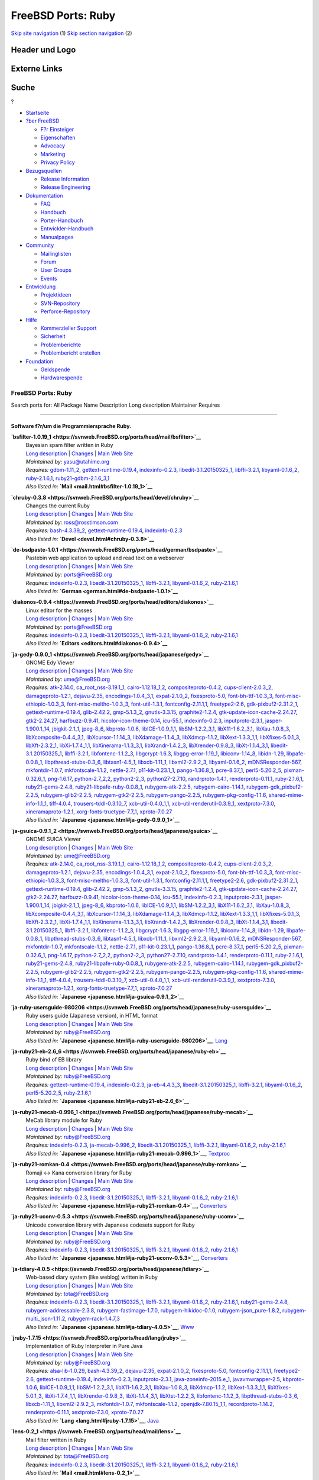 ===================
FreeBSD Ports: Ruby
===================

.. raw:: html

   <div id="containerwrap">

.. raw:: html

   <div id="container">

`Skip site navigation <#content>`__ (1) `Skip section
navigation <#contentwrap>`__ (2)

.. raw:: html

   <div id="headercontainer">

.. raw:: html

   <div id="header">

Header und Logo
---------------

.. raw:: html

   <div id="headerlogoleft">

|FreeBSD|

.. raw:: html

   </div>

.. raw:: html

   <div id="headerlogoright">

Externe Links
-------------

.. raw:: html

   <div id="searchnav">

.. raw:: html

   </div>

.. raw:: html

   <div id="search">

.. raw:: html

   <div>

Suche
-----

.. raw:: html

   <div>

?

.. raw:: html

   </div>

.. raw:: html

   </div>

.. raw:: html

   </div>

.. raw:: html

   </div>

.. raw:: html

   </div>

.. raw:: html

   <div id="menu">

-  `Startseite <../>`__

-  `?ber FreeBSD <../about.html>`__

   -  `F?r Einsteiger <../projects/newbies.html>`__
   -  `Eigenschaften <../features.html>`__
   -  `Advocacy <../../advocacy/>`__
   -  `Marketing <../../marketing/>`__
   -  `Privacy Policy <../../privacy.html>`__

-  `Bezugsquellen <../where.html>`__

   -  `Release Information <../releases/>`__
   -  `Release Engineering <../../releng/>`__

-  `Dokumentation <../docs.html>`__

   -  `FAQ <../../doc/de_DE.ISO8859-1/books/faq/>`__
   -  `Handbuch <../../doc/de_DE.ISO8859-1/books/handbook/>`__
   -  `Porter-Handbuch <../../doc/de_DE.ISO8859-1/books/porters-handbook>`__
   -  `Entwickler-Handbuch <../../doc/de_DE.ISO8859-1/books/developers-handbook>`__
   -  `Manualpages <//www.FreeBSD.org/cgi/man.cgi>`__

-  `Community <../community.html>`__

   -  `Mailinglisten <../community/mailinglists.html>`__
   -  `Forum <http://forums.freebsd.org>`__
   -  `User Groups <../../usergroups.html>`__
   -  `Events <../../events/events.html>`__

-  `Entwicklung <../../projects/index.html>`__

   -  `Projektideen <http://wiki.FreeBSD.org/IdeasPage>`__
   -  `SVN-Repository <http://svnweb.FreeBSD.org>`__
   -  `Perforce-Repository <http://p4web.FreeBSD.org>`__

-  `Hilfe <../support.html>`__

   -  `Kommerzieller Support <../../commercial/commercial.html>`__
   -  `Sicherheit <../../security/>`__
   -  `Problemberichte <//www.FreeBSD.org/cgi/query-pr-summary.cgi>`__
   -  `Problembericht erstellen <../send-pr.html>`__

-  `Foundation <http://www.freebsdfoundation.org/>`__

   -  `Geldspende <http://www.freebsdfoundation.org/donate/>`__
   -  `Hardwarespende <../../donations/>`__

.. raw:: html

   </div>

.. raw:: html

   </div>

.. raw:: html

   <div id="content">

.. raw:: html

   <div id="sidewrap">

.. raw:: html

   </div>

.. raw:: html

   <div id="contentwrap">

FreeBSD Ports: Ruby
===================

Search ports for: All Package Name Description Long description
Maintainer Requires

--------------

Software f?r/um die Programmiersprache Ruby.
~~~~~~~~~~~~~~~~~~~~~~~~~~~~~~~~~~~~~~~~~~~~

**\ `bsfilter-1.0.19\_1 <https://svnweb.FreeBSD.org/ports/head/mail/bsfilter>`__**
    | Bayesian spam filter written in Ruby
    | `Long
      description <https://svnweb.FreeBSD.org/ports/head/mail/bsfilter/pkg-descr?revision=HEAD?revision=HEAD>`__
      \|
      `Changes <https://svnweb.FreeBSD.org/ports/head/mail/bsfilter/?view=log>`__
      \| `Main Web Site <http://en.sourceforge.jp/projects/bsfilter/>`__
    | *Maintained by:* yasu@utahime.org
    | *Requires:* `gdbm-1.11\_2 <databases.html#gdbm-1.11_2>`__,
      `gettext-runtime-0.19.4 <devel.html#gettext-runtime-0.19.4>`__,
      `indexinfo-0.2.3 <print.html#indexinfo-0.2.3>`__,
      `libedit-3.1.20150325\_1 <devel.html#libedit-3.1.20150325_1>`__,
      `libffi-3.2.1 <devel.html#libffi-3.2.1>`__,
      `libyaml-0.1.6\_2 <textproc.html#libyaml-0.1.6_2>`__,
      `ruby-2.1.6,1 <lang.html#ruby-2.1.6,1>`__,
      `ruby21-gdbm-2.1.6\_3,1 <databases.html#ruby21-gdbm-2.1.6_3,1>`__
    | *Also listed in:* **`Mail <mail.html#bsfilter-1.0.19_1>`__**

**\ `chruby-0.3.8 <https://svnweb.FreeBSD.org/ports/head/devel/chruby>`__**
    | Changes the current Ruby
    | `Long
      description <https://svnweb.FreeBSD.org/ports/head/devel/chruby/pkg-descr?revision=HEAD?revision=HEAD>`__
      \|
      `Changes <https://svnweb.FreeBSD.org/ports/head/devel/chruby/?view=log>`__
      \| `Main Web Site <https://github.com/postmodern/chruby>`__
    | *Maintained by:* ross@rosstimson.com
    | *Requires:* `bash-4.3.39\_2 <shells.html#bash-4.3.39_2>`__,
      `gettext-runtime-0.19.4 <devel.html#gettext-runtime-0.19.4>`__,
      `indexinfo-0.2.3 <print.html#indexinfo-0.2.3>`__
    | *Also listed in:* **`Devel <devel.html#chruby-0.3.8>`__**

**\ `de-bsdpaste-1.0.1 <https://svnweb.FreeBSD.org/ports/head/german/bsdpaste>`__**
    | Pastebin web application to upload and read text on a webserver
    | `Long
      description <https://svnweb.FreeBSD.org/ports/head/german/bsdpaste/pkg-descr?revision=HEAD?revision=HEAD>`__
      \|
      `Changes <https://svnweb.FreeBSD.org/ports/head/german/bsdpaste/?view=log>`__
      \| `Main Web Site <http://bsdgroup.de>`__
    | *Maintained by:* ports@FreeBSD.org
    | *Requires:* `indexinfo-0.2.3 <print.html#indexinfo-0.2.3>`__,
      `libedit-3.1.20150325\_1 <devel.html#libedit-3.1.20150325_1>`__,
      `libffi-3.2.1 <devel.html#libffi-3.2.1>`__,
      `libyaml-0.1.6\_2 <textproc.html#libyaml-0.1.6_2>`__,
      `ruby-2.1.6,1 <lang.html#ruby-2.1.6,1>`__
    | *Also listed in:* **`German <german.html#de-bsdpaste-1.0.1>`__**

**\ `diakonos-0.9.4 <https://svnweb.FreeBSD.org/ports/head/editors/diakonos>`__**
    | Linux editor for the masses
    | `Long
      description <https://svnweb.FreeBSD.org/ports/head/editors/diakonos/pkg-descr?revision=HEAD?revision=HEAD>`__
      \|
      `Changes <https://svnweb.FreeBSD.org/ports/head/editors/diakonos/?view=log>`__
      \| `Main Web Site <http://diakonos.pist0s.ca/>`__
    | *Maintained by:* ports@FreeBSD.org
    | *Requires:* `indexinfo-0.2.3 <print.html#indexinfo-0.2.3>`__,
      `libedit-3.1.20150325\_1 <devel.html#libedit-3.1.20150325_1>`__,
      `libffi-3.2.1 <devel.html#libffi-3.2.1>`__,
      `libyaml-0.1.6\_2 <textproc.html#libyaml-0.1.6_2>`__,
      `ruby-2.1.6,1 <lang.html#ruby-2.1.6,1>`__
    | *Also listed in:* **`Editors <editors.html#diakonos-0.9.4>`__**

**\ `ja-gedy-0.9.0\_1 <https://svnweb.FreeBSD.org/ports/head/japanese/gedy>`__**
    | GNOME Edy Viewer
    | `Long
      description <https://svnweb.FreeBSD.org/ports/head/japanese/gedy/pkg-descr?revision=HEAD?revision=HEAD>`__
      \|
      `Changes <https://svnweb.FreeBSD.org/ports/head/japanese/gedy/?view=log>`__
      \| `Main Web
      Site <http://homepage3.nifty.com/slokar/pasori/gedyviewer.html>`__
    | *Maintained by:* ume@FreeBSD.org
    | *Requires:* `atk-2.14.0 <accessibility.html#atk-2.14.0>`__,
      `ca\_root\_nss-3.19.1\_1 <security.html#ca_root_nss-3.19.1_1>`__,
      `cairo-1.12.18\_1,2 <graphics.html#cairo-1.12.18_1,2>`__,
      `compositeproto-0.4.2 <x11.html#compositeproto-0.4.2>`__,
      `cups-client-2.0.3\_2 <print.html#cups-client-2.0.3_2>`__,
      `damageproto-1.2.1 <x11.html#damageproto-1.2.1>`__,
      `dejavu-2.35 <x11-fonts.html#dejavu-2.35>`__,
      `encodings-1.0.4\_3,1 <x11-fonts.html#encodings-1.0.4_3,1>`__,
      `expat-2.1.0\_2 <textproc.html#expat-2.1.0_2>`__,
      `fixesproto-5.0 <x11.html#fixesproto-5.0>`__,
      `font-bh-ttf-1.0.3\_3 <x11-fonts.html#font-bh-ttf-1.0.3_3>`__,
      `font-misc-ethiopic-1.0.3\_3 <x11-fonts.html#font-misc-ethiopic-1.0.3_3>`__,
      `font-misc-meltho-1.0.3\_3 <x11-fonts.html#font-misc-meltho-1.0.3_3>`__,
      `font-util-1.3.1 <x11-fonts.html#font-util-1.3.1>`__,
      `fontconfig-2.11.1,1 <x11-fonts.html#fontconfig-2.11.1,1>`__,
      `freetype2-2.6 <print.html#freetype2-2.6>`__,
      `gdk-pixbuf2-2.31.2\_1 <graphics.html#gdk-pixbuf2-2.31.2_1>`__,
      `gettext-runtime-0.19.4 <devel.html#gettext-runtime-0.19.4>`__,
      `glib-2.42.2 <devel.html#glib-2.42.2>`__,
      `gmp-5.1.3\_2 <math.html#gmp-5.1.3_2>`__,
      `gnutls-3.3.15 <security.html#gnutls-3.3.15>`__,
      `graphite2-1.2.4 <graphics.html#graphite2-1.2.4>`__,
      `gtk-update-icon-cache-2.24.27 <graphics.html#gtk-update-icon-cache-2.24.27>`__,
      `gtk2-2.24.27 <x11-toolkits.html#gtk2-2.24.27>`__,
      `harfbuzz-0.9.41 <print.html#harfbuzz-0.9.41>`__,
      `hicolor-icon-theme-0.14 <misc.html#hicolor-icon-theme-0.14>`__,
      `icu-55.1 <devel.html#icu-55.1>`__,
      `indexinfo-0.2.3 <print.html#indexinfo-0.2.3>`__,
      `inputproto-2.3.1 <x11.html#inputproto-2.3.1>`__,
      `jasper-1.900.1\_14 <graphics.html#jasper-1.900.1_14>`__,
      `jbigkit-2.1\_1 <graphics.html#jbigkit-2.1_1>`__,
      `jpeg-8\_6 <graphics.html#jpeg-8_6>`__,
      `kbproto-1.0.6 <x11.html#kbproto-1.0.6>`__,
      `libICE-1.0.9\_1,1 <x11.html#libICE-1.0.9_1,1>`__,
      `libSM-1.2.2\_3,1 <x11.html#libSM-1.2.2_3,1>`__,
      `libX11-1.6.2\_3,1 <x11.html#libX11-1.6.2_3,1>`__,
      `libXau-1.0.8\_3 <x11.html#libXau-1.0.8_3>`__,
      `libXcomposite-0.4.4\_3,1 <x11.html#libXcomposite-0.4.4_3,1>`__,
      `libXcursor-1.1.14\_3 <x11.html#libXcursor-1.1.14_3>`__,
      `libXdamage-1.1.4\_3 <x11.html#libXdamage-1.1.4_3>`__,
      `libXdmcp-1.1.2 <x11.html#libXdmcp-1.1.2>`__,
      `libXext-1.3.3\_1,1 <x11.html#libXext-1.3.3_1,1>`__,
      `libXfixes-5.0.1\_3 <x11.html#libXfixes-5.0.1_3>`__,
      `libXft-2.3.2\_1 <x11-fonts.html#libXft-2.3.2_1>`__,
      `libXi-1.7.4\_1,1 <x11.html#libXi-1.7.4_1,1>`__,
      `libXinerama-1.1.3\_3,1 <x11.html#libXinerama-1.1.3_3,1>`__,
      `libXrandr-1.4.2\_3 <x11.html#libXrandr-1.4.2_3>`__,
      `libXrender-0.9.8\_3 <x11.html#libXrender-0.9.8_3>`__,
      `libXt-1.1.4\_3,1 <x11-toolkits.html#libXt-1.1.4_3,1>`__,
      `libedit-3.1.20150325\_1 <devel.html#libedit-3.1.20150325_1>`__,
      `libffi-3.2.1 <devel.html#libffi-3.2.1>`__,
      `libfontenc-1.1.2\_3 <x11-fonts.html#libfontenc-1.1.2_3>`__,
      `libgcrypt-1.6.3 <security.html#libgcrypt-1.6.3>`__,
      `libgpg-error-1.19\_1 <security.html#libgpg-error-1.19_1>`__,
      `libiconv-1.14\_8 <converters.html#libiconv-1.14_8>`__,
      `libidn-1.29 <dns.html#libidn-1.29>`__,
      `libpafe-0.0.8\_1 <devel.html#libpafe-0.0.8_1>`__,
      `libpthread-stubs-0.3\_6 <devel.html#libpthread-stubs-0.3_6>`__,
      `libtasn1-4.5\_1 <security.html#libtasn1-4.5_1>`__,
      `libxcb-1.11\_1 <x11.html#libxcb-1.11_1>`__,
      `libxml2-2.9.2\_3 <textproc.html#libxml2-2.9.2_3>`__,
      `libyaml-0.1.6\_2 <textproc.html#libyaml-0.1.6_2>`__,
      `mDNSResponder-567 <net.html#mDNSResponder-567>`__,
      `mkfontdir-1.0.7 <x11-fonts.html#mkfontdir-1.0.7>`__,
      `mkfontscale-1.1.2 <x11-fonts.html#mkfontscale-1.1.2>`__,
      `nettle-2.7.1 <security.html#nettle-2.7.1>`__,
      `p11-kit-0.23.1\_1 <security.html#p11-kit-0.23.1_1>`__,
      `pango-1.36.8\_1 <x11-toolkits.html#pango-1.36.8_1>`__,
      `pcre-8.37\_1 <devel.html#pcre-8.37_1>`__,
      `perl5-5.20.2\_5 <lang.html#perl5-5.20.2_5>`__,
      `pixman-0.32.6\_1 <x11.html#pixman-0.32.6_1>`__,
      `png-1.6.17 <graphics.html#png-1.6.17>`__,
      `python-2.7\_2,2 <lang.html#python-2.7_2,2>`__,
      `python2-2\_3 <lang.html#python2-2_3>`__,
      `python27-2.7.10 <lang.html#python27-2.7.10>`__,
      `randrproto-1.4.1 <x11.html#randrproto-1.4.1>`__,
      `renderproto-0.11.1 <x11.html#renderproto-0.11.1>`__,
      `ruby-2.1.6,1 <lang.html#ruby-2.1.6,1>`__,
      `ruby21-gems-2.4.8 <devel.html#ruby21-gems-2.4.8>`__,
      `ruby21-libpafe-ruby-0.0.8\_1 <devel.html#ruby21-libpafe-ruby-0.0.8_1>`__,
      `rubygem-atk-2.2.5 <accessibility.html#rubygem-atk-2.2.5>`__,
      `rubygem-cairo-1.14.1 <graphics.html#rubygem-cairo-1.14.1>`__,
      `rubygem-gdk\_pixbuf2-2.2.5 <graphics.html#rubygem-gdk_pixbuf2-2.2.5>`__,
      `rubygem-glib2-2.2.5 <devel.html#rubygem-glib2-2.2.5>`__,
      `rubygem-gtk2-2.2.5 <x11-toolkits.html#rubygem-gtk2-2.2.5>`__,
      `rubygem-pango-2.2.5 <x11-toolkits.html#rubygem-pango-2.2.5>`__,
      `rubygem-pkg-config-1.1.6 <devel.html#rubygem-pkg-config-1.1.6>`__,
      `shared-mime-info-1.1\_1 <misc.html#shared-mime-info-1.1_1>`__,
      `tiff-4.0.4 <graphics.html#tiff-4.0.4>`__,
      `trousers-tddl-0.3.10\_7 <security.html#trousers-tddl-0.3.10_7>`__,
      `xcb-util-0.4.0\_1,1 <x11.html#xcb-util-0.4.0_1,1>`__,
      `xcb-util-renderutil-0.3.9\_1 <x11.html#xcb-util-renderutil-0.3.9_1>`__,
      `xextproto-7.3.0 <x11.html#xextproto-7.3.0>`__,
      `xineramaproto-1.2.1 <x11.html#xineramaproto-1.2.1>`__,
      `xorg-fonts-truetype-7.7\_1 <x11-fonts.html#xorg-fonts-truetype-7.7_1>`__,
      `xproto-7.0.27 <x11.html#xproto-7.0.27>`__
    | *Also listed in:* **`Japanese <japanese.html#ja-gedy-0.9.0_1>`__**

**\ `ja-gsuica-0.9.1\_2 <https://svnweb.FreeBSD.org/ports/head/japanese/gsuica>`__**
    | GNOME SUICA Viewer
    | `Long
      description <https://svnweb.FreeBSD.org/ports/head/japanese/gsuica/pkg-descr?revision=HEAD?revision=HEAD>`__
      \|
      `Changes <https://svnweb.FreeBSD.org/ports/head/japanese/gsuica/?view=log>`__
      \| `Main Web
      Site <http://homepage3.nifty.com/slokar/pasori/gsuica.html>`__
    | *Maintained by:* ume@FreeBSD.org
    | *Requires:* `atk-2.14.0 <accessibility.html#atk-2.14.0>`__,
      `ca\_root\_nss-3.19.1\_1 <security.html#ca_root_nss-3.19.1_1>`__,
      `cairo-1.12.18\_1,2 <graphics.html#cairo-1.12.18_1,2>`__,
      `compositeproto-0.4.2 <x11.html#compositeproto-0.4.2>`__,
      `cups-client-2.0.3\_2 <print.html#cups-client-2.0.3_2>`__,
      `damageproto-1.2.1 <x11.html#damageproto-1.2.1>`__,
      `dejavu-2.35 <x11-fonts.html#dejavu-2.35>`__,
      `encodings-1.0.4\_3,1 <x11-fonts.html#encodings-1.0.4_3,1>`__,
      `expat-2.1.0\_2 <textproc.html#expat-2.1.0_2>`__,
      `fixesproto-5.0 <x11.html#fixesproto-5.0>`__,
      `font-bh-ttf-1.0.3\_3 <x11-fonts.html#font-bh-ttf-1.0.3_3>`__,
      `font-misc-ethiopic-1.0.3\_3 <x11-fonts.html#font-misc-ethiopic-1.0.3_3>`__,
      `font-misc-meltho-1.0.3\_3 <x11-fonts.html#font-misc-meltho-1.0.3_3>`__,
      `font-util-1.3.1 <x11-fonts.html#font-util-1.3.1>`__,
      `fontconfig-2.11.1,1 <x11-fonts.html#fontconfig-2.11.1,1>`__,
      `freetype2-2.6 <print.html#freetype2-2.6>`__,
      `gdk-pixbuf2-2.31.2\_1 <graphics.html#gdk-pixbuf2-2.31.2_1>`__,
      `gettext-runtime-0.19.4 <devel.html#gettext-runtime-0.19.4>`__,
      `glib-2.42.2 <devel.html#glib-2.42.2>`__,
      `gmp-5.1.3\_2 <math.html#gmp-5.1.3_2>`__,
      `gnutls-3.3.15 <security.html#gnutls-3.3.15>`__,
      `graphite2-1.2.4 <graphics.html#graphite2-1.2.4>`__,
      `gtk-update-icon-cache-2.24.27 <graphics.html#gtk-update-icon-cache-2.24.27>`__,
      `gtk2-2.24.27 <x11-toolkits.html#gtk2-2.24.27>`__,
      `harfbuzz-0.9.41 <print.html#harfbuzz-0.9.41>`__,
      `hicolor-icon-theme-0.14 <misc.html#hicolor-icon-theme-0.14>`__,
      `icu-55.1 <devel.html#icu-55.1>`__,
      `indexinfo-0.2.3 <print.html#indexinfo-0.2.3>`__,
      `inputproto-2.3.1 <x11.html#inputproto-2.3.1>`__,
      `jasper-1.900.1\_14 <graphics.html#jasper-1.900.1_14>`__,
      `jbigkit-2.1\_1 <graphics.html#jbigkit-2.1_1>`__,
      `jpeg-8\_6 <graphics.html#jpeg-8_6>`__,
      `kbproto-1.0.6 <x11.html#kbproto-1.0.6>`__,
      `libICE-1.0.9\_1,1 <x11.html#libICE-1.0.9_1,1>`__,
      `libSM-1.2.2\_3,1 <x11.html#libSM-1.2.2_3,1>`__,
      `libX11-1.6.2\_3,1 <x11.html#libX11-1.6.2_3,1>`__,
      `libXau-1.0.8\_3 <x11.html#libXau-1.0.8_3>`__,
      `libXcomposite-0.4.4\_3,1 <x11.html#libXcomposite-0.4.4_3,1>`__,
      `libXcursor-1.1.14\_3 <x11.html#libXcursor-1.1.14_3>`__,
      `libXdamage-1.1.4\_3 <x11.html#libXdamage-1.1.4_3>`__,
      `libXdmcp-1.1.2 <x11.html#libXdmcp-1.1.2>`__,
      `libXext-1.3.3\_1,1 <x11.html#libXext-1.3.3_1,1>`__,
      `libXfixes-5.0.1\_3 <x11.html#libXfixes-5.0.1_3>`__,
      `libXft-2.3.2\_1 <x11-fonts.html#libXft-2.3.2_1>`__,
      `libXi-1.7.4\_1,1 <x11.html#libXi-1.7.4_1,1>`__,
      `libXinerama-1.1.3\_3,1 <x11.html#libXinerama-1.1.3_3,1>`__,
      `libXrandr-1.4.2\_3 <x11.html#libXrandr-1.4.2_3>`__,
      `libXrender-0.9.8\_3 <x11.html#libXrender-0.9.8_3>`__,
      `libXt-1.1.4\_3,1 <x11-toolkits.html#libXt-1.1.4_3,1>`__,
      `libedit-3.1.20150325\_1 <devel.html#libedit-3.1.20150325_1>`__,
      `libffi-3.2.1 <devel.html#libffi-3.2.1>`__,
      `libfontenc-1.1.2\_3 <x11-fonts.html#libfontenc-1.1.2_3>`__,
      `libgcrypt-1.6.3 <security.html#libgcrypt-1.6.3>`__,
      `libgpg-error-1.19\_1 <security.html#libgpg-error-1.19_1>`__,
      `libiconv-1.14\_8 <converters.html#libiconv-1.14_8>`__,
      `libidn-1.29 <dns.html#libidn-1.29>`__,
      `libpafe-0.0.8\_1 <devel.html#libpafe-0.0.8_1>`__,
      `libpthread-stubs-0.3\_6 <devel.html#libpthread-stubs-0.3_6>`__,
      `libtasn1-4.5\_1 <security.html#libtasn1-4.5_1>`__,
      `libxcb-1.11\_1 <x11.html#libxcb-1.11_1>`__,
      `libxml2-2.9.2\_3 <textproc.html#libxml2-2.9.2_3>`__,
      `libyaml-0.1.6\_2 <textproc.html#libyaml-0.1.6_2>`__,
      `mDNSResponder-567 <net.html#mDNSResponder-567>`__,
      `mkfontdir-1.0.7 <x11-fonts.html#mkfontdir-1.0.7>`__,
      `mkfontscale-1.1.2 <x11-fonts.html#mkfontscale-1.1.2>`__,
      `nettle-2.7.1 <security.html#nettle-2.7.1>`__,
      `p11-kit-0.23.1\_1 <security.html#p11-kit-0.23.1_1>`__,
      `pango-1.36.8\_1 <x11-toolkits.html#pango-1.36.8_1>`__,
      `pcre-8.37\_1 <devel.html#pcre-8.37_1>`__,
      `perl5-5.20.2\_5 <lang.html#perl5-5.20.2_5>`__,
      `pixman-0.32.6\_1 <x11.html#pixman-0.32.6_1>`__,
      `png-1.6.17 <graphics.html#png-1.6.17>`__,
      `python-2.7\_2,2 <lang.html#python-2.7_2,2>`__,
      `python2-2\_3 <lang.html#python2-2_3>`__,
      `python27-2.7.10 <lang.html#python27-2.7.10>`__,
      `randrproto-1.4.1 <x11.html#randrproto-1.4.1>`__,
      `renderproto-0.11.1 <x11.html#renderproto-0.11.1>`__,
      `ruby-2.1.6,1 <lang.html#ruby-2.1.6,1>`__,
      `ruby21-gems-2.4.8 <devel.html#ruby21-gems-2.4.8>`__,
      `ruby21-libpafe-ruby-0.0.8\_1 <devel.html#ruby21-libpafe-ruby-0.0.8_1>`__,
      `rubygem-atk-2.2.5 <accessibility.html#rubygem-atk-2.2.5>`__,
      `rubygem-cairo-1.14.1 <graphics.html#rubygem-cairo-1.14.1>`__,
      `rubygem-gdk\_pixbuf2-2.2.5 <graphics.html#rubygem-gdk_pixbuf2-2.2.5>`__,
      `rubygem-glib2-2.2.5 <devel.html#rubygem-glib2-2.2.5>`__,
      `rubygem-gtk2-2.2.5 <x11-toolkits.html#rubygem-gtk2-2.2.5>`__,
      `rubygem-pango-2.2.5 <x11-toolkits.html#rubygem-pango-2.2.5>`__,
      `rubygem-pkg-config-1.1.6 <devel.html#rubygem-pkg-config-1.1.6>`__,
      `shared-mime-info-1.1\_1 <misc.html#shared-mime-info-1.1_1>`__,
      `tiff-4.0.4 <graphics.html#tiff-4.0.4>`__,
      `trousers-tddl-0.3.10\_7 <security.html#trousers-tddl-0.3.10_7>`__,
      `xcb-util-0.4.0\_1,1 <x11.html#xcb-util-0.4.0_1,1>`__,
      `xcb-util-renderutil-0.3.9\_1 <x11.html#xcb-util-renderutil-0.3.9_1>`__,
      `xextproto-7.3.0 <x11.html#xextproto-7.3.0>`__,
      `xineramaproto-1.2.1 <x11.html#xineramaproto-1.2.1>`__,
      `xorg-fonts-truetype-7.7\_1 <x11-fonts.html#xorg-fonts-truetype-7.7_1>`__,
      `xproto-7.0.27 <x11.html#xproto-7.0.27>`__
    | *Also listed in:*
      **`Japanese <japanese.html#ja-gsuica-0.9.1_2>`__**

**\ `ja-ruby-usersguide-980206 <https://svnweb.FreeBSD.org/ports/head/japanese/ruby-usersguide>`__**
    | Ruby users guide (Japanese version), in HTML format
    | `Long
      description <https://svnweb.FreeBSD.org/ports/head/japanese/ruby-usersguide/pkg-descr?revision=HEAD?revision=HEAD?revision=HEAD>`__
      \|
      `Changes <https://svnweb.FreeBSD.org/ports/head/japanese/ruby-usersguide/?view=log>`__
      \| `Main Web Site <http://www.ruby-lang.org/>`__
    | *Maintained by:* ruby@FreeBSD.org
    | *Also listed in:*
      **`Japanese <japanese.html#ja-ruby-usersguide-980206>`__**,
      `Lang <lang.html#ja-ruby-usersguide-980206>`__

**\ `ja-ruby21-eb-2.6\_6 <https://svnweb.FreeBSD.org/ports/head/japanese/ruby-eb>`__**
    | Ruby bind of EB library
    | `Long
      description <https://svnweb.FreeBSD.org/ports/head/japanese/ruby-eb/pkg-descr?revision=HEAD?revision=HEAD>`__
      \|
      `Changes <https://svnweb.FreeBSD.org/ports/head/japanese/ruby-eb/?view=log>`__
      \| `Main Web
      Site <http://www.ruby-lang.org/raa/list.rhtml?name=rubyeb>`__
    | *Maintained by:* ruby@FreeBSD.org
    | *Requires:*
      `gettext-runtime-0.19.4 <devel.html#gettext-runtime-0.19.4>`__,
      `indexinfo-0.2.3 <print.html#indexinfo-0.2.3>`__,
      `ja-eb-4.4.3\_3 <japanese.html#ja-eb-4.4.3_3>`__,
      `libedit-3.1.20150325\_1 <devel.html#libedit-3.1.20150325_1>`__,
      `libffi-3.2.1 <devel.html#libffi-3.2.1>`__,
      `libyaml-0.1.6\_2 <textproc.html#libyaml-0.1.6_2>`__,
      `perl5-5.20.2\_5 <lang.html#perl5-5.20.2_5>`__,
      `ruby-2.1.6,1 <lang.html#ruby-2.1.6,1>`__
    | *Also listed in:*
      **`Japanese <japanese.html#ja-ruby21-eb-2.6_6>`__**

**\ `ja-ruby21-mecab-0.996\_1 <https://svnweb.FreeBSD.org/ports/head/japanese/ruby-mecab>`__**
    | MeCab library module for Ruby
    | `Long
      description <https://svnweb.FreeBSD.org/ports/head/japanese/ruby-mecab/pkg-descr?revision=HEAD?revision=HEAD>`__
      \|
      `Changes <https://svnweb.FreeBSD.org/ports/head/japanese/ruby-mecab/?view=log>`__
      \| `Main Web Site <https://code.google.com/p/mecab/>`__
    | *Maintained by:* ruby@FreeBSD.org
    | *Requires:* `indexinfo-0.2.3 <print.html#indexinfo-0.2.3>`__,
      `ja-mecab-0.996\_2 <japanese.html#ja-mecab-0.996_2>`__,
      `libedit-3.1.20150325\_1 <devel.html#libedit-3.1.20150325_1>`__,
      `libffi-3.2.1 <devel.html#libffi-3.2.1>`__,
      `libyaml-0.1.6\_2 <textproc.html#libyaml-0.1.6_2>`__,
      `ruby-2.1.6,1 <lang.html#ruby-2.1.6,1>`__
    | *Also listed in:*
      **`Japanese <japanese.html#ja-ruby21-mecab-0.996_1>`__**,
      `Textproc <textproc.html#ja-ruby21-mecab-0.996_1>`__

**\ `ja-ruby21-romkan-0.4 <https://svnweb.FreeBSD.org/ports/head/japanese/ruby-romkan>`__**
    | Romaji <-> Kana conversion library for Ruby
    | `Long
      description <https://svnweb.FreeBSD.org/ports/head/japanese/ruby-romkan/pkg-descr?revision=HEAD?revision=HEAD?revision=HEAD>`__
      \|
      `Changes <https://svnweb.FreeBSD.org/ports/head/japanese/ruby-romkan/?view=log>`__
      \| `Main Web Site <http://0xcc.net/ruby-romkan/index.html.en>`__
    | *Maintained by:* ruby@FreeBSD.org
    | *Requires:* `indexinfo-0.2.3 <print.html#indexinfo-0.2.3>`__,
      `libedit-3.1.20150325\_1 <devel.html#libedit-3.1.20150325_1>`__,
      `libffi-3.2.1 <devel.html#libffi-3.2.1>`__,
      `libyaml-0.1.6\_2 <textproc.html#libyaml-0.1.6_2>`__,
      `ruby-2.1.6,1 <lang.html#ruby-2.1.6,1>`__
    | *Also listed in:*
      **`Japanese <japanese.html#ja-ruby21-romkan-0.4>`__**,
      `Converters <converters.html#ja-ruby21-romkan-0.4>`__

**\ `ja-ruby21-uconv-0.5.3 <https://svnweb.FreeBSD.org/ports/head/japanese/ruby-uconv>`__**
    | Unicode conversion library with Japanese codesets support for Ruby
    | `Long
      description <https://svnweb.FreeBSD.org/ports/head/japanese/ruby-uconv/pkg-descr?revision=HEAD?revision=HEAD?revision=HEAD>`__
      \|
      `Changes <https://svnweb.FreeBSD.org/ports/head/japanese/ruby-uconv/?view=log>`__
      \| `Main Web Site <http://www.yoshidam.net/Ruby.html#uconv>`__
    | *Maintained by:* ruby@FreeBSD.org
    | *Requires:* `indexinfo-0.2.3 <print.html#indexinfo-0.2.3>`__,
      `libedit-3.1.20150325\_1 <devel.html#libedit-3.1.20150325_1>`__,
      `libffi-3.2.1 <devel.html#libffi-3.2.1>`__,
      `libyaml-0.1.6\_2 <textproc.html#libyaml-0.1.6_2>`__,
      `ruby-2.1.6,1 <lang.html#ruby-2.1.6,1>`__
    | *Also listed in:*
      **`Japanese <japanese.html#ja-ruby21-uconv-0.5.3>`__**,
      `Converters <converters.html#ja-ruby21-uconv-0.5.3>`__

**\ `ja-tdiary-4.0.5 <https://svnweb.FreeBSD.org/ports/head/japanese/tdiary>`__**
    | Web-based diary system (like weblog) written in Ruby
    | `Long
      description <https://svnweb.FreeBSD.org/ports/head/www/tdiary/pkg-descr?revision=HEAD?revision=HEAD>`__
      \|
      `Changes <https://svnweb.FreeBSD.org/ports/head/japanese/tdiary/?view=log>`__
      \| `Main Web Site <http://www.tdiary.org/>`__
    | *Maintained by:* tota@FreeBSD.org
    | *Requires:* `indexinfo-0.2.3 <print.html#indexinfo-0.2.3>`__,
      `libedit-3.1.20150325\_1 <devel.html#libedit-3.1.20150325_1>`__,
      `libffi-3.2.1 <devel.html#libffi-3.2.1>`__,
      `libyaml-0.1.6\_2 <textproc.html#libyaml-0.1.6_2>`__,
      `ruby-2.1.6,1 <lang.html#ruby-2.1.6,1>`__,
      `ruby21-gems-2.4.8 <devel.html#ruby21-gems-2.4.8>`__,
      `rubygem-addressable-2.3.8 <www.html#rubygem-addressable-2.3.8>`__,
      `rubygem-fastimage-1.7.0 <graphics.html#rubygem-fastimage-1.7.0>`__,
      `rubygem-hikidoc-0.1.0 <textproc.html#rubygem-hikidoc-0.1.0>`__,
      `rubygem-json\_pure-1.8.2 <devel.html#rubygem-json_pure-1.8.2>`__,
      `rubygem-multi\_json-1.11.2 <devel.html#rubygem-multi_json-1.11.2>`__,
      `rubygem-rack-1.4.7,3 <www.html#rubygem-rack-1.4.7,3>`__
    | *Also listed in:*
      **`Japanese <japanese.html#ja-tdiary-4.0.5>`__**,
      `Www <www.html#ja-tdiary-4.0.5>`__

**\ `jruby-1.7.15 <https://svnweb.FreeBSD.org/ports/head/lang/jruby>`__**
    | Implementation of Ruby Interpreter in Pure Java
    | `Long
      description <https://svnweb.FreeBSD.org/ports/head/lang/jruby/pkg-descr?revision=HEAD?revision=HEAD?revision=HEAD>`__
      \|
      `Changes <https://svnweb.FreeBSD.org/ports/head/lang/jruby/?view=log>`__
      \| `Main Web Site <http://www.jruby.org/>`__
    | *Maintained by:* ruby@FreeBSD.org
    | *Requires:* `alsa-lib-1.0.29 <audio.html#alsa-lib-1.0.29>`__,
      `bash-4.3.39\_2 <shells.html#bash-4.3.39_2>`__,
      `dejavu-2.35 <x11-fonts.html#dejavu-2.35>`__,
      `expat-2.1.0\_2 <textproc.html#expat-2.1.0_2>`__,
      `fixesproto-5.0 <x11.html#fixesproto-5.0>`__,
      `fontconfig-2.11.1,1 <x11-fonts.html#fontconfig-2.11.1,1>`__,
      `freetype2-2.6 <print.html#freetype2-2.6>`__,
      `gettext-runtime-0.19.4 <devel.html#gettext-runtime-0.19.4>`__,
      `indexinfo-0.2.3 <print.html#indexinfo-0.2.3>`__,
      `inputproto-2.3.1 <x11.html#inputproto-2.3.1>`__,
      `java-zoneinfo-2015.e\_1 <java.html#java-zoneinfo-2015.e_1>`__,
      `javavmwrapper-2.5 <java.html#javavmwrapper-2.5>`__,
      `kbproto-1.0.6 <x11.html#kbproto-1.0.6>`__,
      `libICE-1.0.9\_1,1 <x11.html#libICE-1.0.9_1,1>`__,
      `libSM-1.2.2\_3,1 <x11.html#libSM-1.2.2_3,1>`__,
      `libX11-1.6.2\_3,1 <x11.html#libX11-1.6.2_3,1>`__,
      `libXau-1.0.8\_3 <x11.html#libXau-1.0.8_3>`__,
      `libXdmcp-1.1.2 <x11.html#libXdmcp-1.1.2>`__,
      `libXext-1.3.3\_1,1 <x11.html#libXext-1.3.3_1,1>`__,
      `libXfixes-5.0.1\_3 <x11.html#libXfixes-5.0.1_3>`__,
      `libXi-1.7.4\_1,1 <x11.html#libXi-1.7.4_1,1>`__,
      `libXrender-0.9.8\_3 <x11.html#libXrender-0.9.8_3>`__,
      `libXt-1.1.4\_3,1 <x11-toolkits.html#libXt-1.1.4_3,1>`__,
      `libXtst-1.2.2\_3 <x11.html#libXtst-1.2.2_3>`__,
      `libfontenc-1.1.2\_3 <x11-fonts.html#libfontenc-1.1.2_3>`__,
      `libpthread-stubs-0.3\_6 <devel.html#libpthread-stubs-0.3_6>`__,
      `libxcb-1.11\_1 <x11.html#libxcb-1.11_1>`__,
      `libxml2-2.9.2\_3 <textproc.html#libxml2-2.9.2_3>`__,
      `mkfontdir-1.0.7 <x11-fonts.html#mkfontdir-1.0.7>`__,
      `mkfontscale-1.1.2 <x11-fonts.html#mkfontscale-1.1.2>`__,
      `openjdk-7.80.15\_1,1 <java.html#openjdk-7.80.15_1,1>`__,
      `recordproto-1.14.2 <x11.html#recordproto-1.14.2>`__,
      `renderproto-0.11.1 <x11.html#renderproto-0.11.1>`__,
      `xextproto-7.3.0 <x11.html#xextproto-7.3.0>`__,
      `xproto-7.0.27 <x11.html#xproto-7.0.27>`__
    | *Also listed in:* **`Lang <lang.html#jruby-1.7.15>`__**,
      `Java <java.html#jruby-1.7.15>`__

**\ `lens-0.2\_1 <https://svnweb.FreeBSD.org/ports/head/mail/lens>`__**
    | Mail filter written in Ruby
    | `Long
      description <https://svnweb.FreeBSD.org/ports/head/mail/lens/pkg-descr?revision=HEAD?revision=HEAD>`__
      \|
      `Changes <https://svnweb.FreeBSD.org/ports/head/mail/lens/?view=log>`__
      \| `Main Web Site <http://www.pitecan.com/Lens/>`__
    | *Maintained by:* tota@FreeBSD.org
    | *Requires:* `indexinfo-0.2.3 <print.html#indexinfo-0.2.3>`__,
      `libedit-3.1.20150325\_1 <devel.html#libedit-3.1.20150325_1>`__,
      `libffi-3.2.1 <devel.html#libffi-3.2.1>`__,
      `libyaml-0.1.6\_2 <textproc.html#libyaml-0.1.6_2>`__,
      `ruby-2.1.6,1 <lang.html#ruby-2.1.6,1>`__
    | *Also listed in:* **`Mail <mail.html#lens-0.2_1>`__**

**\ `magicmaze-1.4.3.6\_4 <https://svnweb.FreeBSD.org/ports/head/games/magicmaze>`__**
    | Simple and low-tech monster-bashing maze game
    | `Long
      description <https://svnweb.FreeBSD.org/ports/head/games/magicmaze/pkg-descr?revision=HEAD?revision=HEAD>`__
      \|
      `Changes <https://svnweb.FreeBSD.org/ports/head/games/magicmaze/?view=log>`__
      \| `Main Web
      Site <https://web.archive.org/web/20130902083902/http://magicmaze.rubyforge.org/>`__
    | *Maintained by:* ports@FreeBSD.org
    | *Requires:* `aalib-1.4.r5\_11 <graphics.html#aalib-1.4.r5_11>`__,
      `damageproto-1.2.1 <x11.html#damageproto-1.2.1>`__,
      `dri2proto-2.8 <x11.html#dri2proto-2.8>`__,
      `expat-2.1.0\_2 <textproc.html#expat-2.1.0_2>`__,
      `fixesproto-5.0 <x11.html#fixesproto-5.0>`__,
      `flac-1.3.1 <audio.html#flac-1.3.1>`__,
      `freeglut-2.8.1\_4 <graphics.html#freeglut-2.8.1_4>`__,
      `freetype2-2.6 <print.html#freetype2-2.6>`__,
      `giflib-5.0.6 <graphics.html#giflib-5.0.6>`__,
      `indexinfo-0.2.3 <print.html#indexinfo-0.2.3>`__,
      `inputproto-2.3.1 <x11.html#inputproto-2.3.1>`__,
      `jbigkit-2.1\_1 <graphics.html#jbigkit-2.1_1>`__,
      `jpeg-8\_6 <graphics.html#jpeg-8_6>`__,
      `kbproto-1.0.6 <x11.html#kbproto-1.0.6>`__,
      `libGL-9.1.7\_4 <graphics.html#libGL-9.1.7_4>`__,
      `libGLU-9.0.0\_2 <graphics.html#libGLU-9.0.0_2>`__,
      `libICE-1.0.9\_1,1 <x11.html#libICE-1.0.9_1,1>`__,
      `libX11-1.6.2\_3,1 <x11.html#libX11-1.6.2_3,1>`__,
      `libXau-1.0.8\_3 <x11.html#libXau-1.0.8_3>`__,
      `libXdamage-1.1.4\_3 <x11.html#libXdamage-1.1.4_3>`__,
      `libXdmcp-1.1.2 <x11.html#libXdmcp-1.1.2>`__,
      `libXext-1.3.3\_1,1 <x11.html#libXext-1.3.3_1,1>`__,
      `libXfixes-5.0.1\_3 <x11.html#libXfixes-5.0.1_3>`__,
      `libXi-1.7.4\_1,1 <x11.html#libXi-1.7.4_1,1>`__,
      `libXrandr-1.4.2\_3 <x11.html#libXrandr-1.4.2_3>`__,
      `libXrender-0.9.8\_3 <x11.html#libXrender-0.9.8_3>`__,
      `libXxf86vm-1.1.4\_1 <x11.html#libXxf86vm-1.1.4_1>`__,
      `libdevq-0.0.2\_1 <devel.html#libdevq-0.0.2_1>`__,
      `libdrm-2.4.60,1 <graphics.html#libdrm-2.4.60,1>`__,
      `libedit-3.1.20150325\_1 <devel.html#libedit-3.1.20150325_1>`__,
      `libffi-3.2.1 <devel.html#libffi-3.2.1>`__,
      `libglapi-9.1.7\_2 <graphics.html#libglapi-9.1.7_2>`__,
      `libmikmod-3.3.6\_2 <audio.html#libmikmod-3.3.6_2>`__,
      `libogg-1.3.2\_1,4 <audio.html#libogg-1.3.2_1,4>`__,
      `libpciaccess-0.13.3 <devel.html#libpciaccess-0.13.3>`__,
      `libpthread-stubs-0.3\_6 <devel.html#libpthread-stubs-0.3_6>`__,
      `libvorbis-1.3.5,3 <audio.html#libvorbis-1.3.5,3>`__,
      `libxcb-1.11\_1 <x11.html#libxcb-1.11_1>`__,
      `libxml2-2.9.2\_3 <textproc.html#libxml2-2.9.2_3>`__,
      `libxshmfence-1.2 <x11.html#libxshmfence-1.2>`__,
      `libyaml-0.1.6\_2 <textproc.html#libyaml-0.1.6_2>`__,
      `pciids-20150710 <misc.html#pciids-20150710>`__,
      `png-1.6.17 <graphics.html#png-1.6.17>`__,
      `randrproto-1.4.1 <x11.html#randrproto-1.4.1>`__,
      `renderproto-0.11.1 <x11.html#renderproto-0.11.1>`__,
      `ruby-2.1.6,1 <lang.html#ruby-2.1.6,1>`__,
      `ruby21-gems-2.4.8 <devel.html#ruby21-gems-2.4.8>`__,
      `ruby21-sdl-2.1.3.1\_4 <devel.html#ruby21-sdl-2.1.3.1_4>`__,
      `rubygem-opengl-0.9.2,1 <graphics.html#rubygem-opengl-0.9.2,1>`__,
      `sdl-1.2.15\_7,2 <devel.html#sdl-1.2.15_7,2>`__,
      `sdl\_image-1.2.12\_8 <graphics.html#sdl_image-1.2.12_8>`__,
      `sdl\_mixer-1.2.12\_10 <audio.html#sdl_mixer-1.2.12_10>`__,
      `sdl\_sge-0.030809\_15 <devel.html#sdl_sge-0.030809_15>`__,
      `sdl\_ttf-2.0.11\_6 <graphics.html#sdl_ttf-2.0.11_6>`__,
      `sdlskk-0.5\_4 <devel.html#sdlskk-0.5_4>`__,
      `smpeg-0.4.4\_14 <multimedia.html#smpeg-0.4.4_14>`__,
      `tiff-4.0.4 <graphics.html#tiff-4.0.4>`__,
      `timidity-0.2i\_1 <audio.html#timidity-0.2i_1>`__,
      `webp-0.4.3 <graphics.html#webp-0.4.3>`__,
      `xextproto-7.3.0 <x11.html#xextproto-7.3.0>`__,
      `xf86vidmodeproto-2.3.1 <x11.html#xf86vidmodeproto-2.3.1>`__,
      `xproto-7.0.27 <x11.html#xproto-7.0.27>`__
    | *Also listed in:* **`Games <games.html#magicmaze-1.4.3.6_4>`__**

**\ `mikutter-3.2.4 <https://svnweb.FreeBSD.org/ports/head/net-im/mikutter>`__**
    | Simple, powerful, and moeful Twitter client
    | `Long
      description <https://svnweb.FreeBSD.org/ports/head/net-im/mikutter/pkg-descr?revision=HEAD?revision=HEAD>`__
      \|
      `Changes <https://svnweb.FreeBSD.org/ports/head/net-im/mikutter/?view=log>`__
      \| `Main Web Site <http://mikutter.hachune.net/>`__
    | *Maintained by:* tota@FreeBSD.org
    | *Requires:* `atk-2.14.0 <accessibility.html#atk-2.14.0>`__,
      `ca\_root\_nss-3.19.1\_1 <security.html#ca_root_nss-3.19.1_1>`__,
      `cairo-1.12.18\_1,2 <graphics.html#cairo-1.12.18_1,2>`__,
      `compositeproto-0.4.2 <x11.html#compositeproto-0.4.2>`__,
      `cups-client-2.0.3\_2 <print.html#cups-client-2.0.3_2>`__,
      `damageproto-1.2.1 <x11.html#damageproto-1.2.1>`__,
      `dejavu-2.35 <x11-fonts.html#dejavu-2.35>`__,
      `encodings-1.0.4\_3,1 <x11-fonts.html#encodings-1.0.4_3,1>`__,
      `expat-2.1.0\_2 <textproc.html#expat-2.1.0_2>`__,
      `fixesproto-5.0 <x11.html#fixesproto-5.0>`__,
      `font-bh-ttf-1.0.3\_3 <x11-fonts.html#font-bh-ttf-1.0.3_3>`__,
      `font-misc-ethiopic-1.0.3\_3 <x11-fonts.html#font-misc-ethiopic-1.0.3_3>`__,
      `font-misc-meltho-1.0.3\_3 <x11-fonts.html#font-misc-meltho-1.0.3_3>`__,
      `font-util-1.3.1 <x11-fonts.html#font-util-1.3.1>`__,
      `fontconfig-2.11.1,1 <x11-fonts.html#fontconfig-2.11.1,1>`__,
      `freetype2-2.6 <print.html#freetype2-2.6>`__,
      `gdk-pixbuf2-2.31.2\_1 <graphics.html#gdk-pixbuf2-2.31.2_1>`__,
      `gettext-runtime-0.19.4 <devel.html#gettext-runtime-0.19.4>`__,
      `glib-2.42.2 <devel.html#glib-2.42.2>`__,
      `gmp-5.1.3\_2 <math.html#gmp-5.1.3_2>`__,
      `gnutls-3.3.15 <security.html#gnutls-3.3.15>`__,
      `graphite2-1.2.4 <graphics.html#graphite2-1.2.4>`__,
      `gtk-update-icon-cache-2.24.27 <graphics.html#gtk-update-icon-cache-2.24.27>`__,
      `gtk2-2.24.27 <x11-toolkits.html#gtk2-2.24.27>`__,
      `harfbuzz-0.9.41 <print.html#harfbuzz-0.9.41>`__,
      `hicolor-icon-theme-0.14 <misc.html#hicolor-icon-theme-0.14>`__,
      `icu-55.1 <devel.html#icu-55.1>`__,
      `indexinfo-0.2.3 <print.html#indexinfo-0.2.3>`__,
      `inputproto-2.3.1 <x11.html#inputproto-2.3.1>`__,
      `jasper-1.900.1\_14 <graphics.html#jasper-1.900.1_14>`__,
      `jbigkit-2.1\_1 <graphics.html#jbigkit-2.1_1>`__,
      `jpeg-8\_6 <graphics.html#jpeg-8_6>`__,
      `kbproto-1.0.6 <x11.html#kbproto-1.0.6>`__,
      `libICE-1.0.9\_1,1 <x11.html#libICE-1.0.9_1,1>`__,
      `libSM-1.2.2\_3,1 <x11.html#libSM-1.2.2_3,1>`__,
      `libX11-1.6.2\_3,1 <x11.html#libX11-1.6.2_3,1>`__,
      `libXau-1.0.8\_3 <x11.html#libXau-1.0.8_3>`__,
      `libXcomposite-0.4.4\_3,1 <x11.html#libXcomposite-0.4.4_3,1>`__,
      `libXcursor-1.1.14\_3 <x11.html#libXcursor-1.1.14_3>`__,
      `libXdamage-1.1.4\_3 <x11.html#libXdamage-1.1.4_3>`__,
      `libXdmcp-1.1.2 <x11.html#libXdmcp-1.1.2>`__,
      `libXext-1.3.3\_1,1 <x11.html#libXext-1.3.3_1,1>`__,
      `libXfixes-5.0.1\_3 <x11.html#libXfixes-5.0.1_3>`__,
      `libXft-2.3.2\_1 <x11-fonts.html#libXft-2.3.2_1>`__,
      `libXi-1.7.4\_1,1 <x11.html#libXi-1.7.4_1,1>`__,
      `libXinerama-1.1.3\_3,1 <x11.html#libXinerama-1.1.3_3,1>`__,
      `libXrandr-1.4.2\_3 <x11.html#libXrandr-1.4.2_3>`__,
      `libXrender-0.9.8\_3 <x11.html#libXrender-0.9.8_3>`__,
      `libXt-1.1.4\_3,1 <x11-toolkits.html#libXt-1.1.4_3,1>`__,
      `libedit-3.1.20150325\_1 <devel.html#libedit-3.1.20150325_1>`__,
      `libffi-3.2.1 <devel.html#libffi-3.2.1>`__,
      `libfontenc-1.1.2\_3 <x11-fonts.html#libfontenc-1.1.2_3>`__,
      `libgcrypt-1.6.3 <security.html#libgcrypt-1.6.3>`__,
      `libgpg-error-1.19\_1 <security.html#libgpg-error-1.19_1>`__,
      `libiconv-1.14\_8 <converters.html#libiconv-1.14_8>`__,
      `libidn-1.29 <dns.html#libidn-1.29>`__,
      `libpthread-stubs-0.3\_6 <devel.html#libpthread-stubs-0.3_6>`__,
      `libtasn1-4.5\_1 <security.html#libtasn1-4.5_1>`__,
      `libxcb-1.11\_1 <x11.html#libxcb-1.11_1>`__,
      `libxml2-2.9.2\_3 <textproc.html#libxml2-2.9.2_3>`__,
      `libxslt-1.1.28\_7 <textproc.html#libxslt-1.1.28_7>`__,
      `libyaml-0.1.6\_2 <textproc.html#libyaml-0.1.6_2>`__,
      `mDNSResponder-567 <net.html#mDNSResponder-567>`__,
      `mkfontdir-1.0.7 <x11-fonts.html#mkfontdir-1.0.7>`__,
      `mkfontscale-1.1.2 <x11-fonts.html#mkfontscale-1.1.2>`__,
      `nettle-2.7.1 <security.html#nettle-2.7.1>`__,
      `p11-kit-0.23.1\_1 <security.html#p11-kit-0.23.1_1>`__,
      `pango-1.36.8\_1 <x11-toolkits.html#pango-1.36.8_1>`__,
      `pcre-8.37\_1 <devel.html#pcre-8.37_1>`__,
      `perl5-5.20.2\_5 <lang.html#perl5-5.20.2_5>`__,
      `pixman-0.32.6\_1 <x11.html#pixman-0.32.6_1>`__,
      `png-1.6.17 <graphics.html#png-1.6.17>`__,
      `python-2.7\_2,2 <lang.html#python-2.7_2,2>`__,
      `python2-2\_3 <lang.html#python2-2_3>`__,
      `python27-2.7.10 <lang.html#python27-2.7.10>`__,
      `randrproto-1.4.1 <x11.html#randrproto-1.4.1>`__,
      `renderproto-0.11.1 <x11.html#renderproto-0.11.1>`__,
      `ruby-2.1.6,1 <lang.html#ruby-2.1.6,1>`__,
      `ruby21-gems-2.4.8 <devel.html#ruby21-gems-2.4.8>`__,
      `rubygem-addressable-2.3.8 <www.html#rubygem-addressable-2.3.8>`__,
      `rubygem-atk-2.2.5 <accessibility.html#rubygem-atk-2.2.5>`__,
      `rubygem-cairo-1.14.1 <graphics.html#rubygem-cairo-1.14.1>`__,
      `rubygem-delayer-0.0.2 <devel.html#rubygem-delayer-0.0.2>`__,
      `rubygem-gdk\_pixbuf2-2.2.5 <graphics.html#rubygem-gdk_pixbuf2-2.2.5>`__,
      `rubygem-gettext-3.1.6 <devel.html#rubygem-gettext-3.1.6>`__,
      `rubygem-glib2-2.2.5 <devel.html#rubygem-glib2-2.2.5>`__,
      `rubygem-gtk2-2.2.5 <x11-toolkits.html#rubygem-gtk2-2.2.5>`__,
      `rubygem-httpclient-2.6.0.1 <www.html#rubygem-httpclient-2.6.0.1>`__,
      `rubygem-json\_pure-1.8.2 <devel.html#rubygem-json_pure-1.8.2>`__,
      `rubygem-locale-2.1.1 <devel.html#rubygem-locale-2.1.1>`__,
      `rubygem-memoize-1.3.1 <devel.html#rubygem-memoize-1.3.1>`__,
      `rubygem-moneta-0.7.19 <devel.html#rubygem-moneta-0.7.19>`__,
      `rubygem-nokogiri-1.6.6.2 <textproc.html#rubygem-nokogiri-1.6.6.2>`__,
      `rubygem-oauth-0.4.7 <net.html#rubygem-oauth-0.4.7>`__,
      `rubygem-pango-2.2.5 <x11-toolkits.html#rubygem-pango-2.2.5>`__,
      `rubygem-pkg-config-1.1.6 <devel.html#rubygem-pkg-config-1.1.6>`__,
      `rubygem-power\_assert-0.2.3 <devel.html#rubygem-power_assert-0.2.3>`__,
      `rubygem-ruby-hmac-0.4.0 <security.html#rubygem-ruby-hmac-0.4.0>`__,
      `rubygem-test-unit-3.1.2 <devel.html#rubygem-test-unit-3.1.2>`__,
      `rubygem-text-1.3.1 <textproc.html#rubygem-text-1.3.1>`__,
      `rubygem-typed-array-0.1.2 <devel.html#rubygem-typed-array-0.1.2>`__,
      `shared-mime-info-1.1\_1 <misc.html#shared-mime-info-1.1_1>`__,
      `tiff-4.0.4 <graphics.html#tiff-4.0.4>`__,
      `trousers-tddl-0.3.10\_7 <security.html#trousers-tddl-0.3.10_7>`__,
      `xcb-util-0.4.0\_1,1 <x11.html#xcb-util-0.4.0_1,1>`__,
      `xcb-util-renderutil-0.3.9\_1 <x11.html#xcb-util-renderutil-0.3.9_1>`__,
      `xextproto-7.3.0 <x11.html#xextproto-7.3.0>`__,
      `xineramaproto-1.2.1 <x11.html#xineramaproto-1.2.1>`__,
      `xorg-fonts-truetype-7.7\_1 <x11-fonts.html#xorg-fonts-truetype-7.7_1>`__,
      `xproto-7.0.27 <x11.html#xproto-7.0.27>`__
    | *Also listed in:* **`Net-im <net-im.html#mikutter-3.2.4>`__**

**\ `milter-manager-2.0.4 <https://svnweb.FreeBSD.org/ports/head/mail/milter-manager>`__**
    | Super milter that can invoke several milters selectively
    | `Long
      description <https://svnweb.FreeBSD.org/ports/head/mail/milter-manager/pkg-descr?revision=HEAD?revision=HEAD>`__
      \|
      `Changes <https://svnweb.FreeBSD.org/ports/head/mail/milter-manager/?view=log>`__
      \| `Main Web Site <http://milter-manager.sourceforge.net/>`__
    | *Maintained by:* ports@FreeBSD.org
    | *Requires:* `expat-2.1.0\_2 <textproc.html#expat-2.1.0_2>`__,
      `gettext-runtime-0.19.4 <devel.html#gettext-runtime-0.19.4>`__,
      `gettext-tools-0.19.4 <devel.html#gettext-tools-0.19.4>`__,
      `glib-2.42.2 <devel.html#glib-2.42.2>`__,
      `gmake-4.1\_2 <devel.html#gmake-4.1_2>`__,
      `indexinfo-0.2.3 <print.html#indexinfo-0.2.3>`__,
      `intltool-0.50.2\_1 <textproc.html#intltool-0.50.2_1>`__,
      `libedit-3.1.20150325\_1 <devel.html#libedit-3.1.20150325_1>`__,
      `libev-4.15\_1,1 <devel.html#libev-4.15_1,1>`__,
      `libffi-3.2.1 <devel.html#libffi-3.2.1>`__,
      `libiconv-1.14\_8 <converters.html#libiconv-1.14_8>`__,
      `libyaml-0.1.6\_2 <textproc.html#libyaml-0.1.6_2>`__,
      `p5-XML-Parser-2.44 <textproc.html#p5-XML-Parser-2.44>`__,
      `pcre-8.37\_1 <devel.html#pcre-8.37_1>`__,
      `perl5-5.20.2\_5 <lang.html#perl5-5.20.2_5>`__,
      `pkgconf-0.9.11 <devel.html#pkgconf-0.9.11>`__,
      `python27-2.7.10 <lang.html#python27-2.7.10>`__,
      `ruby-2.1.6,1 <lang.html#ruby-2.1.6,1>`__,
      `ruby21-gems-2.4.8 <devel.html#ruby21-gems-2.4.8>`__,
      `rubygem-glib2-2.2.5 <devel.html#rubygem-glib2-2.2.5>`__,
      `rubygem-pkg-config-1.1.6 <devel.html#rubygem-pkg-config-1.1.6>`__
    | *Also listed in:* **`Mail <mail.html#milter-manager-2.0.4>`__**

**\ `postgresql-plruby-0.5.4\_2 <https://svnweb.FreeBSD.org/ports/head/databases/postgresql-plruby>`__**
    | PL/Ruby procedural language for the PostgreSQL database system
    | `Long
      description <https://svnweb.FreeBSD.org/ports/head/databases/postgresql-plruby/pkg-descr?revision=HEAD?revision=HEAD>`__
      \|
      `Changes <https://svnweb.FreeBSD.org/ports/head/databases/postgresql-plruby/?view=log>`__
      \| `Main Web Site <http://github.com/knu/postgresql-plruby>`__
    | *Maintained by:* knu@FreeBSD.org
    | *Requires:*
      `gettext-runtime-0.19.4 <devel.html#gettext-runtime-0.19.4>`__,
      `indexinfo-0.2.3 <print.html#indexinfo-0.2.3>`__,
      `libedit-3.1.20150325\_1 <devel.html#libedit-3.1.20150325_1>`__,
      `libffi-3.2.1 <devel.html#libffi-3.2.1>`__,
      `libxml2-2.9.2\_3 <textproc.html#libxml2-2.9.2_3>`__,
      `libyaml-0.1.6\_2 <textproc.html#libyaml-0.1.6_2>`__,
      `postgresql93-client-9.3.9 <databases.html#postgresql93-client-9.3.9>`__,
      `postgresql93-server-9.3.9 <databases.html#postgresql93-server-9.3.9>`__,
      `ruby-2.1.6,1 <lang.html#ruby-2.1.6,1>`__
    | *Also listed in:*
      **`Databases <databases.html#postgresql-plruby-0.5.4_2>`__**

**\ `puppetdb-terminus-2.3.4 <https://svnweb.FreeBSD.org/ports/head/databases/puppetdb-terminus>`__**
    | PuppetDB storeconfigs backend terminus module
    | `Long
      description <https://svnweb.FreeBSD.org/ports/head/databases/puppetdb-terminus/pkg-descr?revision=HEAD?revision=HEAD>`__
      \|
      `Changes <https://svnweb.FreeBSD.org/ports/head/databases/puppetdb-terminus/?view=log>`__
      \| `Main Web
      Site <https://docs.puppetlabs.com/puppetdb/latest/>`__
    | *Maintained by:* freebsd@geoffgarside.co.uk
    | *Requires:* `augeas-1.4.0 <textproc.html#augeas-1.4.0>`__,
      `dmidecode-2.12 <sysutils.html#dmidecode-2.12>`__,
      `indexinfo-0.2.3 <print.html#indexinfo-0.2.3>`__,
      `libedit-3.1.20150325\_1 <devel.html#libedit-3.1.20150325_1>`__,
      `libffi-3.2.1 <devel.html#libffi-3.2.1>`__,
      `libxml2-2.9.2\_3 <textproc.html#libxml2-2.9.2_3>`__,
      `libyaml-0.1.6\_2 <textproc.html#libyaml-0.1.6_2>`__,
      `puppet-3.8.1\_1 <sysutils.html#puppet-3.8.1_1>`__,
      `ruby-2.1.6,1 <lang.html#ruby-2.1.6,1>`__,
      `ruby21-gems-2.4.8 <devel.html#ruby21-gems-2.4.8>`__,
      `rubygem-bzip2-ruby-0.2.7\_2 <archivers.html#rubygem-bzip2-ruby-0.2.7_2>`__,
      `rubygem-facter-2.4.4 <sysutils.html#rubygem-facter-2.4.4>`__,
      `rubygem-hiera-1.3.4 <sysutils.html#rubygem-hiera-1.3.4>`__,
      `rubygem-json\_pure-1.8.2 <devel.html#rubygem-json_pure-1.8.2>`__,
      `rubygem-ruby-augeas-0.5.0\_2 <textproc.html#rubygem-ruby-augeas-0.5.0_2>`__
    | *Also listed in:*
      **`Databases <databases.html#puppetdb-terminus-2.3.4>`__**

**\ `rbenv-0.4.0\_2 <https://svnweb.FreeBSD.org/ports/head/devel/rbenv>`__**
    | Manage multiple versions of ruby
    | `Long
      description <https://svnweb.FreeBSD.org/ports/head/devel/rbenv/pkg-descr?revision=HEAD?revision=HEAD>`__
      \|
      `Changes <https://svnweb.FreeBSD.org/ports/head/devel/rbenv/?view=log>`__
      \| `Main Web Site <https://github.com/sstephenson/rbenv>`__
    | *Maintained by:* meta+ports@vmeta.jp
    | *Requires:* `bash-4.3.39\_2 <shells.html#bash-4.3.39_2>`__,
      `gettext-runtime-0.19.4 <devel.html#gettext-runtime-0.19.4>`__,
      `indexinfo-0.2.3 <print.html#indexinfo-0.2.3>`__
    | *Also listed in:* **`Devel <devel.html#rbenv-0.4.0_2>`__**

**\ `rbot-20150311 <https://svnweb.FreeBSD.org/ports/head/irc/rbot>`__**
    | Ruby IRC bot similar to infobot
    | `Long
      description <https://svnweb.FreeBSD.org/ports/head/irc/rbot/pkg-descr?revision=HEAD?revision=HEAD>`__
      \|
      `Changes <https://svnweb.FreeBSD.org/ports/head/irc/rbot/?view=log>`__
      \| `Main Web Site <http://ruby-rbot.org>`__
    | *Maintained by:* bdrewery@FreeBSD.org
    | *Requires:*
      `gettext-runtime-0.19.4 <devel.html#gettext-runtime-0.19.4>`__,
      `indexinfo-0.2.3 <print.html#indexinfo-0.2.3>`__,
      `libedit-3.1.20150325\_1 <devel.html#libedit-3.1.20150325_1>`__,
      `libffi-3.2.1 <devel.html#libffi-3.2.1>`__,
      `libgcrypt-1.6.3 <security.html#libgcrypt-1.6.3>`__,
      `libgpg-error-1.19\_1 <security.html#libgpg-error-1.19_1>`__,
      `libxml2-2.9.2\_3 <textproc.html#libxml2-2.9.2_3>`__,
      `libxslt-1.1.28\_7 <textproc.html#libxslt-1.1.28_7>`__,
      `libyaml-0.1.6\_2 <textproc.html#libyaml-0.1.6_2>`__,
      `ruby-2.1.6,1 <lang.html#ruby-2.1.6,1>`__,
      `ruby21-gems-2.4.8 <devel.html#ruby21-gems-2.4.8>`__,
      `ruby21-tokyocabinet-1.31 <databases.html#ruby21-tokyocabinet-1.31>`__,
      `rubygem-atomic-1.1.99 <devel.html#rubygem-atomic-1.1.99>`__,
      `rubygem-domain\_name-0.5.24 <net.html#rubygem-domain_name-0.5.24>`__,
      `rubygem-faraday-0.9.1 <www.html#rubygem-faraday-0.9.1>`__,
      `rubygem-http-cookie-1.0.2 <www.html#rubygem-http-cookie-1.0.2>`__,
      `rubygem-json\_pure-1.8.2 <devel.html#rubygem-json_pure-1.8.2>`__,
      `rubygem-jwt-1.5.1 <www.html#rubygem-jwt-1.5.1>`__,
      `rubygem-mechanize-2.7.3 <www.html#rubygem-mechanize-2.7.3>`__,
      `rubygem-mime-types-2.6.1 <misc.html#rubygem-mime-types-2.6.1>`__,
      `rubygem-multi\_json-1.11.2 <devel.html#rubygem-multi_json-1.11.2>`__,
      `rubygem-multi\_xml-0.5.5 <textproc.html#rubygem-multi_xml-0.5.5>`__,
      `rubygem-multipart-post-2.0.0 <www.html#rubygem-multipart-post-2.0.0>`__,
      `rubygem-net-http-digest\_auth-1.4 <www.html#rubygem-net-http-digest_auth-1.4>`__,
      `rubygem-net-http-persistent-2.9.4 <www.html#rubygem-net-http-persistent-2.9.4>`__,
      `rubygem-nokogiri-1.6.6.2 <textproc.html#rubygem-nokogiri-1.6.6.2>`__,
      `rubygem-ntlm-http-0.1.1 <www.html#rubygem-ntlm-http-0.1.1>`__,
      `rubygem-oauth-0.4.7 <net.html#rubygem-oauth-0.4.7>`__,
      `rubygem-oauth2-1.0.0\_1 <net.html#rubygem-oauth2-1.0.0_1>`__,
      `rubygem-rack16-1.6.4 <www.html#rubygem-rack16-1.6.4>`__,
      `rubygem-thread\_safe1-0.1.3 <devel.html#rubygem-thread_safe1-0.1.3>`__,
      `rubygem-tzinfo-1.2.2\_1 <devel.html#rubygem-tzinfo-1.2.2_1>`__,
      `rubygem-unf-0.1.4 <textproc.html#rubygem-unf-0.1.4>`__,
      `rubygem-unf\_ext-0.0.7.1 <textproc.html#rubygem-unf_ext-0.0.7.1>`__,
      `rubygem-webrobots-0.1.1 <www.html#rubygem-webrobots-0.1.1>`__,
      `tokyocabinet-1.4.48 <databases.html#tokyocabinet-1.4.48>`__
    | *Also listed in:* **`Irc <irc.html#rbot-20150311>`__**

**\ `rbprof-0.2.1 <https://svnweb.FreeBSD.org/ports/head/devel/ruby-rbprof>`__**
    | Flexible Ruby profiler
    | `Long
      description <https://svnweb.FreeBSD.org/ports/head/devel/ruby-rbprof/pkg-descr?revision=HEAD?revision=HEAD>`__
      \|
      `Changes <https://svnweb.FreeBSD.org/ports/head/devel/ruby-rbprof/?view=log>`__
      \| `Main Web Site <http://aspectr.sourceforge.net/rbprof/>`__
    | *Maintained by:* sean@chittenden.org
    | *Requires:* `indexinfo-0.2.3 <print.html#indexinfo-0.2.3>`__,
      `libedit-3.1.20150325\_1 <devel.html#libedit-3.1.20150325_1>`__,
      `libffi-3.2.1 <devel.html#libffi-3.2.1>`__,
      `libyaml-0.1.6\_2 <textproc.html#libyaml-0.1.6_2>`__,
      `ruby-2.1.6,1 <lang.html#ruby-2.1.6,1>`__
    | *Also listed in:* **`Devel <devel.html#rbprof-0.2.1>`__**

**\ `ruby-2.1.6 <https://svnweb.FreeBSD.org/ports/head/lang/ruby21>`__**
    | Object-oriented interpreted scripting language
    | `Long
      description <https://svnweb.FreeBSD.org/ports/head/lang/ruby21/pkg-descr?revision=HEAD?revision=HEAD?revision=HEAD>`__
      \|
      `Changes <https://svnweb.FreeBSD.org/ports/head/lang/ruby21/?view=log>`__
      \| `Main Web Site <http://www.ruby-lang.org/en/>`__
    | *Maintained by:* ruby@FreeBSD.org
    | *Requires:* `autoconf-2.69 <devel.html#autoconf-2.69>`__,
      `autoconf-wrapper-20131203 <devel.html#autoconf-wrapper-20131203>`__,
      `indexinfo-0.2.3 <print.html#indexinfo-0.2.3>`__,
      `libedit-3.1.20150325\_1 <devel.html#libedit-3.1.20150325_1>`__,
      `libffi-3.2.1 <devel.html#libffi-3.2.1>`__,
      `libyaml-0.1.6\_2 <textproc.html#libyaml-0.1.6_2>`__,
      `m4-1.4.17\_1,1 <devel.html#m4-1.4.17_1,1>`__,
      `perl5-5.20.2\_5 <lang.html#perl5-5.20.2_5>`__
    | *Also listed in:* **`Lang <lang.html#ruby-2.1.6>`__**,
      `Ipv6 <ipv6.html#ruby-2.1.6>`__

**\ `ruby-build-20150519\_1 <https://svnweb.FreeBSD.org/ports/head/devel/ruby-build>`__**
    | Compile and install different ruby versions
    | `Long
      description <https://svnweb.FreeBSD.org/ports/head/devel/ruby-build/pkg-descr?revision=HEAD?revision=HEAD>`__
      \|
      `Changes <https://svnweb.FreeBSD.org/ports/head/devel/ruby-build/?view=log>`__
      \| `Main Web Site <https://github.com/sstephenson/ruby-build>`__
    | *Maintained by:* meta+ports@vmeta.jp
    | *Requires:* `autoconf-2.69 <devel.html#autoconf-2.69>`__,
      `autoconf-wrapper-20131203 <devel.html#autoconf-wrapper-20131203>`__,
      `bash-4.3.39\_2 <shells.html#bash-4.3.39_2>`__,
      `ca\_root\_nss-3.19.1\_1 <security.html#ca_root_nss-3.19.1_1>`__,
      `curl-7.43.0\_2 <ftp.html#curl-7.43.0_2>`__,
      `gettext-runtime-0.19.4 <devel.html#gettext-runtime-0.19.4>`__,
      `gmake-4.1\_2 <devel.html#gmake-4.1_2>`__,
      `indexinfo-0.2.3 <print.html#indexinfo-0.2.3>`__,
      `m4-1.4.17\_1,1 <devel.html#m4-1.4.17_1,1>`__,
      `perl5-5.20.2\_5 <lang.html#perl5-5.20.2_5>`__,
      `rbenv-0.4.0\_2 <devel.html#rbenv-0.4.0_2>`__
    | *Also listed in:* **`Devel <devel.html#ruby-build-20150519_1>`__**

**\ `ruby-rd-mode.el-0.6.38 <https://svnweb.FreeBSD.org/ports/head/textproc/ruby-rd-mode.el>`__**
    | Emacs lisp module for editing RD files
    | `Long
      description <https://svnweb.FreeBSD.org/ports/head/textproc/ruby-rd-mode.el/pkg-descr?revision=HEAD?revision=HEAD>`__
      \|
      `Changes <https://svnweb.FreeBSD.org/ports/head/textproc/ruby-rd-mode.el/?view=log>`__
      \| `Main Web Site <https://github.com/uwabami/rdtool>`__
    | *Maintained by:* knu@FreeBSD.org
    | *Requires:* `indexinfo-0.2.3 <print.html#indexinfo-0.2.3>`__,
      `libedit-3.1.20150325\_1 <devel.html#libedit-3.1.20150325_1>`__,
      `libffi-3.2.1 <devel.html#libffi-3.2.1>`__,
      `libyaml-0.1.6\_2 <textproc.html#libyaml-0.1.6_2>`__,
      `ruby-2.1.6,1 <lang.html#ruby-2.1.6,1>`__,
      `ruby21-rdtool-0.6.38 <textproc.html#ruby21-rdtool-0.6.38>`__
    | *Also listed in:*
      **`Textproc <textproc.html#ruby-rd-mode.el-0.6.38>`__**,
      `Elisp <elisp.html#ruby-rd-mode.el-0.6.38>`__

**\ `ruby-subversion-1.8.13\_2 <https://svnweb.FreeBSD.org/ports/head/devel/ruby-subversion>`__**
    | Ruby bindings for version control system
    | `Long
      description <https://svnweb.FreeBSD.org/ports/head/devel/ruby-subversion/pkg-descr?revision=HEAD?revision=HEAD>`__
      \|
      `Changes <https://svnweb.FreeBSD.org/ports/head/devel/ruby-subversion/?view=log>`__
      \| `Main Web Site <http://subversion.apache.org/>`__
    | *Maintained by:* lev@FreeBSD.org
    | *Requires:* `apr-1.5.2.1.5.4 <devel.html#apr-1.5.2.1.5.4>`__,
      `db5-5.3.28\_2 <databases.html#db5-5.3.28_2>`__,
      `expat-2.1.0\_2 <textproc.html#expat-2.1.0_2>`__,
      `gdbm-1.11\_2 <databases.html#gdbm-1.11_2>`__,
      `gettext-runtime-0.19.4 <devel.html#gettext-runtime-0.19.4>`__,
      `indexinfo-0.2.3 <print.html#indexinfo-0.2.3>`__,
      `libedit-3.1.20150325\_1 <devel.html#libedit-3.1.20150325_1>`__,
      `libffi-3.2.1 <devel.html#libffi-3.2.1>`__,
      `libyaml-0.1.6\_2 <textproc.html#libyaml-0.1.6_2>`__,
      `pkgconf-0.9.11 <devel.html#pkgconf-0.9.11>`__,
      `ruby-2.1.6,1 <lang.html#ruby-2.1.6,1>`__,
      `serf-1.3.8 <www.html#serf-1.3.8>`__,
      `sqlite3-3.8.10.2 <databases.html#sqlite3-3.8.10.2>`__,
      `subversion-1.8.13\_2 <devel.html#subversion-1.8.13_2>`__
    | *Also listed in:*
      **`Devel <devel.html#ruby-subversion-1.8.13_2>`__**

**\ `ruby20-2.0.0.645 <https://svnweb.FreeBSD.org/ports/head/lang/ruby20>`__**
    | Object-oriented interpreted scripting language
    | `Long
      description <https://svnweb.FreeBSD.org/ports/head/lang/ruby20/pkg-descr?revision=HEAD?revision=HEAD?revision=HEAD>`__
      \|
      `Changes <https://svnweb.FreeBSD.org/ports/head/lang/ruby20/?view=log>`__
      \| `Main Web Site <http://www.ruby-lang.org/en/>`__
    | *Maintained by:* ruby@FreeBSD.org
    | *Requires:* `autoconf-2.69 <devel.html#autoconf-2.69>`__,
      `autoconf-wrapper-20131203 <devel.html#autoconf-wrapper-20131203>`__,
      `indexinfo-0.2.3 <print.html#indexinfo-0.2.3>`__,
      `libedit-3.1.20150325\_1 <devel.html#libedit-3.1.20150325_1>`__,
      `libffi-3.2.1 <devel.html#libffi-3.2.1>`__,
      `libyaml-0.1.6\_2 <textproc.html#libyaml-0.1.6_2>`__,
      `m4-1.4.17\_1,1 <devel.html#m4-1.4.17_1,1>`__,
      `perl5-5.20.2\_5 <lang.html#perl5-5.20.2_5>`__
    | *Also listed in:* **`Lang <lang.html#ruby20-2.0.0.645>`__**,
      `Ipv6 <ipv6.html#ruby20-2.0.0.645>`__

**\ `ruby21-X11-0.5 <https://svnweb.FreeBSD.org/ports/head/x11/ruby-X11>`__**
    | Fully reflective X11 client library for Ruby
    | `Long
      description <https://svnweb.FreeBSD.org/ports/head/x11/ruby-X11/pkg-descr?revision=HEAD>`__
      \|
      `Changes <https://svnweb.FreeBSD.org/ports/head/x11/ruby-X11/?view=log>`__
      \| `Main Web
      Site <http://www.ruby-lang.org/raa/list.rhtml?name=rubyx11>`__
    | *Maintained by:* ruby@FreeBSD.org
    | *Requires:* `indexinfo-0.2.3 <print.html#indexinfo-0.2.3>`__,
      `libedit-3.1.20150325\_1 <devel.html#libedit-3.1.20150325_1>`__,
      `libffi-3.2.1 <devel.html#libffi-3.2.1>`__,
      `libyaml-0.1.6\_2 <textproc.html#libyaml-0.1.6_2>`__,
      `ruby-2.1.6,1 <lang.html#ruby-2.1.6,1>`__
    | *Also listed in:* **`X11 <x11.html#ruby21-X11-0.5>`__**

**\ `ruby21-algebra-0.72 <https://svnweb.FreeBSD.org/ports/head/math/ruby-algebra>`__**
    | Ruby library for mathematical (algebraic) computations
    | `Long
      description <https://svnweb.FreeBSD.org/ports/head/math/ruby-algebra/pkg-descr?revision=HEAD?revision=HEAD>`__
      \|
      `Changes <https://svnweb.FreeBSD.org/ports/head/math/ruby-algebra/?view=log>`__
      \| `Main Web
      Site <http://blade.nagaokaut.ac.jp/~sinara/ruby/math/>`__
    | *Maintained by:* ports@FreeBSD.org
    | *Requires:* `indexinfo-0.2.3 <print.html#indexinfo-0.2.3>`__,
      `libedit-3.1.20150325\_1 <devel.html#libedit-3.1.20150325_1>`__,
      `libffi-3.2.1 <devel.html#libffi-3.2.1>`__,
      `libyaml-0.1.6\_2 <textproc.html#libyaml-0.1.6_2>`__,
      `ruby-2.1.6,1 <lang.html#ruby-2.1.6,1>`__
    | *Also listed in:* **`Math <math.html#ruby21-algebra-0.72>`__**

**\ `ruby21-aspectr-0.3.5 <https://svnweb.FreeBSD.org/ports/head/devel/ruby-aspectr>`__**
    | Ruby libraries for Aspect programming
    | `Long
      description <https://svnweb.FreeBSD.org/ports/head/devel/ruby-aspectr/pkg-descr?revision=HEAD?revision=HEAD>`__
      \|
      `Changes <https://svnweb.FreeBSD.org/ports/head/devel/ruby-aspectr/?view=log>`__
      \| `Main Web Site <http://aspectr.sourceforge.net/>`__
    | *Maintained by:* ruby@FreeBSD.org
    | *Requires:* `indexinfo-0.2.3 <print.html#indexinfo-0.2.3>`__,
      `libedit-3.1.20150325\_1 <devel.html#libedit-3.1.20150325_1>`__,
      `libffi-3.2.1 <devel.html#libffi-3.2.1>`__,
      `libyaml-0.1.6\_2 <textproc.html#libyaml-0.1.6_2>`__,
      `ruby-2.1.6,1 <lang.html#ruby-2.1.6,1>`__
    | *Also listed in:* **`Devel <devel.html#ruby21-aspectr-0.3.5>`__**

**\ `ruby21-audiofile-0.2.4\_1 <https://svnweb.FreeBSD.org/ports/head/audio/ruby-audiofile>`__**
    | Ruby binding to the audiofile library
    | `Long
      description <https://svnweb.FreeBSD.org/ports/head/audio/ruby-audiofile/pkg-descr?revision=HEAD?revision=HEAD>`__
      \|
      `Changes <https://svnweb.FreeBSD.org/ports/head/audio/ruby-audiofile/?view=log>`__
      \| `Main Web Site <http://ruby-audiofile.sourceforge.net/>`__
    | *Maintained by:* ruby@FreeBSD.org
    | *Requires:* `indexinfo-0.2.3 <print.html#indexinfo-0.2.3>`__,
      `libaudiofile-0.3.6\_1 <audio.html#libaudiofile-0.3.6_1>`__,
      `libedit-3.1.20150325\_1 <devel.html#libedit-3.1.20150325_1>`__,
      `libffi-3.2.1 <devel.html#libffi-3.2.1>`__,
      `libyaml-0.1.6\_2 <textproc.html#libyaml-0.1.6_2>`__,
      `ruby-2.1.6,1 <lang.html#ruby-2.1.6,1>`__
    | *Also listed in:*
      **`Audio <audio.html#ruby21-audiofile-0.2.4_1>`__**

**\ `ruby21-aws-0.8.1 <https://svnweb.FreeBSD.org/ports/head/www/ruby-aws>`__**
    | Ruby interface to Amazon Web Services
    | `Long
      description <https://svnweb.FreeBSD.org/ports/head/www/ruby-aws/pkg-descr?revision=HEAD>`__
      \|
      `Changes <https://svnweb.FreeBSD.org/ports/head/www/ruby-aws/?view=log>`__
      \| `Main Web Site <http://www.caliban.org/ruby/ruby-aws/>`__
    | *Maintained by:* don@na.rim.or.jp
    | *Requires:* `indexinfo-0.2.3 <print.html#indexinfo-0.2.3>`__,
      `libedit-3.1.20150325\_1 <devel.html#libedit-3.1.20150325_1>`__,
      `libffi-3.2.1 <devel.html#libffi-3.2.1>`__,
      `libyaml-0.1.6\_2 <textproc.html#libyaml-0.1.6_2>`__,
      `ruby-2.1.6,1 <lang.html#ruby-2.1.6,1>`__
    | *Also listed in:* **`Www <www.html#ruby21-aws-0.8.1>`__**

**\ `ruby21-bdb-0.6.6\_4 <https://svnweb.FreeBSD.org/ports/head/databases/ruby-bdb>`__**
    | Ruby interface to Oracle Berkeley DB revision 2 or later
    | `Long
      description <https://svnweb.FreeBSD.org/ports/head/databases/ruby-bdb/pkg-descr?revision=HEAD?revision=HEAD>`__
      \|
      `Changes <https://svnweb.FreeBSD.org/ports/head/databases/ruby-bdb/?view=log>`__
      \| `Main Web Site <https://github.com/knu/ruby-bdb>`__
    | *Maintained by:* knu@FreeBSD.org
    | *Requires:* `db5-5.3.28\_2 <databases.html#db5-5.3.28_2>`__,
      `indexinfo-0.2.3 <print.html#indexinfo-0.2.3>`__,
      `libedit-3.1.20150325\_1 <devel.html#libedit-3.1.20150325_1>`__,
      `libffi-3.2.1 <devel.html#libffi-3.2.1>`__,
      `libyaml-0.1.6\_2 <textproc.html#libyaml-0.1.6_2>`__,
      `ruby-2.1.6,1 <lang.html#ruby-2.1.6,1>`__
    | *Also listed in:*
      **`Databases <databases.html#ruby21-bdb-0.6.6_4>`__**

**\ `ruby21-bio-1.4.1 <https://svnweb.FreeBSD.org/ports/head/biology/ruby-bio>`__**
    | Integrated environment for Bioinformatics written in Ruby
    | `Long
      description <https://svnweb.FreeBSD.org/ports/head/biology/ruby-bio/pkg-descr?revision=HEAD?revision=HEAD>`__
      \|
      `Changes <https://svnweb.FreeBSD.org/ports/head/biology/ruby-bio/?view=log>`__
      \| `Main Web Site <http://bioruby.org/>`__
    | *Maintained by:* mauricio@arareko.net
    | *Requires:* `indexinfo-0.2.3 <print.html#indexinfo-0.2.3>`__,
      `libedit-3.1.20150325\_1 <devel.html#libedit-3.1.20150325_1>`__,
      `libffi-3.2.1 <devel.html#libffi-3.2.1>`__,
      `libyaml-0.1.6\_2 <textproc.html#libyaml-0.1.6_2>`__,
      `ruby-2.1.6,1 <lang.html#ruby-2.1.6,1>`__
    | *Also listed in:* **`Biology <biology.html#ruby21-bio-1.4.1>`__**

**\ `ruby21-bsearch-1.5 <https://svnweb.FreeBSD.org/ports/head/devel/ruby-bsearch>`__**
    | Binary search library for Ruby
    | `Long
      description <https://svnweb.FreeBSD.org/ports/head/devel/ruby-bsearch/pkg-descr?revision=HEAD?revision=HEAD>`__
      \|
      `Changes <https://svnweb.FreeBSD.org/ports/head/devel/ruby-bsearch/?view=log>`__
      \| `Main Web Site <http://0xcc.net/ruby-bsearch/>`__
    | *Maintained by:* ruby@FreeBSD.org
    | *Requires:* `indexinfo-0.2.3 <print.html#indexinfo-0.2.3>`__,
      `libedit-3.1.20150325\_1 <devel.html#libedit-3.1.20150325_1>`__,
      `libffi-3.2.1 <devel.html#libffi-3.2.1>`__,
      `libyaml-0.1.6\_2 <textproc.html#libyaml-0.1.6_2>`__,
      `ruby-2.1.6,1 <lang.html#ruby-2.1.6,1>`__
    | *Also listed in:* **`Devel <devel.html#ruby21-bsearch-1.5>`__**

**\ `ruby21-byaccr-0.1 <https://svnweb.FreeBSD.org/ports/head/devel/ruby-byaccr>`__**
    | Parser generator for ruby based on 'Berkeley Yacc' and 'Berkeley
      Yacc for Java'
    | `Long
      description <https://svnweb.FreeBSD.org/ports/head/devel/ruby-byaccr/pkg-descr?revision=HEAD?revision=HEAD>`__
      \|
      `Changes <https://svnweb.FreeBSD.org/ports/head/devel/ruby-byaccr/?view=log>`__
    | *Maintained by:* ruby@FreeBSD.org
    | *Also listed in:* **`Devel <devel.html#ruby21-byaccr-0.1>`__**

**\ `ruby21-cache-0.3 <https://svnweb.FreeBSD.org/ports/head/devel/ruby-cache>`__**
    | Ruby library for caching objects based on the LRU algorithm
    | `Long
      description <https://svnweb.FreeBSD.org/ports/head/devel/ruby-cache/pkg-descr?revision=HEAD?revision=HEAD>`__
      \|
      `Changes <https://svnweb.FreeBSD.org/ports/head/devel/ruby-cache/?view=log>`__
      \| `Main Web Site <http://www.nongnu.org/pupa/ruby-cache.html>`__
    | *Maintained by:* ruby@FreeBSD.org
    | *Requires:* `indexinfo-0.2.3 <print.html#indexinfo-0.2.3>`__,
      `libedit-3.1.20150325\_1 <devel.html#libedit-3.1.20150325_1>`__,
      `libffi-3.2.1 <devel.html#libffi-3.2.1>`__,
      `libyaml-0.1.6\_2 <textproc.html#libyaml-0.1.6_2>`__,
      `ruby-2.1.6,1 <lang.html#ruby-2.1.6,1>`__
    | *Also listed in:* **`Devel <devel.html#ruby21-cache-0.3>`__**

**\ `ruby21-calendar-1.11.4r <https://svnweb.FreeBSD.org/ports/head/devel/ruby-calendar>`__**
    | Ruby modules to handle various calendars
    | `Long
      description <https://svnweb.FreeBSD.org/ports/head/devel/ruby-calendar/pkg-descr?revision=HEAD?revision=HEAD>`__
      \|
      `Changes <https://svnweb.FreeBSD.org/ports/head/devel/ruby-calendar/?view=log>`__
      \| `Main Web
      Site <http://www.funaba.org/en/calendar.html#calendar>`__
    | *Maintained by:* ruby@FreeBSD.org
    | *Requires:* `indexinfo-0.2.3 <print.html#indexinfo-0.2.3>`__,
      `libedit-3.1.20150325\_1 <devel.html#libedit-3.1.20150325_1>`__,
      `libffi-3.2.1 <devel.html#libffi-3.2.1>`__,
      `libyaml-0.1.6\_2 <textproc.html#libyaml-0.1.6_2>`__,
      `ruby-2.1.6,1 <lang.html#ruby-2.1.6,1>`__
    | *Also listed in:*
      **`Devel <devel.html#ruby21-calendar-1.11.4r>`__**

**\ `ruby21-camellia-1.2 <https://svnweb.FreeBSD.org/ports/head/security/ruby-camellia>`__**
    | Ruby extension library which implements Camellia encryption
    | `Long
      description <https://svnweb.FreeBSD.org/ports/head/security/ruby-camellia/pkg-descr?revision=HEAD>`__
      \|
      `Changes <https://svnweb.FreeBSD.org/ports/head/security/ruby-camellia/?view=log>`__
      \| `Main Web
      Site <http://info.isl.ntt.co.jp/crypt/eng/camellia/index.html>`__
    | *Maintained by:* osho@pcc-software.org
    | *Requires:* `indexinfo-0.2.3 <print.html#indexinfo-0.2.3>`__,
      `libedit-3.1.20150325\_1 <devel.html#libedit-3.1.20150325_1>`__,
      `libffi-3.2.1 <devel.html#libffi-3.2.1>`__,
      `libyaml-0.1.6\_2 <textproc.html#libyaml-0.1.6_2>`__,
      `ruby-2.1.6,1 <lang.html#ruby-2.1.6,1>`__
    | *Also listed in:*
      **`Security <security.html#ruby21-camellia-1.2>`__**

**\ `ruby21-cdb-0.5a\_1 <https://svnweb.FreeBSD.org/ports/head/databases/ruby-cdb>`__**
    | Ruby interface to D. J. Bernstein's cdb (constant database)
      library
    | `Long
      description <https://svnweb.FreeBSD.org/ports/head/databases/ruby-cdb/pkg-descr?revision=HEAD?revision=HEAD>`__
      \|
      `Changes <https://svnweb.FreeBSD.org/ports/head/databases/ruby-cdb/?view=log>`__
      \| `Main Web
      Site <http://www.ruby-lang.org/raa/list.rhtml?name=cdb>`__
    | *Maintained by:* ruby@FreeBSD.org
    | *Requires:* `indexinfo-0.2.3 <print.html#indexinfo-0.2.3>`__,
      `libedit-3.1.20150325\_1 <devel.html#libedit-3.1.20150325_1>`__,
      `libffi-3.2.1 <devel.html#libffi-3.2.1>`__,
      `libyaml-0.1.6\_2 <textproc.html#libyaml-0.1.6_2>`__,
      `ruby-2.1.6,1 <lang.html#ruby-2.1.6,1>`__
    | *Also listed in:*
      **`Databases <databases.html#ruby21-cdb-0.5a_1>`__**

**\ `ruby21-date2-4.0.19 <https://svnweb.FreeBSD.org/ports/head/devel/ruby-date2>`__**
    | Alternative date class for Ruby
    | `Long
      description <https://svnweb.FreeBSD.org/ports/head/devel/ruby-date2/pkg-descr?revision=HEAD?revision=HEAD>`__
      \|
      `Changes <https://svnweb.FreeBSD.org/ports/head/devel/ruby-date2/?view=log>`__
      \| `Main Web Site <http://www.funaba.org/en/ruby.html#date2>`__
    | *Maintained by:* ports@FreeBSD.org
    | *Requires:* `indexinfo-0.2.3 <print.html#indexinfo-0.2.3>`__,
      `libedit-3.1.20150325\_1 <devel.html#libedit-3.1.20150325_1>`__,
      `libffi-3.2.1 <devel.html#libffi-3.2.1>`__,
      `libyaml-0.1.6\_2 <textproc.html#libyaml-0.1.6_2>`__,
      `ruby-2.1.6,1 <lang.html#ruby-2.1.6,1>`__
    | *Also listed in:* **`Devel <devel.html#ruby21-date2-4.0.19>`__**

**\ `ruby21-deplate-0.8.5 <https://svnweb.FreeBSD.org/ports/head/textproc/ruby-deplate>`__**
    | Ruby tool for converting wiki-like markup
    | `Long
      description <https://svnweb.FreeBSD.org/ports/head/textproc/ruby-deplate/pkg-descr?revision=HEAD>`__
      \|
      `Changes <https://svnweb.FreeBSD.org/ports/head/textproc/ruby-deplate/?view=log>`__
      \| `Main Web Site <http://deplate.sourceforge.net>`__
    | *Maintained by:* ruby@FreeBSD.org
    | *Requires:* `indexinfo-0.2.3 <print.html#indexinfo-0.2.3>`__,
      `libedit-3.1.20150325\_1 <devel.html#libedit-3.1.20150325_1>`__,
      `libffi-3.2.1 <devel.html#libffi-3.2.1>`__,
      `libyaml-0.1.6\_2 <textproc.html#libyaml-0.1.6_2>`__,
      `ruby-2.1.6,1 <lang.html#ruby-2.1.6,1>`__
    | *Also listed in:*
      **`Textproc <textproc.html#ruby21-deplate-0.8.5>`__**

**\ `ruby21-dialogs-1.1 <https://svnweb.FreeBSD.org/ports/head/devel/ruby-dialogs>`__**
    | Simple Ruby interface to dialog(1)
    | `Long
      description <https://svnweb.FreeBSD.org/ports/head/devel/ruby-dialogs/pkg-descr?revision=HEAD?revision=HEAD>`__
      \|
      `Changes <https://svnweb.FreeBSD.org/ports/head/devel/ruby-dialogs/?view=log>`__
      \| `Main Web
      Site <http://bluesine.com/archives/software/ruby/rubyDialogs/>`__
    | *Maintained by:* ruby@FreeBSD.org
    | *Requires:* `indexinfo-0.2.3 <print.html#indexinfo-0.2.3>`__,
      `libedit-3.1.20150325\_1 <devel.html#libedit-3.1.20150325_1>`__,
      `libffi-3.2.1 <devel.html#libffi-3.2.1>`__,
      `libyaml-0.1.6\_2 <textproc.html#libyaml-0.1.6_2>`__,
      `ruby-2.1.6,1 <lang.html#ruby-2.1.6,1>`__
    | *Also listed in:* **`Devel <devel.html#ruby21-dialogs-1.1>`__**

**\ `ruby21-dict-0.9.4 <https://svnweb.FreeBSD.org/ports/head/net/ruby-dict>`__**
    | Client-side implementation of the DICT protocol in Ruby
    | `Long
      description <https://svnweb.FreeBSD.org/ports/head/net/ruby-dict/pkg-descr?revision=HEAD?revision=HEAD>`__
      \|
      `Changes <https://svnweb.FreeBSD.org/ports/head/net/ruby-dict/?view=log>`__
      \| `Main Web Site <http://www.caliban.org/ruby/ruby-dict.shtml>`__
    | *Maintained by:* ports@FreeBSD.org
    | *Requires:* `indexinfo-0.2.3 <print.html#indexinfo-0.2.3>`__,
      `libedit-3.1.20150325\_1 <devel.html#libedit-3.1.20150325_1>`__,
      `libffi-3.2.1 <devel.html#libffi-3.2.1>`__,
      `libyaml-0.1.6\_2 <textproc.html#libyaml-0.1.6_2>`__,
      `ruby-2.1.6,1 <lang.html#ruby-2.1.6,1>`__
    | *Also listed in:* **`Net <net.html#ruby21-dict-0.9.4>`__**

**\ `ruby21-dump.rb-0.2 <https://svnweb.FreeBSD.org/ports/head/converters/ruby-dump.rb>`__**
    | Binary data dumper module for Ruby
    | `Long
      description <https://svnweb.FreeBSD.org/ports/head/converters/ruby-dump.rb/pkg-descr?revision=HEAD?revision=HEAD>`__
      \|
      `Changes <https://svnweb.FreeBSD.org/ports/head/converters/ruby-dump.rb/?view=log>`__
      \| `Main Web
      Site <http://www.geocities.co.jp/SiliconValley-Oakland/2986/>`__
    | *Maintained by:* ruby@FreeBSD.org
    | *Requires:* `indexinfo-0.2.3 <print.html#indexinfo-0.2.3>`__,
      `libedit-3.1.20150325\_1 <devel.html#libedit-3.1.20150325_1>`__,
      `libffi-3.2.1 <devel.html#libffi-3.2.1>`__,
      `libyaml-0.1.6\_2 <textproc.html#libyaml-0.1.6_2>`__,
      `ruby-2.1.6,1 <lang.html#ruby-2.1.6,1>`__
    | *Also listed in:*
      **`Converters <converters.html#ruby21-dump.rb-0.2>`__**

**\ `ruby21-escape-0.2 <https://svnweb.FreeBSD.org/ports/head/textproc/ruby-escape>`__**
    | Ruby library provides HTML/URI/shell escaping functions
    | `Long
      description <https://svnweb.FreeBSD.org/ports/head/textproc/ruby-escape/pkg-descr?revision=HEAD>`__
      \|
      `Changes <https://svnweb.FreeBSD.org/ports/head/textproc/ruby-escape/?view=log>`__
      \| `Main Web Site <http://www.a-k-r.org/escape/>`__
    | *Maintained by:* tota@FreeBSD.org
    | *Requires:* `indexinfo-0.2.3 <print.html#indexinfo-0.2.3>`__,
      `libedit-3.1.20150325\_1 <devel.html#libedit-3.1.20150325_1>`__,
      `libffi-3.2.1 <devel.html#libffi-3.2.1>`__,
      `libyaml-0.1.6\_2 <textproc.html#libyaml-0.1.6_2>`__,
      `ruby-2.1.6,1 <lang.html#ruby-2.1.6,1>`__
    | *Also listed in:*
      **`Textproc <textproc.html#ruby21-escape-0.2>`__**

**\ `ruby21-event-loop-0.3 <https://svnweb.FreeBSD.org/ports/head/devel/ruby-event-loop>`__**
    | Event loop for Ruby
    | `Long
      description <https://svnweb.FreeBSD.org/ports/head/devel/ruby-event-loop/pkg-descr?revision=HEAD?revision=HEAD>`__
      \|
      `Changes <https://svnweb.FreeBSD.org/ports/head/devel/ruby-event-loop/?view=log>`__
      \| `Main Web
      Site <http://www.brockman.se/software/ruby-event-loop/>`__
    | *Maintained by:* ruby@FreeBSD.org
    | *Requires:* `indexinfo-0.2.3 <print.html#indexinfo-0.2.3>`__,
      `libedit-3.1.20150325\_1 <devel.html#libedit-3.1.20150325_1>`__,
      `libffi-3.2.1 <devel.html#libffi-3.2.1>`__,
      `libyaml-0.1.6\_2 <textproc.html#libyaml-0.1.6_2>`__,
      `ruby-2.1.6,1 <lang.html#ruby-2.1.6,1>`__,
      `ruby21-gems-2.4.8 <devel.html#ruby21-gems-2.4.8>`__,
      `rubygem-rake-10.4.2 <devel.html#rubygem-rake-10.4.2>`__
    | *Also listed in:* **`Devel <devel.html#ruby21-event-loop-0.3>`__**

**\ `ruby21-format-1.09 <https://svnweb.FreeBSD.org/ports/head/textproc/ruby-format>`__**
    | Perl like formats for Ruby
    | `Long
      description <https://svnweb.FreeBSD.org/ports/head/textproc/ruby-format/pkg-descr?revision=HEAD>`__
      \|
      `Changes <https://svnweb.FreeBSD.org/ports/head/textproc/ruby-format/?view=log>`__
      \| `Main Web Site <http://formatr.sourceforge.net/>`__
    | *Maintained by:* ruby@FreeBSD.org
    | *Requires:* `indexinfo-0.2.3 <print.html#indexinfo-0.2.3>`__,
      `libedit-3.1.20150325\_1 <devel.html#libedit-3.1.20150325_1>`__,
      `libffi-3.2.1 <devel.html#libffi-3.2.1>`__,
      `libyaml-0.1.6\_2 <textproc.html#libyaml-0.1.6_2>`__,
      `ruby-2.1.6,1 <lang.html#ruby-2.1.6,1>`__
    | *Also listed in:*
      **`Textproc <textproc.html#ruby21-format-1.09>`__**

**\ `ruby21-gd-0.8.0\_4 <https://svnweb.FreeBSD.org/ports/head/graphics/ruby-gd>`__**
    | Ruby extension library to use Thomas Boutell's gd library
    | `Long
      description <https://svnweb.FreeBSD.org/ports/head/graphics/ruby-gd/pkg-descr?revision=HEAD?revision=HEAD>`__
      \|
      `Changes <https://svnweb.FreeBSD.org/ports/head/graphics/ruby-gd/?view=log>`__
      \| `Main Web Site <https://github.com/Spakman/ruby-gd>`__
    | *Maintained by:* dinoex@FreeBSD.org
    | *Requires:* `expat-2.1.0\_2 <textproc.html#expat-2.1.0_2>`__,
      `fontconfig-2.11.1,1 <x11-fonts.html#fontconfig-2.11.1,1>`__,
      `freetype2-2.6 <print.html#freetype2-2.6>`__,
      `indexinfo-0.2.3 <print.html#indexinfo-0.2.3>`__,
      `jbigkit-2.1\_1 <graphics.html#jbigkit-2.1_1>`__,
      `jpeg-8\_6 <graphics.html#jpeg-8_6>`__,
      `libedit-3.1.20150325\_1 <devel.html#libedit-3.1.20150325_1>`__,
      `libffi-3.2.1 <devel.html#libffi-3.2.1>`__,
      `libgd-2.1.0\_6,1 <graphics.html#libgd-2.1.0_6,1>`__,
      `libyaml-0.1.6\_2 <textproc.html#libyaml-0.1.6_2>`__,
      `png-1.6.17 <graphics.html#png-1.6.17>`__,
      `ruby-2.1.6,1 <lang.html#ruby-2.1.6,1>`__,
      `tiff-4.0.4 <graphics.html#tiff-4.0.4>`__
    | *Also listed in:*
      **`Graphics <graphics.html#ruby21-gd-0.8.0_4>`__**

**\ `ruby21-gdal-2.0.0 <https://svnweb.FreeBSD.org/ports/head/graphics/ruby-gdal>`__**
    | Ruby binding for GDAL
    | `Long
      description <https://svnweb.FreeBSD.org/ports/head/graphics/ruby-gdal/pkg-descr?revision=HEAD?revision=HEAD>`__
      \|
      `Changes <https://svnweb.FreeBSD.org/ports/head/graphics/ruby-gdal/?view=log>`__
      \| `Main Web Site <http://www.gdal.org/>`__
    | *Maintained by:* sunpoet@FreeBSD.org
    | *Requires:* `gdal-2.0.0 <graphics.html#gdal-2.0.0>`__,
      `gettext-runtime-0.19.4 <devel.html#gettext-runtime-0.19.4>`__,
      `giflib-5.0.6 <graphics.html#giflib-5.0.6>`__,
      `gmake-4.1\_2 <devel.html#gmake-4.1_2>`__,
      `indexinfo-0.2.3 <print.html#indexinfo-0.2.3>`__,
      `jasper-1.900.1\_14 <graphics.html#jasper-1.900.1_14>`__,
      `jbigkit-2.1\_1 <graphics.html#jbigkit-2.1_1>`__,
      `jpeg-8\_6 <graphics.html#jpeg-8_6>`__,
      `json-c-0.12\_2 <devel.html#json-c-0.12_2>`__,
      `libedit-3.1.20150325\_1 <devel.html#libedit-3.1.20150325_1>`__,
      `libffi-3.2.1 <devel.html#libffi-3.2.1>`__,
      `libgeotiff-1.4.1\_2 <graphics.html#libgeotiff-1.4.1_2>`__,
      `libyaml-0.1.6\_2 <textproc.html#libyaml-0.1.6_2>`__,
      `lua52-5.2.4 <lang.html#lua52-5.2.4>`__,
      `pcre-8.37\_1 <devel.html#pcre-8.37_1>`__,
      `png-1.6.17 <graphics.html#png-1.6.17>`__,
      `proj-4.9.1 <graphics.html#proj-4.9.1>`__,
      `ruby-2.1.6,1 <lang.html#ruby-2.1.6,1>`__,
      `swig30-3.0.6 <devel.html#swig30-3.0.6>`__,
      `tiff-4.0.4 <graphics.html#tiff-4.0.4>`__
    | *Also listed in:*
      **`Graphics <graphics.html#ruby21-gdal-2.0.0>`__**

**\ `ruby21-gdbm-2.1.6\_3 <https://svnweb.FreeBSD.org/ports/head/databases/ruby-gdbm>`__**
    | Ruby extension to GDBM library
    | `Long
      description <https://svnweb.FreeBSD.org/ports/head/databases/ruby-gdbm/pkg-descr?revision=HEAD?revision=HEAD>`__
      \|
      `Changes <https://svnweb.FreeBSD.org/ports/head/databases/ruby-gdbm/?view=log>`__
    | *Maintained by:* ruby@FreeBSD.org
    | *Requires:* `gdbm-1.11\_2 <databases.html#gdbm-1.11_2>`__,
      `gettext-runtime-0.19.4 <devel.html#gettext-runtime-0.19.4>`__,
      `indexinfo-0.2.3 <print.html#indexinfo-0.2.3>`__,
      `libedit-3.1.20150325\_1 <devel.html#libedit-3.1.20150325_1>`__,
      `libffi-3.2.1 <devel.html#libffi-3.2.1>`__,
      `libyaml-0.1.6\_2 <textproc.html#libyaml-0.1.6_2>`__,
      `ruby-2.1.6,1 <lang.html#ruby-2.1.6,1>`__
    | *Also listed in:*
      **`Databases <databases.html#ruby21-gdbm-2.1.6_3>`__**

**\ `ruby21-gems-2.4.8 <https://svnweb.FreeBSD.org/ports/head/devel/ruby-gems>`__**
    | Package management framework for the Ruby language
    | `Long
      description <https://svnweb.FreeBSD.org/ports/head/devel/ruby-gems/pkg-descr?revision=HEAD?revision=HEAD>`__
      \|
      `Changes <https://svnweb.FreeBSD.org/ports/head/devel/ruby-gems/?view=log>`__
      \| `Main Web Site <http://docs.rubygems.org/>`__
    | *Maintained by:* ruby@FreeBSD.org
    | *Requires:* `indexinfo-0.2.3 <print.html#indexinfo-0.2.3>`__,
      `libedit-3.1.20150325\_1 <devel.html#libedit-3.1.20150325_1>`__,
      `libffi-3.2.1 <devel.html#libffi-3.2.1>`__,
      `libyaml-0.1.6\_2 <textproc.html#libyaml-0.1.6_2>`__,
      `ruby-2.1.6,1 <lang.html#ruby-2.1.6,1>`__
    | *Also listed in:* **`Devel <devel.html#ruby21-gems-2.4.8>`__**

**\ `ruby21-google-0.6.0 <https://svnweb.FreeBSD.org/ports/head/www/ruby-google>`__**
    | Ruby interface to Google's SOAP-driven Web API
    | `Long
      description <https://svnweb.FreeBSD.org/ports/head/www/ruby-google/pkg-descr?revision=HEAD?revision=HEAD>`__
      \|
      `Changes <https://svnweb.FreeBSD.org/ports/head/www/ruby-google/?view=log>`__
      \| `Main Web Site <http://www.caliban.org/ruby/>`__
    | *Maintained by:* ruby@FreeBSD.org
    | *Requires:* `indexinfo-0.2.3 <print.html#indexinfo-0.2.3>`__,
      `libedit-3.1.20150325\_1 <devel.html#libedit-3.1.20150325_1>`__,
      `libffi-3.2.1 <devel.html#libffi-3.2.1>`__,
      `libyaml-0.1.6\_2 <textproc.html#libyaml-0.1.6_2>`__,
      `ruby-2.1.6,1 <lang.html#ruby-2.1.6,1>`__
    | *Also listed in:* **`Www <www.html#ruby21-google-0.6.0>`__**,
      `Databases <databases.html#ruby21-google-0.6.0>`__

**\ `ruby21-hmac-0.4.0 <https://svnweb.FreeBSD.org/ports/head/security/ruby-hmac>`__**
    | Ruby library which implements the HMAC algorithm
    | `Long
      description <https://svnweb.FreeBSD.org/ports/head/security/ruby-hmac/pkg-descr?revision=HEAD>`__
      \|
      `Changes <https://svnweb.FreeBSD.org/ports/head/security/ruby-hmac/?view=log>`__
      \| `Main Web Site <http://deisui.org/~ueno/ruby/hmac.html>`__
    | *Maintained by:* ruby@FreeBSD.org
    | *Requires:* `indexinfo-0.2.3 <print.html#indexinfo-0.2.3>`__,
      `libedit-3.1.20150325\_1 <devel.html#libedit-3.1.20150325_1>`__,
      `libffi-3.2.1 <devel.html#libffi-3.2.1>`__,
      `libyaml-0.1.6\_2 <textproc.html#libyaml-0.1.6_2>`__,
      `ruby-2.1.6,1 <lang.html#ruby-2.1.6,1>`__,
      `ruby21-gems-2.4.8 <devel.html#ruby21-gems-2.4.8>`__
    | *Also listed in:*
      **`Security <security.html#ruby21-hmac-0.4.0>`__**

**\ `ruby21-htmlrepair-1.0.1 <https://svnweb.FreeBSD.org/ports/head/textproc/ruby-htmlrepair>`__**
    | Ruby library to repair unclosed tags in an HTML document
    | `Long
      description <https://svnweb.FreeBSD.org/ports/head/textproc/ruby-htmlrepair/pkg-descr?revision=HEAD>`__
      \|
      `Changes <https://svnweb.FreeBSD.org/ports/head/textproc/ruby-htmlrepair/?view=log>`__
      \| `Main Web Site <http://raa.ruby-lang.org/project/htmlrepair>`__
    | *Maintained by:* ruby@FreeBSD.org
    | *Requires:* `indexinfo-0.2.3 <print.html#indexinfo-0.2.3>`__,
      `libedit-3.1.20150325\_1 <devel.html#libedit-3.1.20150325_1>`__,
      `libffi-3.2.1 <devel.html#libffi-3.2.1>`__,
      `libyaml-0.1.6\_2 <textproc.html#libyaml-0.1.6_2>`__,
      `ruby-2.1.6,1 <lang.html#ruby-2.1.6,1>`__,
      `ruby21-htmlsplit-1.0.2 <textproc.html#ruby21-htmlsplit-1.0.2>`__
    | *Also listed in:*
      **`Textproc <textproc.html#ruby21-htmlrepair-1.0.1>`__**,
      `Www <www.html#ruby21-htmlrepair-1.0.1>`__

**\ `ruby21-htmlsplit-1.0.2 <https://svnweb.FreeBSD.org/ports/head/textproc/ruby-htmlsplit>`__**
    | Ruby library to split an HTML document into tags and contents
    | `Long
      description <https://svnweb.FreeBSD.org/ports/head/textproc/ruby-htmlsplit/pkg-descr?revision=HEAD>`__
      \|
      `Changes <https://svnweb.FreeBSD.org/ports/head/textproc/ruby-htmlsplit/?view=log>`__
      \| `Main Web Site <http://raa.ruby-lang.org/project/htmlsplit>`__
    | *Maintained by:* ruby@FreeBSD.org
    | *Requires:* `indexinfo-0.2.3 <print.html#indexinfo-0.2.3>`__,
      `libedit-3.1.20150325\_1 <devel.html#libedit-3.1.20150325_1>`__,
      `libffi-3.2.1 <devel.html#libffi-3.2.1>`__,
      `libyaml-0.1.6\_2 <textproc.html#libyaml-0.1.6_2>`__,
      `ruby-2.1.6,1 <lang.html#ruby-2.1.6,1>`__
    | *Also listed in:*
      **`Textproc <textproc.html#ruby21-htmlsplit-1.0.2>`__**,
      `Www <www.html#ruby21-htmlsplit-1.0.2>`__

**\ `ruby21-htree-0.8 <https://svnweb.FreeBSD.org/ports/head/textproc/ruby-htree>`__**
    | Ruby library to manipulate HTML/XML tree data structure
    | `Long
      description <https://svnweb.FreeBSD.org/ports/head/textproc/ruby-htree/pkg-descr?revision=HEAD>`__
      \|
      `Changes <https://svnweb.FreeBSD.org/ports/head/textproc/ruby-htree/?view=log>`__
      \| `Main Web Site <http://www.a-k-r.org/htree/>`__
    | *Maintained by:* knu@FreeBSD.org
    | *Requires:* `indexinfo-0.2.3 <print.html#indexinfo-0.2.3>`__,
      `libedit-3.1.20150325\_1 <devel.html#libedit-3.1.20150325_1>`__,
      `libffi-3.2.1 <devel.html#libffi-3.2.1>`__,
      `libyaml-0.1.6\_2 <textproc.html#libyaml-0.1.6_2>`__,
      `ruby-2.1.6,1 <lang.html#ruby-2.1.6,1>`__
    | *Also listed in:*
      **`Textproc <textproc.html#ruby21-htree-0.8>`__**,
      `Www <www.html#ruby21-htree-0.8>`__

**\ `ruby21-icmp-0.2.1 <https://svnweb.FreeBSD.org/ports/head/net/ruby-icmp>`__**
    | Ruby module for handling ICMP packets
    | `Long
      description <https://svnweb.FreeBSD.org/ports/head/net/ruby-icmp/pkg-descr?revision=HEAD?revision=HEAD>`__
      \|
      `Changes <https://svnweb.FreeBSD.org/ports/head/net/ruby-icmp/?view=log>`__
    | *Maintained by:* ruby@FreeBSD.org
    | *Requires:* `indexinfo-0.2.3 <print.html#indexinfo-0.2.3>`__,
      `libedit-3.1.20150325\_1 <devel.html#libedit-3.1.20150325_1>`__,
      `libffi-3.2.1 <devel.html#libffi-3.2.1>`__,
      `libyaml-0.1.6\_2 <textproc.html#libyaml-0.1.6_2>`__,
      `ruby-2.1.6,1 <lang.html#ruby-2.1.6,1>`__
    | *Also listed in:* **`Net <net.html#ruby21-icmp-0.2.1>`__**

**\ `ruby21-image\_size-0.0.20040618 <https://svnweb.FreeBSD.org/ports/head/graphics/ruby-image_size>`__**
    | Ruby library to measure the size of a given image file
    | `Long
      description <https://svnweb.FreeBSD.org/ports/head/graphics/ruby-image_size/pkg-descr?revision=HEAD?revision=HEAD>`__
      \|
      `Changes <https://svnweb.FreeBSD.org/ports/head/graphics/ruby-image_size/?view=log>`__
      \| `Main Web Site <http://www.rubycgi.org/tools/index.en.htm>`__
    | *Maintained by:* ruby@FreeBSD.org
    | *Requires:* `indexinfo-0.2.3 <print.html#indexinfo-0.2.3>`__,
      `libedit-3.1.20150325\_1 <devel.html#libedit-3.1.20150325_1>`__,
      `libffi-3.2.1 <devel.html#libffi-3.2.1>`__,
      `libyaml-0.1.6\_2 <textproc.html#libyaml-0.1.6_2>`__,
      `ruby-2.1.6,1 <lang.html#ruby-2.1.6,1>`__
    | *Also listed in:*
      **`Graphics <graphics.html#ruby21-image_size-0.0.20040618>`__**

**\ `ruby21-imlib2-0.5.2\_8 <https://svnweb.FreeBSD.org/ports/head/graphics/ruby-imlib2>`__**
    | Imlib2 bindings for Ruby
    | `Long
      description <https://svnweb.FreeBSD.org/ports/head/graphics/ruby-imlib2/pkg-descr?revision=HEAD?revision=HEAD>`__
      \|
      `Changes <https://svnweb.FreeBSD.org/ports/head/graphics/ruby-imlib2/?view=log>`__
      \| `Main Web
      Site <http://www.pablotron.org/software/imlib2-ruby/>`__
    | *Maintained by:* ruby@FreeBSD.org
    | *Requires:* `freetype2-2.6 <print.html#freetype2-2.6>`__,
      `giflib-5.0.6 <graphics.html#giflib-5.0.6>`__,
      `imlib2-1.4.6\_6,2 <graphics.html#imlib2-1.4.6_6,2>`__,
      `indexinfo-0.2.3 <print.html#indexinfo-0.2.3>`__,
      `jbigkit-2.1\_1 <graphics.html#jbigkit-2.1_1>`__,
      `jpeg-8\_6 <graphics.html#jpeg-8_6>`__,
      `kbproto-1.0.6 <x11.html#kbproto-1.0.6>`__,
      `libICE-1.0.9\_1,1 <x11.html#libICE-1.0.9_1,1>`__,
      `libSM-1.2.2\_3,1 <x11.html#libSM-1.2.2_3,1>`__,
      `libX11-1.6.2\_3,1 <x11.html#libX11-1.6.2_3,1>`__,
      `libXau-1.0.8\_3 <x11.html#libXau-1.0.8_3>`__,
      `libXdmcp-1.1.2 <x11.html#libXdmcp-1.1.2>`__,
      `libXext-1.3.3\_1,1 <x11.html#libXext-1.3.3_1,1>`__,
      `libedit-3.1.20150325\_1 <devel.html#libedit-3.1.20150325_1>`__,
      `libffi-3.2.1 <devel.html#libffi-3.2.1>`__,
      `libid3tag-0.15.1b\_1 <audio.html#libid3tag-0.15.1b_1>`__,
      `libpthread-stubs-0.3\_6 <devel.html#libpthread-stubs-0.3_6>`__,
      `libxcb-1.11\_1 <x11.html#libxcb-1.11_1>`__,
      `libxml2-2.9.2\_3 <textproc.html#libxml2-2.9.2_3>`__,
      `libyaml-0.1.6\_2 <textproc.html#libyaml-0.1.6_2>`__,
      `png-1.6.17 <graphics.html#png-1.6.17>`__,
      `ruby-2.1.6,1 <lang.html#ruby-2.1.6,1>`__,
      `tiff-4.0.4 <graphics.html#tiff-4.0.4>`__,
      `xextproto-7.3.0 <x11.html#xextproto-7.3.0>`__,
      `xproto-7.0.27 <x11.html#xproto-7.0.27>`__
    | *Also listed in:*
      **`Graphics <graphics.html#ruby21-imlib2-0.5.2_8>`__**

**\ `ruby21-intl-0.11\_6 <https://svnweb.FreeBSD.org/ports/head/devel/ruby-intl>`__**
    | Simple wrapper of GNU gettext for Ruby
    | `Long
      description <https://svnweb.FreeBSD.org/ports/head/devel/ruby-intl/pkg-descr?revision=HEAD?revision=HEAD>`__
      \|
      `Changes <https://svnweb.FreeBSD.org/ports/head/devel/ruby-intl/?view=log>`__
      \| `Main Web
      Site <http://www.page.sannet.ne.jp/hirata-naoto/ruby-e.html>`__
    | *Maintained by:* ruby@FreeBSD.org
    | *Requires:* `expat-2.1.0\_2 <textproc.html#expat-2.1.0_2>`__,
      `gettext-runtime-0.19.4 <devel.html#gettext-runtime-0.19.4>`__,
      `gettext-tools-0.19.4 <devel.html#gettext-tools-0.19.4>`__,
      `indexinfo-0.2.3 <print.html#indexinfo-0.2.3>`__,
      `libedit-3.1.20150325\_1 <devel.html#libedit-3.1.20150325_1>`__,
      `libffi-3.2.1 <devel.html#libffi-3.2.1>`__,
      `libyaml-0.1.6\_2 <textproc.html#libyaml-0.1.6_2>`__,
      `ruby-2.1.6,1 <lang.html#ruby-2.1.6,1>`__
    | *Also listed in:* **`Devel <devel.html#ruby21-intl-0.11_6>`__**

**\ `ruby21-irc-0.14 <https://svnweb.FreeBSD.org/ports/head/irc/ruby-irc>`__**
    | IRC client framework for Ruby
    | `Long
      description <https://svnweb.FreeBSD.org/ports/head/irc/ruby-irc/pkg-descr?revision=HEAD?revision=HEAD>`__
      \|
      `Changes <https://svnweb.FreeBSD.org/ports/head/irc/ruby-irc/?view=log>`__
    | *Maintained by:* ruby@FreeBSD.org
    | *Requires:* `indexinfo-0.2.3 <print.html#indexinfo-0.2.3>`__,
      `libedit-3.1.20150325\_1 <devel.html#libedit-3.1.20150325_1>`__,
      `libffi-3.2.1 <devel.html#libffi-3.2.1>`__,
      `libyaml-0.1.6\_2 <textproc.html#libyaml-0.1.6_2>`__,
      `ruby-2.1.6,1 <lang.html#ruby-2.1.6,1>`__
    | *Also listed in:* **`Irc <irc.html#ruby21-irc-0.14>`__**

**\ `ruby21-korundum-4.14.3 <https://svnweb.FreeBSD.org/ports/head/devel/ruby-korundum>`__**
    | Ruby bindings for KDE
    | `Long
      description <https://svnweb.FreeBSD.org/ports/head/devel/ruby-korundum/pkg-descr?revision=HEAD?revision=HEAD?revision=HEAD>`__
      \|
      `Changes <https://svnweb.FreeBSD.org/ports/head/devel/ruby-korundum/?view=log>`__
      \| `Main Web Site <http://www.kde.org/>`__
    | *Maintained by:* kde@FreeBSD.org
    | *Requires:*
      `ImageMagick-6.9.1.7,1 <graphics.html#ImageMagick-6.9.1.7,1>`__,
      `OpenEXR-2.2.0\_5 <graphics.html#OpenEXR-2.2.0_5>`__,
      `akonadi-1.13.0 <databases.html#akonadi-1.13.0>`__,
      `atk-2.14.0 <accessibility.html#atk-2.14.0>`__,
      `attica-0.4.2,2 <x11-toolkits.html#attica-0.4.2,2>`__,
      `automoc4-0.9.88\_3 <devel.html#automoc4-0.9.88_3>`__,
      `avahi-app-0.6.31\_3 <net.html#avahi-app-0.6.31_3>`__,
      `baloo-4.14.3 <sysutils.html#baloo-4.14.3>`__,
      `boost-libs-1.55.0\_5 <devel.html#boost-libs-1.55.0_5>`__,
      `ca\_root\_nss-3.19.1\_1 <security.html#ca_root_nss-3.19.1_1>`__,
      `cairo-1.12.18\_1,2 <graphics.html#cairo-1.12.18_1,2>`__,
      `chmlib-0.40\_1 <misc.html#chmlib-0.40_1>`__,
      `clucene-2.3.3.4\_6 <textproc.html#clucene-2.3.3.4_6>`__,
      `cmake-3.2.3\_1 <devel.html#cmake-3.2.3_1>`__,
      `cmake-modules-3.2.3 <devel.html#cmake-modules-3.2.3>`__,
      `compositeproto-0.4.2 <x11.html#compositeproto-0.4.2>`__,
      `consolekit-0.4.5\_3 <sysutils.html#consolekit-0.4.5_3>`__,
      `cups-client-2.0.3\_2 <print.html#cups-client-2.0.3_2>`__,
      `cups-image-2.0.3\_2 <print.html#cups-image-2.0.3_2>`__,
      `curl-7.43.0\_2 <ftp.html#curl-7.43.0_2>`__,
      `cyrus-sasl-2.1.26\_9 <security.html#cyrus-sasl-2.1.26_9>`__,
      `damageproto-1.2.1 <x11.html#damageproto-1.2.1>`__,
      `db5-5.3.28\_2 <databases.html#db5-5.3.28_2>`__,
      `dbus-1.8.16 <devel.html#dbus-1.8.16>`__,
      `dbus-glib-0.104 <devel.html#dbus-glib-0.104>`__,
      `dejavu-2.35 <x11-fonts.html#dejavu-2.35>`__,
      `djvulibre-3.5.25.3\_3 <graphics.html#djvulibre-3.5.25.3_3>`__,
      `dmidecode-2.12 <sysutils.html#dmidecode-2.12>`__,
      `docbook-1.5 <textproc.html#docbook-1.5>`__,
      `docbook-sgml-4.5\_1 <textproc.html#docbook-sgml-4.5_1>`__,
      `docbook-xml-5.0\_3 <textproc.html#docbook-xml-5.0_3>`__,
      `docbook-xsl-1.76.1\_2 <textproc.html#docbook-xsl-1.76.1_2>`__,
      `dri2proto-2.8 <x11.html#dri2proto-2.8>`__,
      `e2fsprogs-libuuid-1.42.12 <misc.html#e2fsprogs-libuuid-1.42.12>`__,
      `ebook-tools-0.2.2\_2 <textproc.html#ebook-tools-0.2.2_2>`__,
      `enchant-1.6.0\_4 <textproc.html#enchant-1.6.0_4>`__,
      `encodings-1.0.4\_3,1 <x11-fonts.html#encodings-1.0.4_3,1>`__,
      `exiv2-0.24\_2,1 <graphics.html#exiv2-0.24_2,1>`__,
      `expat-2.1.0\_2 <textproc.html#expat-2.1.0_2>`__,
      `ffmpeg-2.7.1\_1,1 <multimedia.html#ffmpeg-2.7.1_1,1>`__,
      `fftw3-3.3.3\_2 <math.html#fftw3-3.3.3_2>`__,
      `fixesproto-5.0 <x11.html#fixesproto-5.0>`__,
      `font-bh-ttf-1.0.3\_3 <x11-fonts.html#font-bh-ttf-1.0.3_3>`__,
      `font-misc-ethiopic-1.0.3\_3 <x11-fonts.html#font-misc-ethiopic-1.0.3_3>`__,
      `font-misc-meltho-1.0.3\_3 <x11-fonts.html#font-misc-meltho-1.0.3_3>`__,
      `font-util-1.3.1 <x11-fonts.html#font-util-1.3.1>`__,
      `fontcacheproto-0.1.3 <x11-fonts.html#fontcacheproto-0.1.3>`__,
      `fontconfig-2.11.1,1 <x11-fonts.html#fontconfig-2.11.1,1>`__,
      `freetype2-2.6 <print.html#freetype2-2.6>`__,
      `gamin-0.1.10\_8 <devel.html#gamin-0.1.10_8>`__,
      `gdbm-1.11\_2 <databases.html#gdbm-1.11_2>`__,
      `gdk-pixbuf2-2.31.2\_1 <graphics.html#gdk-pixbuf2-2.31.2_1>`__,
      `gettext-runtime-0.19.4 <devel.html#gettext-runtime-0.19.4>`__,
      `ghostscript9-9.06\_10 <print.html#ghostscript9-9.06_10>`__,
      `giflib-5.0.6 <graphics.html#giflib-5.0.6>`__,
      `glib-2.42.2 <devel.html#glib-2.42.2>`__,
      `gmp-5.1.3\_2 <math.html#gmp-5.1.3_2>`__,
      `gnome\_subr-1.0 <sysutils.html#gnome_subr-1.0>`__,
      `gnupg-2.1.6 <security.html#gnupg-2.1.6>`__,
      `gnutls-3.3.15 <security.html#gnutls-3.3.15>`__,
      `gobject-introspection-1.42.0 <devel.html#gobject-introspection-1.42.0>`__,
      `gpgme-1.5.5 <security.html#gpgme-1.5.5>`__,
      `grantlee-0.5.1 <devel.html#grantlee-0.5.1>`__,
      `graphite2-1.2.4 <graphics.html#graphite2-1.2.4>`__,
      `gsfonts-8.11\_6 <print.html#gsfonts-8.11_6>`__,
      `gstreamer-0.10.36\_3 <multimedia.html#gstreamer-0.10.36_3>`__,
      `gstreamer-plugins-0.10.36\_5,3 <multimedia.html#gstreamer-plugins-0.10.36_5,3>`__,
      `gtk-engines2-2.20.2\_2 <x11-themes.html#gtk-engines2-2.20.2_2>`__,
      `gtk-update-icon-cache-2.24.27 <graphics.html#gtk-update-icon-cache-2.24.27>`__,
      `gtk2-2.24.27 <x11-toolkits.html#gtk2-2.24.27>`__,
      `hal-0.5.14\_29 <sysutils.html#hal-0.5.14_29>`__,
      `harfbuzz-0.9.41 <print.html#harfbuzz-0.9.41>`__,
      `hicolor-icon-theme-0.14 <misc.html#hicolor-icon-theme-0.14>`__,
      `hunspell-1.3.3 <textproc.html#hunspell-1.3.3>`__,
      `hupnp-1.0.0\_1 <net.html#hupnp-1.0.0_1>`__,
      `icu-55.1 <devel.html#icu-55.1>`__,
      `ilmbase-2.2.0 <graphics.html#ilmbase-2.2.0>`__,
      `indexinfo-0.2.3 <print.html#indexinfo-0.2.3>`__,
      `inputproto-2.3.1 <x11.html#inputproto-2.3.1>`__,
      `iso8879-1986\_3 <textproc.html#iso8879-1986_3>`__,
      `jasper-1.900.1\_14 <graphics.html#jasper-1.900.1_14>`__,
      `jbig2dec-0.11\_4 <graphics.html#jbig2dec-0.11_4>`__,
      `jbigkit-2.1\_1 <graphics.html#jbigkit-2.1_1>`__,
      `jpeg-8\_6 <graphics.html#jpeg-8_6>`__,
      `jsoncpp-0.6.0.r2\_2 <devel.html#jsoncpp-0.6.0.r2_2>`__,
      `kactivities-4.13.3 <x11.html#kactivities-4.13.3>`__,
      `kate-4.14.3 <editors.html#kate-4.14.3>`__,
      `kbproto-1.0.6 <x11.html#kbproto-1.0.6>`__,
      `kde4-icons-oxygen-4.14.3 <x11-themes.html#kde4-icons-oxygen-4.14.3>`__,
      `kdegraphics-mobipocket-4.14.3 <graphics.html#kdegraphics-mobipocket-4.14.3>`__,
      `kdelibs-4.14.3 <x11.html#kdelibs-4.14.3>`__,
      `kdepimlibs-4.14.3\_1 <deskutils.html#kdepimlibs-4.14.3_1>`__,
      `kfilemetadata-4.14.3 <sysutils.html#kfilemetadata-4.14.3>`__,
      `lcms-1.19\_5,1 <graphics.html#lcms-1.19_5,1>`__,
      `lcms2-2.7 <graphics.html#lcms2-2.7>`__,
      `libGL-9.1.7\_4 <graphics.html#libGL-9.1.7_4>`__,
      `libICE-1.0.9\_1,1 <x11.html#libICE-1.0.9_1,1>`__,
      `libSM-1.2.2\_3,1 <x11.html#libSM-1.2.2_3,1>`__,
      `libX11-1.6.2\_3,1 <x11.html#libX11-1.6.2_3,1>`__,
      `libXau-1.0.8\_3 <x11.html#libXau-1.0.8_3>`__,
      `libXcomposite-0.4.4\_3,1 <x11.html#libXcomposite-0.4.4_3,1>`__,
      `libXcursor-1.1.14\_3 <x11.html#libXcursor-1.1.14_3>`__,
      `libXdamage-1.1.4\_3 <x11.html#libXdamage-1.1.4_3>`__,
      `libXdmcp-1.1.2 <x11.html#libXdmcp-1.1.2>`__,
      `libXext-1.3.3\_1,1 <x11.html#libXext-1.3.3_1,1>`__,
      `libXfixes-5.0.1\_3 <x11.html#libXfixes-5.0.1_3>`__,
      `libXfontcache-1.0.5\_3 <x11-fonts.html#libXfontcache-1.0.5_3>`__,
      `libXft-2.3.2\_1 <x11-fonts.html#libXft-2.3.2_1>`__,
      `libXi-1.7.4\_1,1 <x11.html#libXi-1.7.4_1,1>`__,
      `libXinerama-1.1.3\_3,1 <x11.html#libXinerama-1.1.3_3,1>`__,
      `libXmu-1.1.2\_3,1 <x11-toolkits.html#libXmu-1.1.2_3,1>`__,
      `libXpm-3.5.11\_4 <x11.html#libXpm-3.5.11_4>`__,
      `libXrandr-1.4.2\_3 <x11.html#libXrandr-1.4.2_3>`__,
      `libXrender-0.9.8\_3 <x11.html#libXrender-0.9.8_3>`__,
      `libXt-1.1.4\_3,1 <x11-toolkits.html#libXt-1.1.4_3,1>`__,
      `libXtst-1.2.2\_3 <x11.html#libXtst-1.2.2_3>`__,
      `libXv-1.0.10\_3,1 <x11.html#libXv-1.0.10_3,1>`__,
      `libXxf86vm-1.1.4\_1 <x11.html#libXxf86vm-1.1.4_1>`__,
      `libarchive-3.1.2\_2,1 <archivers.html#libarchive-3.1.2_2,1>`__,
      `libassuan-2.2.1 <security.html#libassuan-2.2.1>`__,
      `libcroco-0.6.8\_2 <textproc.html#libcroco-0.6.8_2>`__,
      `libdaemon-0.14\_1 <devel.html#libdaemon-0.14_1>`__,
      `libdbusmenu-qt-0.9.3.151020150604 <devel.html#libdbusmenu-qt-0.9.3.151020150604>`__,
      `libdevq-0.0.2\_1 <devel.html#libdevq-0.0.2_1>`__,
      `libdmtx-0.7.4\_7 <graphics.html#libdmtx-0.7.4_7>`__,
      `libdrm-2.4.60,1 <graphics.html#libdrm-2.4.60,1>`__,
      `libedit-3.1.20150325\_1 <devel.html#libedit-3.1.20150325_1>`__,
      `libffi-3.2.1 <devel.html#libffi-3.2.1>`__,
      `libfontenc-1.1.2\_3 <x11-fonts.html#libfontenc-1.1.2_3>`__,
      `libfpx-1.3.1.4 <graphics.html#libfpx-1.3.1.4>`__,
      `libgcrypt-1.6.3 <security.html#libgcrypt-1.6.3>`__,
      `libglapi-9.1.7\_2 <graphics.html#libglapi-9.1.7_2>`__,
      `libgpg-error-1.19\_1 <security.html#libgpg-error-1.19_1>`__,
      `libgsf-1.14.33 <devel.html#libgsf-1.14.33>`__,
      `libical-1.0.1 <devel.html#libical-1.0.1>`__,
      `libiconv-1.14\_8 <converters.html#libiconv-1.14_8>`__,
      `libidn-1.29 <dns.html#libidn-1.29>`__,
      `libiodbc-3.52.9 <databases.html#libiodbc-3.52.9>`__,
      `libkexiv2-4.14.3 <graphics.html#libkexiv2-4.14.3>`__,
      `libksba-1.3.3 <security.html#libksba-1.3.3>`__,
      `libkscreen-1.0.5\_1 <graphics.html#libkscreen-1.0.5_1>`__,
      `liblqr-1-0.4.1\_8 <graphics.html#liblqr-1-0.4.1_8>`__,
      `libltdl-2.4.6 <devel.html#libltdl-2.4.6>`__,
      `libmng-1.0.10\_2 <graphics.html#libmng-1.0.10_2>`__,
      `libogg-1.3.2\_1,4 <audio.html#libogg-1.3.2_1,4>`__,
      `libpaper-1.1.24.4 <print.html#libpaper-1.1.24.4>`__,
      `libpciaccess-0.13.3 <devel.html#libpciaccess-0.13.3>`__,
      `libpthread-stubs-0.3\_6 <devel.html#libpthread-stubs-0.3_6>`__,
      `libqrencode-3.4.4\_1 <graphics.html#libqrencode-3.4.4_1>`__,
      `librsvg2-2.40.9 <graphics.html#librsvg2-2.40.9>`__,
      `libspectre-0.2.7 <print.html#libspectre-0.2.7>`__,
      `libstreamanalyzer-0.7.8\_5 <deskutils.html#libstreamanalyzer-0.7.8_5>`__,
      `libstreams-0.7.8\_1 <deskutils.html#libstreams-0.7.8_1>`__,
      `libtasn1-4.5\_1 <security.html#libtasn1-4.5_1>`__,
      `libtheora-1.1.1\_6 <multimedia.html#libtheora-1.1.1_6>`__,
      `libutempter-1.1.5\_1 <sysutils.html#libutempter-1.1.5_1>`__,
      `libvolume\_id-0.81.1 <devel.html#libvolume_id-0.81.1>`__,
      `libvorbis-1.3.5,3 <audio.html#libvorbis-1.3.5,3>`__,
      `libvpx-1.4.0 <multimedia.html#libvpx-1.4.0>`__,
      `libwmf-0.2.8.4\_13 <graphics.html#libwmf-0.2.8.4_13>`__,
      `libx264-0.144.2533 <multimedia.html#libx264-0.144.2533>`__,
      `libxcb-1.11\_1 <x11.html#libxcb-1.11_1>`__,
      `libxml2-2.9.2\_3 <textproc.html#libxml2-2.9.2_3>`__,
      `libxshmfence-1.2 <x11.html#libxshmfence-1.2>`__,
      `libxslt-1.1.28\_7 <textproc.html#libxslt-1.1.28_7>`__,
      `libyaml-0.1.6\_2 <textproc.html#libyaml-0.1.6_2>`__,
      `libzip-0.11.2\_2 <archivers.html#libzip-0.11.2_2>`__,
      `lzo2-2.09 <archivers.html#lzo2-2.09>`__,
      `mDNSResponder-567 <net.html#mDNSResponder-567>`__,
      `mkfontdir-1.0.7 <x11-fonts.html#mkfontdir-1.0.7>`__,
      `mkfontscale-1.1.2 <x11-fonts.html#mkfontscale-1.1.2>`__,
      `mysql56-client-5.6.24\_1 <databases.html#mysql56-client-5.6.24_1>`__,
      `mysql56-server-5.6.24 <databases.html#mysql56-server-5.6.24>`__,
      `nepomuk-core-4.14.3 <sysutils.html#nepomuk-core-4.14.3>`__,
      `nettle-2.7.1 <security.html#nettle-2.7.1>`__,
      `npth-1.2 <devel.html#npth-1.2>`__,
      `okular-4.14.3 <graphics.html#okular-4.14.3>`__,
      `opencv-core-2.4.9\_3 <graphics.html#opencv-core-2.4.9_3>`__,
      `openjpeg-2.1.0\_1 <graphics.html#openjpeg-2.1.0_1>`__,
      `openjpeg15-1.5.2\_1 <graphics.html#openjpeg15-1.5.2_1>`__,
      `openldap-client-2.4.41 <net.html#openldap-client-2.4.41>`__,
      `orc-0.4.24 <devel.html#orc-0.4.24>`__,
      `p11-kit-0.23.1\_1 <security.html#p11-kit-0.23.1_1>`__,
      `pango-1.36.8\_1 <x11-toolkits.html#pango-1.36.8_1>`__,
      `pciids-20150710 <misc.html#pciids-20150710>`__,
      `pcre-8.37\_1 <devel.html#pcre-8.37_1>`__,
      `perl5-5.20.2\_5 <lang.html#perl5-5.20.2_5>`__,
      `phonon-4.8.3 <multimedia.html#phonon-4.8.3>`__,
      `pinentry-0.9.2 <security.html#pinentry-0.9.2>`__,
      `pinentry-tty-0.9.2 <security.html#pinentry-tty-0.9.2>`__,
      `pixman-0.32.6\_1 <x11.html#pixman-0.32.6_1>`__,
      `pkgconf-0.9.11 <devel.html#pkgconf-0.9.11>`__,
      `png-1.6.17 <graphics.html#png-1.6.17>`__,
      `policykit-0.9\_8 <sysutils.html#policykit-0.9_8>`__,
      `polkit-0.105\_6 <sysutils.html#polkit-0.105_6>`__,
      `polkit-qt-0.112.0 <sysutils.html#polkit-qt-0.112.0>`__,
      `poppler-0.30.0 <graphics.html#poppler-0.30.0>`__,
      `poppler-data-0.4.7 <graphics.html#poppler-data-0.4.7>`__,
      `poppler-qt4-0.30.0 <graphics.html#poppler-qt4-0.30.0>`__,
      `prison-1.0\_1 <graphics.html#prison-1.0_1>`__,
      `python-2.7\_2,2 <lang.html#python-2.7_2,2>`__,
      `python2-2\_3 <lang.html#python2-2_3>`__,
      `python27-2.7.10 <lang.html#python27-2.7.10>`__,
      `qca-2.1.0\_1 <devel.html#qca-2.1.0_1>`__,
      `qimageblitz-0.0.6\_2 <x11.html#qimageblitz-0.0.6_2>`__,
      `qjson-0.8.1 <devel.html#qjson-0.8.1>`__,
      `qscintilla2-2.8.4,1 <devel.html#qscintilla2-2.8.4,1>`__,
      `qt4-assistant-4.8.6\_1 <devel.html#qt4-assistant-4.8.6_1>`__,
      `qt4-clucene-4.8.6\_1 <textproc.html#qt4-clucene-4.8.6_1>`__,
      `qt4-corelib-4.8.6\_5 <devel.html#qt4-corelib-4.8.6_5>`__,
      `qt4-dbus-4.8.6\_1 <devel.html#qt4-dbus-4.8.6_1>`__,
      `qt4-declarative-4.8.6\_2 <x11-toolkits.html#qt4-declarative-4.8.6_2>`__,
      `qt4-designer-4.8.6\_1 <devel.html#qt4-designer-4.8.6_1>`__,
      `qt4-doc-4.8.6 <misc.html#qt4-doc-4.8.6>`__,
      `qt4-gui-4.8.6\_5 <x11-toolkits.html#qt4-gui-4.8.6_5>`__,
      `qt4-help-4.8.6\_1 <devel.html#qt4-help-4.8.6_1>`__,
      `qt4-imageformats-4.8.6\_3 <graphics.html#qt4-imageformats-4.8.6_3>`__,
      `qt4-moc-4.8.6 <devel.html#qt4-moc-4.8.6>`__,
      `qt4-multimedia-4.8.6\_1 <multimedia.html#qt4-multimedia-4.8.6_1>`__,
      `qt4-mysql-plugin-4.8.6 <databases.html#qt4-mysql-plugin-4.8.6>`__,
      `qt4-network-4.8.6\_1 <net.html#qt4-network-4.8.6_1>`__,
      `qt4-opengl-4.8.6\_2 <graphics.html#qt4-opengl-4.8.6_2>`__,
      `qt4-qdbusviewer-4.8.6 <devel.html#qt4-qdbusviewer-4.8.6>`__,
      `qt4-qmake-4.8.6 <devel.html#qt4-qmake-4.8.6>`__,
      `qt4-qt3support-4.8.6\_1 <devel.html#qt4-qt3support-4.8.6_1>`__,
      `qt4-rcc-4.8.6 <devel.html#qt4-rcc-4.8.6>`__,
      `qt4-script-4.8.6\_1 <devel.html#qt4-script-4.8.6_1>`__,
      `qt4-sql-4.8.6\_1 <databases.html#qt4-sql-4.8.6_1>`__,
      `qt4-sqlite-plugin-4.8.6\_1 <databases.html#qt4-sqlite-plugin-4.8.6_1>`__,
      `qt4-svg-4.8.6\_1 <graphics.html#qt4-svg-4.8.6_1>`__,
      `qt4-testlib-4.8.6\_1 <devel.html#qt4-testlib-4.8.6_1>`__,
      `qt4-uic-4.8.6 <devel.html#qt4-uic-4.8.6>`__,
      `qt4-webkit-4.8.6\_2 <www.html#qt4-webkit-4.8.6_2>`__,
      `qt4-xml-4.8.6\_1 <textproc.html#qt4-xml-4.8.6_1>`__,
      `qt4-xmlpatterns-4.8.6\_1 <textproc.html#qt4-xmlpatterns-4.8.6_1>`__,
      `qwt5-5.2.3 <x11-toolkits.html#qwt5-5.2.3>`__,
      `qzeitgeist-0.8.0\_1 <sysutils.html#qzeitgeist-0.8.0_1>`__,
      `randrproto-1.4.1 <x11.html#randrproto-1.4.1>`__,
      `raptor2-2.0.15\_1 <textproc.html#raptor2-2.0.15_1>`__,
      `rasqal-0.9.33 <textproc.html#rasqal-0.9.33>`__,
      `recordproto-1.14.2 <x11.html#recordproto-1.14.2>`__,
      `redland-1.0.17\_4 <textproc.html#redland-1.0.17_4>`__,
      `renderproto-0.11.1 <x11.html#renderproto-0.11.1>`__,
      `ruby-2.1.6,1 <lang.html#ruby-2.1.6,1>`__,
      `ruby21-qtruby-4.14.3 <devel.html#ruby21-qtruby-4.14.3>`__,
      `schroedinger-1.0.11\_3 <multimedia.html#schroedinger-1.0.11_3>`__,
      `sdocbook-xml-1.1\_1,2 <textproc.html#sdocbook-xml-1.1_1,2>`__,
      `shared-desktop-ontologies-0.11.0 <x11-toolkits.html#shared-desktop-ontologies-0.11.0>`__,
      `shared-mime-info-1.1\_1 <misc.html#shared-mime-info-1.1_1>`__,
      `smokegen-4.14.3 <devel.html#smokegen-4.14.3>`__,
      `smokekde-4.14.3 <devel.html#smokekde-4.14.3>`__,
      `smokeqt-4.14.3 <devel.html#smokeqt-4.14.3>`__,
      `soprano-2.9.4\_1 <textproc.html#soprano-2.9.4_1>`__,
      `sqlite3-3.8.10.2 <databases.html#sqlite3-3.8.10.2>`__,
      `svgalib-1.4.3\_7 <graphics.html#svgalib-1.4.3_7>`__,
      `taglib-1.9.1\_2 <audio.html#taglib-1.9.1_2>`__,
      `tiff-4.0.4 <graphics.html#tiff-4.0.4>`__,
      `trousers-tddl-0.3.10\_7 <security.html#trousers-tddl-0.3.10_7>`__,
      `videoproto-2.3.2 <x11.html#videoproto-2.3.2>`__,
      `webp-0.4.3 <graphics.html#webp-0.4.3>`__,
      `xapian-core-1.2.21,1 <databases.html#xapian-core-1.2.21,1>`__,
      `xauth-1.0.9\_1 <x11.html#xauth-1.0.9_1>`__,
      `xcb-util-0.4.0\_1,1 <x11.html#xcb-util-0.4.0_1,1>`__,
      `xcb-util-image-0.4.0\_1 <x11.html#xcb-util-image-0.4.0_1>`__,
      `xcb-util-renderutil-0.3.9\_1 <x11.html#xcb-util-renderutil-0.3.9_1>`__,
      `xdg-utils-1.0.2.20130919\_1 <devel.html#xdg-utils-1.0.2.20130919_1>`__,
      `xextproto-7.3.0 <x11.html#xextproto-7.3.0>`__,
      `xf86vidmodeproto-2.3.1 <x11.html#xf86vidmodeproto-2.3.1>`__,
      `xineramaproto-1.2.1 <x11.html#xineramaproto-1.2.1>`__,
      `xmlcatmgr-2.2\_2 <textproc.html#xmlcatmgr-2.2_2>`__,
      `xmlcharent-0.3\_2 <textproc.html#xmlcharent-0.3_2>`__,
      `xorg-fonts-truetype-7.7\_1 <x11-fonts.html#xorg-fonts-truetype-7.7_1>`__,
      `xprop-1.2.2 <x11.html#xprop-1.2.2>`__,
      `xproto-7.0.27 <x11.html#xproto-7.0.27>`__,
      `xset-1.2.3\_1 <x11.html#xset-1.2.3_1>`__,
      `xvid-1.3.2,1 <multimedia.html#xvid-1.3.2,1>`__,
      `yajl-2.1.0 <devel.html#yajl-2.1.0>`__
    | *Also listed in:*
      **`Devel <devel.html#ruby21-korundum-4.14.3>`__**,
      `Kde <kde.html#ruby21-korundum-4.14.3>`__

**\ `ruby21-krossruby-4.14.3 <https://svnweb.FreeBSD.org/ports/head/devel/ruby-krossruby>`__**
    | Ruby bindings for Qt/KDE
    | `Long
      description <https://svnweb.FreeBSD.org/ports/head/devel/ruby-krossruby/pkg-descr?revision=HEAD?revision=HEAD?revision=HEAD>`__
      \|
      `Changes <https://svnweb.FreeBSD.org/ports/head/devel/ruby-krossruby/?view=log>`__
      \| `Main Web Site <http://www.kde.org/>`__
    | *Maintained by:* kde@FreeBSD.org
    | *Requires:*
      `ImageMagick-6.9.1.7,1 <graphics.html#ImageMagick-6.9.1.7,1>`__,
      `OpenEXR-2.2.0\_5 <graphics.html#OpenEXR-2.2.0_5>`__,
      `akonadi-1.13.0 <databases.html#akonadi-1.13.0>`__,
      `atk-2.14.0 <accessibility.html#atk-2.14.0>`__,
      `attica-0.4.2,2 <x11-toolkits.html#attica-0.4.2,2>`__,
      `automoc4-0.9.88\_3 <devel.html#automoc4-0.9.88_3>`__,
      `avahi-app-0.6.31\_3 <net.html#avahi-app-0.6.31_3>`__,
      `boost-libs-1.55.0\_5 <devel.html#boost-libs-1.55.0_5>`__,
      `ca\_root\_nss-3.19.1\_1 <security.html#ca_root_nss-3.19.1_1>`__,
      `cairo-1.12.18\_1,2 <graphics.html#cairo-1.12.18_1,2>`__,
      `clucene-2.3.3.4\_6 <textproc.html#clucene-2.3.3.4_6>`__,
      `cmake-3.2.3\_1 <devel.html#cmake-3.2.3_1>`__,
      `cmake-modules-3.2.3 <devel.html#cmake-modules-3.2.3>`__,
      `compositeproto-0.4.2 <x11.html#compositeproto-0.4.2>`__,
      `consolekit-0.4.5\_3 <sysutils.html#consolekit-0.4.5_3>`__,
      `cups-client-2.0.3\_2 <print.html#cups-client-2.0.3_2>`__,
      `cups-image-2.0.3\_2 <print.html#cups-image-2.0.3_2>`__,
      `curl-7.43.0\_2 <ftp.html#curl-7.43.0_2>`__,
      `cyrus-sasl-2.1.26\_9 <security.html#cyrus-sasl-2.1.26_9>`__,
      `damageproto-1.2.1 <x11.html#damageproto-1.2.1>`__,
      `db5-5.3.28\_2 <databases.html#db5-5.3.28_2>`__,
      `dbus-1.8.16 <devel.html#dbus-1.8.16>`__,
      `dbus-glib-0.104 <devel.html#dbus-glib-0.104>`__,
      `dejavu-2.35 <x11-fonts.html#dejavu-2.35>`__,
      `dmidecode-2.12 <sysutils.html#dmidecode-2.12>`__,
      `docbook-1.5 <textproc.html#docbook-1.5>`__,
      `docbook-sgml-4.5\_1 <textproc.html#docbook-sgml-4.5_1>`__,
      `docbook-xml-5.0\_3 <textproc.html#docbook-xml-5.0_3>`__,
      `docbook-xsl-1.76.1\_2 <textproc.html#docbook-xsl-1.76.1_2>`__,
      `dri2proto-2.8 <x11.html#dri2proto-2.8>`__,
      `e2fsprogs-libuuid-1.42.12 <misc.html#e2fsprogs-libuuid-1.42.12>`__,
      `enchant-1.6.0\_4 <textproc.html#enchant-1.6.0_4>`__,
      `encodings-1.0.4\_3,1 <x11-fonts.html#encodings-1.0.4_3,1>`__,
      `exiv2-0.24\_2,1 <graphics.html#exiv2-0.24_2,1>`__,
      `expat-2.1.0\_2 <textproc.html#expat-2.1.0_2>`__,
      `ffmpeg-2.7.1\_1,1 <multimedia.html#ffmpeg-2.7.1_1,1>`__,
      `fftw3-3.3.3\_2 <math.html#fftw3-3.3.3_2>`__,
      `fixesproto-5.0 <x11.html#fixesproto-5.0>`__,
      `font-bh-ttf-1.0.3\_3 <x11-fonts.html#font-bh-ttf-1.0.3_3>`__,
      `font-misc-ethiopic-1.0.3\_3 <x11-fonts.html#font-misc-ethiopic-1.0.3_3>`__,
      `font-misc-meltho-1.0.3\_3 <x11-fonts.html#font-misc-meltho-1.0.3_3>`__,
      `font-util-1.3.1 <x11-fonts.html#font-util-1.3.1>`__,
      `fontcacheproto-0.1.3 <x11-fonts.html#fontcacheproto-0.1.3>`__,
      `fontconfig-2.11.1,1 <x11-fonts.html#fontconfig-2.11.1,1>`__,
      `freetype2-2.6 <print.html#freetype2-2.6>`__,
      `gamin-0.1.10\_8 <devel.html#gamin-0.1.10_8>`__,
      `gdbm-1.11\_2 <databases.html#gdbm-1.11_2>`__,
      `gdk-pixbuf2-2.31.2\_1 <graphics.html#gdk-pixbuf2-2.31.2_1>`__,
      `gettext-runtime-0.19.4 <devel.html#gettext-runtime-0.19.4>`__,
      `ghostscript9-9.06\_10 <print.html#ghostscript9-9.06_10>`__,
      `giflib-5.0.6 <graphics.html#giflib-5.0.6>`__,
      `glib-2.42.2 <devel.html#glib-2.42.2>`__,
      `gmp-5.1.3\_2 <math.html#gmp-5.1.3_2>`__,
      `gnome\_subr-1.0 <sysutils.html#gnome_subr-1.0>`__,
      `gnupg-2.1.6 <security.html#gnupg-2.1.6>`__,
      `gnutls-3.3.15 <security.html#gnutls-3.3.15>`__,
      `gobject-introspection-1.42.0 <devel.html#gobject-introspection-1.42.0>`__,
      `gpgme-1.5.5 <security.html#gpgme-1.5.5>`__,
      `grantlee-0.5.1 <devel.html#grantlee-0.5.1>`__,
      `graphite2-1.2.4 <graphics.html#graphite2-1.2.4>`__,
      `gsfonts-8.11\_6 <print.html#gsfonts-8.11_6>`__,
      `gstreamer-0.10.36\_3 <multimedia.html#gstreamer-0.10.36_3>`__,
      `gstreamer-plugins-0.10.36\_5,3 <multimedia.html#gstreamer-plugins-0.10.36_5,3>`__,
      `gtk-engines2-2.20.2\_2 <x11-themes.html#gtk-engines2-2.20.2_2>`__,
      `gtk-update-icon-cache-2.24.27 <graphics.html#gtk-update-icon-cache-2.24.27>`__,
      `gtk2-2.24.27 <x11-toolkits.html#gtk2-2.24.27>`__,
      `hal-0.5.14\_29 <sysutils.html#hal-0.5.14_29>`__,
      `harfbuzz-0.9.41 <print.html#harfbuzz-0.9.41>`__,
      `hicolor-icon-theme-0.14 <misc.html#hicolor-icon-theme-0.14>`__,
      `hunspell-1.3.3 <textproc.html#hunspell-1.3.3>`__,
      `hupnp-1.0.0\_1 <net.html#hupnp-1.0.0_1>`__,
      `icu-55.1 <devel.html#icu-55.1>`__,
      `ilmbase-2.2.0 <graphics.html#ilmbase-2.2.0>`__,
      `indexinfo-0.2.3 <print.html#indexinfo-0.2.3>`__,
      `inputproto-2.3.1 <x11.html#inputproto-2.3.1>`__,
      `iso8879-1986\_3 <textproc.html#iso8879-1986_3>`__,
      `jasper-1.900.1\_14 <graphics.html#jasper-1.900.1_14>`__,
      `jbig2dec-0.11\_4 <graphics.html#jbig2dec-0.11_4>`__,
      `jbigkit-2.1\_1 <graphics.html#jbigkit-2.1_1>`__,
      `jpeg-8\_6 <graphics.html#jpeg-8_6>`__,
      `jsoncpp-0.6.0.r2\_2 <devel.html#jsoncpp-0.6.0.r2_2>`__,
      `kbproto-1.0.6 <x11.html#kbproto-1.0.6>`__,
      `kde4-icons-oxygen-4.14.3 <x11-themes.html#kde4-icons-oxygen-4.14.3>`__,
      `kdelibs-4.14.3 <x11.html#kdelibs-4.14.3>`__,
      `kdepimlibs-4.14.3\_1 <deskutils.html#kdepimlibs-4.14.3_1>`__,
      `lcms-1.19\_5,1 <graphics.html#lcms-1.19_5,1>`__,
      `lcms2-2.7 <graphics.html#lcms2-2.7>`__,
      `libGL-9.1.7\_4 <graphics.html#libGL-9.1.7_4>`__,
      `libICE-1.0.9\_1,1 <x11.html#libICE-1.0.9_1,1>`__,
      `libSM-1.2.2\_3,1 <x11.html#libSM-1.2.2_3,1>`__,
      `libX11-1.6.2\_3,1 <x11.html#libX11-1.6.2_3,1>`__,
      `libXau-1.0.8\_3 <x11.html#libXau-1.0.8_3>`__,
      `libXcomposite-0.4.4\_3,1 <x11.html#libXcomposite-0.4.4_3,1>`__,
      `libXcursor-1.1.14\_3 <x11.html#libXcursor-1.1.14_3>`__,
      `libXdamage-1.1.4\_3 <x11.html#libXdamage-1.1.4_3>`__,
      `libXdmcp-1.1.2 <x11.html#libXdmcp-1.1.2>`__,
      `libXext-1.3.3\_1,1 <x11.html#libXext-1.3.3_1,1>`__,
      `libXfixes-5.0.1\_3 <x11.html#libXfixes-5.0.1_3>`__,
      `libXfontcache-1.0.5\_3 <x11-fonts.html#libXfontcache-1.0.5_3>`__,
      `libXft-2.3.2\_1 <x11-fonts.html#libXft-2.3.2_1>`__,
      `libXi-1.7.4\_1,1 <x11.html#libXi-1.7.4_1,1>`__,
      `libXinerama-1.1.3\_3,1 <x11.html#libXinerama-1.1.3_3,1>`__,
      `libXmu-1.1.2\_3,1 <x11-toolkits.html#libXmu-1.1.2_3,1>`__,
      `libXpm-3.5.11\_4 <x11.html#libXpm-3.5.11_4>`__,
      `libXrandr-1.4.2\_3 <x11.html#libXrandr-1.4.2_3>`__,
      `libXrender-0.9.8\_3 <x11.html#libXrender-0.9.8_3>`__,
      `libXt-1.1.4\_3,1 <x11-toolkits.html#libXt-1.1.4_3,1>`__,
      `libXtst-1.2.2\_3 <x11.html#libXtst-1.2.2_3>`__,
      `libXv-1.0.10\_3,1 <x11.html#libXv-1.0.10_3,1>`__,
      `libXxf86vm-1.1.4\_1 <x11.html#libXxf86vm-1.1.4_1>`__,
      `libarchive-3.1.2\_2,1 <archivers.html#libarchive-3.1.2_2,1>`__,
      `libassuan-2.2.1 <security.html#libassuan-2.2.1>`__,
      `libcroco-0.6.8\_2 <textproc.html#libcroco-0.6.8_2>`__,
      `libdaemon-0.14\_1 <devel.html#libdaemon-0.14_1>`__,
      `libdbusmenu-qt-0.9.3.151020150604 <devel.html#libdbusmenu-qt-0.9.3.151020150604>`__,
      `libdevq-0.0.2\_1 <devel.html#libdevq-0.0.2_1>`__,
      `libdmtx-0.7.4\_7 <graphics.html#libdmtx-0.7.4_7>`__,
      `libdrm-2.4.60,1 <graphics.html#libdrm-2.4.60,1>`__,
      `libedit-3.1.20150325\_1 <devel.html#libedit-3.1.20150325_1>`__,
      `libffi-3.2.1 <devel.html#libffi-3.2.1>`__,
      `libfontenc-1.1.2\_3 <x11-fonts.html#libfontenc-1.1.2_3>`__,
      `libfpx-1.3.1.4 <graphics.html#libfpx-1.3.1.4>`__,
      `libgcrypt-1.6.3 <security.html#libgcrypt-1.6.3>`__,
      `libglapi-9.1.7\_2 <graphics.html#libglapi-9.1.7_2>`__,
      `libgpg-error-1.19\_1 <security.html#libgpg-error-1.19_1>`__,
      `libgsf-1.14.33 <devel.html#libgsf-1.14.33>`__,
      `libical-1.0.1 <devel.html#libical-1.0.1>`__,
      `libiconv-1.14\_8 <converters.html#libiconv-1.14_8>`__,
      `libidn-1.29 <dns.html#libidn-1.29>`__,
      `libiodbc-3.52.9 <databases.html#libiodbc-3.52.9>`__,
      `libksba-1.3.3 <security.html#libksba-1.3.3>`__,
      `liblqr-1-0.4.1\_8 <graphics.html#liblqr-1-0.4.1_8>`__,
      `libltdl-2.4.6 <devel.html#libltdl-2.4.6>`__,
      `libmng-1.0.10\_2 <graphics.html#libmng-1.0.10_2>`__,
      `libogg-1.3.2\_1,4 <audio.html#libogg-1.3.2_1,4>`__,
      `libpaper-1.1.24.4 <print.html#libpaper-1.1.24.4>`__,
      `libpciaccess-0.13.3 <devel.html#libpciaccess-0.13.3>`__,
      `libpthread-stubs-0.3\_6 <devel.html#libpthread-stubs-0.3_6>`__,
      `libqrencode-3.4.4\_1 <graphics.html#libqrencode-3.4.4_1>`__,
      `librsvg2-2.40.9 <graphics.html#librsvg2-2.40.9>`__,
      `libstreamanalyzer-0.7.8\_5 <deskutils.html#libstreamanalyzer-0.7.8_5>`__,
      `libstreams-0.7.8\_1 <deskutils.html#libstreams-0.7.8_1>`__,
      `libtasn1-4.5\_1 <security.html#libtasn1-4.5_1>`__,
      `libtheora-1.1.1\_6 <multimedia.html#libtheora-1.1.1_6>`__,
      `libutempter-1.1.5\_1 <sysutils.html#libutempter-1.1.5_1>`__,
      `libvolume\_id-0.81.1 <devel.html#libvolume_id-0.81.1>`__,
      `libvorbis-1.3.5,3 <audio.html#libvorbis-1.3.5,3>`__,
      `libvpx-1.4.0 <multimedia.html#libvpx-1.4.0>`__,
      `libwmf-0.2.8.4\_13 <graphics.html#libwmf-0.2.8.4_13>`__,
      `libx264-0.144.2533 <multimedia.html#libx264-0.144.2533>`__,
      `libxcb-1.11\_1 <x11.html#libxcb-1.11_1>`__,
      `libxml2-2.9.2\_3 <textproc.html#libxml2-2.9.2_3>`__,
      `libxshmfence-1.2 <x11.html#libxshmfence-1.2>`__,
      `libxslt-1.1.28\_7 <textproc.html#libxslt-1.1.28_7>`__,
      `libyaml-0.1.6\_2 <textproc.html#libyaml-0.1.6_2>`__,
      `lzo2-2.09 <archivers.html#lzo2-2.09>`__,
      `mDNSResponder-567 <net.html#mDNSResponder-567>`__,
      `mkfontdir-1.0.7 <x11-fonts.html#mkfontdir-1.0.7>`__,
      `mkfontscale-1.1.2 <x11-fonts.html#mkfontscale-1.1.2>`__,
      `mysql56-client-5.6.24\_1 <databases.html#mysql56-client-5.6.24_1>`__,
      `mysql56-server-5.6.24 <databases.html#mysql56-server-5.6.24>`__,
      `nettle-2.7.1 <security.html#nettle-2.7.1>`__,
      `npth-1.2 <devel.html#npth-1.2>`__,
      `opencv-core-2.4.9\_3 <graphics.html#opencv-core-2.4.9_3>`__,
      `openjpeg-2.1.0\_1 <graphics.html#openjpeg-2.1.0_1>`__,
      `openldap-client-2.4.41 <net.html#openldap-client-2.4.41>`__,
      `orc-0.4.24 <devel.html#orc-0.4.24>`__,
      `p11-kit-0.23.1\_1 <security.html#p11-kit-0.23.1_1>`__,
      `pango-1.36.8\_1 <x11-toolkits.html#pango-1.36.8_1>`__,
      `pciids-20150710 <misc.html#pciids-20150710>`__,
      `pcre-8.37\_1 <devel.html#pcre-8.37_1>`__,
      `perl5-5.20.2\_5 <lang.html#perl5-5.20.2_5>`__,
      `phonon-4.8.3 <multimedia.html#phonon-4.8.3>`__,
      `pinentry-0.9.2 <security.html#pinentry-0.9.2>`__,
      `pinentry-tty-0.9.2 <security.html#pinentry-tty-0.9.2>`__,
      `pixman-0.32.6\_1 <x11.html#pixman-0.32.6_1>`__,
      `pkgconf-0.9.11 <devel.html#pkgconf-0.9.11>`__,
      `png-1.6.17 <graphics.html#png-1.6.17>`__,
      `policykit-0.9\_8 <sysutils.html#policykit-0.9_8>`__,
      `polkit-0.105\_6 <sysutils.html#polkit-0.105_6>`__,
      `polkit-qt-0.112.0 <sysutils.html#polkit-qt-0.112.0>`__,
      `prison-1.0\_1 <graphics.html#prison-1.0_1>`__,
      `python-2.7\_2,2 <lang.html#python-2.7_2,2>`__,
      `python2-2\_3 <lang.html#python2-2_3>`__,
      `python27-2.7.10 <lang.html#python27-2.7.10>`__,
      `qca-2.1.0\_1 <devel.html#qca-2.1.0_1>`__,
      `qjson-0.8.1 <devel.html#qjson-0.8.1>`__,
      `qt4-clucene-4.8.6\_1 <textproc.html#qt4-clucene-4.8.6_1>`__,
      `qt4-corelib-4.8.6\_5 <devel.html#qt4-corelib-4.8.6_5>`__,
      `qt4-dbus-4.8.6\_1 <devel.html#qt4-dbus-4.8.6_1>`__,
      `qt4-declarative-4.8.6\_2 <x11-toolkits.html#qt4-declarative-4.8.6_2>`__,
      `qt4-gui-4.8.6\_5 <x11-toolkits.html#qt4-gui-4.8.6_5>`__,
      `qt4-imageformats-4.8.6\_3 <graphics.html#qt4-imageformats-4.8.6_3>`__,
      `qt4-moc-4.8.6 <devel.html#qt4-moc-4.8.6>`__,
      `qt4-mysql-plugin-4.8.6 <databases.html#qt4-mysql-plugin-4.8.6>`__,
      `qt4-network-4.8.6\_1 <net.html#qt4-network-4.8.6_1>`__,
      `qt4-opengl-4.8.6\_2 <graphics.html#qt4-opengl-4.8.6_2>`__,
      `qt4-qdbusviewer-4.8.6 <devel.html#qt4-qdbusviewer-4.8.6>`__,
      `qt4-qmake-4.8.6 <devel.html#qt4-qmake-4.8.6>`__,
      `qt4-qt3support-4.8.6\_1 <devel.html#qt4-qt3support-4.8.6_1>`__,
      `qt4-rcc-4.8.6 <devel.html#qt4-rcc-4.8.6>`__,
      `qt4-script-4.8.6\_1 <devel.html#qt4-script-4.8.6_1>`__,
      `qt4-sql-4.8.6\_1 <databases.html#qt4-sql-4.8.6_1>`__,
      `qt4-svg-4.8.6\_1 <graphics.html#qt4-svg-4.8.6_1>`__,
      `qt4-testlib-4.8.6\_1 <devel.html#qt4-testlib-4.8.6_1>`__,
      `qt4-uic-4.8.6 <devel.html#qt4-uic-4.8.6>`__,
      `qt4-webkit-4.8.6\_2 <www.html#qt4-webkit-4.8.6_2>`__,
      `qt4-xml-4.8.6\_1 <textproc.html#qt4-xml-4.8.6_1>`__,
      `qt4-xmlpatterns-4.8.6\_1 <textproc.html#qt4-xmlpatterns-4.8.6_1>`__,
      `qzeitgeist-0.8.0\_1 <sysutils.html#qzeitgeist-0.8.0_1>`__,
      `randrproto-1.4.1 <x11.html#randrproto-1.4.1>`__,
      `raptor2-2.0.15\_1 <textproc.html#raptor2-2.0.15_1>`__,
      `rasqal-0.9.33 <textproc.html#rasqal-0.9.33>`__,
      `recordproto-1.14.2 <x11.html#recordproto-1.14.2>`__,
      `redland-1.0.17\_4 <textproc.html#redland-1.0.17_4>`__,
      `renderproto-0.11.1 <x11.html#renderproto-0.11.1>`__,
      `ruby-2.1.6,1 <lang.html#ruby-2.1.6,1>`__,
      `schroedinger-1.0.11\_3 <multimedia.html#schroedinger-1.0.11_3>`__,
      `sdocbook-xml-1.1\_1,2 <textproc.html#sdocbook-xml-1.1_1,2>`__,
      `shared-desktop-ontologies-0.11.0 <x11-toolkits.html#shared-desktop-ontologies-0.11.0>`__,
      `shared-mime-info-1.1\_1 <misc.html#shared-mime-info-1.1_1>`__,
      `soprano-2.9.4\_1 <textproc.html#soprano-2.9.4_1>`__,
      `svgalib-1.4.3\_7 <graphics.html#svgalib-1.4.3_7>`__,
      `tiff-4.0.4 <graphics.html#tiff-4.0.4>`__,
      `trousers-tddl-0.3.10\_7 <security.html#trousers-tddl-0.3.10_7>`__,
      `videoproto-2.3.2 <x11.html#videoproto-2.3.2>`__,
      `webp-0.4.3 <graphics.html#webp-0.4.3>`__,
      `xauth-1.0.9\_1 <x11.html#xauth-1.0.9_1>`__,
      `xcb-util-0.4.0\_1,1 <x11.html#xcb-util-0.4.0_1,1>`__,
      `xcb-util-renderutil-0.3.9\_1 <x11.html#xcb-util-renderutil-0.3.9_1>`__,
      `xdg-utils-1.0.2.20130919\_1 <devel.html#xdg-utils-1.0.2.20130919_1>`__,
      `xextproto-7.3.0 <x11.html#xextproto-7.3.0>`__,
      `xf86vidmodeproto-2.3.1 <x11.html#xf86vidmodeproto-2.3.1>`__,
      `xineramaproto-1.2.1 <x11.html#xineramaproto-1.2.1>`__,
      `xmlcatmgr-2.2\_2 <textproc.html#xmlcatmgr-2.2_2>`__,
      `xmlcharent-0.3\_2 <textproc.html#xmlcharent-0.3_2>`__,
      `xorg-fonts-truetype-7.7\_1 <x11-fonts.html#xorg-fonts-truetype-7.7_1>`__,
      `xprop-1.2.2 <x11.html#xprop-1.2.2>`__,
      `xproto-7.0.27 <x11.html#xproto-7.0.27>`__,
      `xset-1.2.3\_1 <x11.html#xset-1.2.3_1>`__,
      `xvid-1.3.2,1 <multimedia.html#xvid-1.3.2,1>`__,
      `yajl-2.1.0 <devel.html#yajl-2.1.0>`__
    | *Also listed in:*
      **`Devel <devel.html#ruby21-krossruby-4.14.3>`__**,
      `Kde <kde.html#ruby21-krossruby-4.14.3>`__

**\ `ruby21-langscan-1.2.20070115 <https://svnweb.FreeBSD.org/ports/head/devel/ruby-langscan>`__**
    | Program analyzer for source code search engine
    | `Long
      description <https://svnweb.FreeBSD.org/ports/head/devel/ruby-langscan/pkg-descr?revision=HEAD?revision=HEAD>`__
      \|
      `Changes <https://svnweb.FreeBSD.org/ports/head/devel/ruby-langscan/?view=log>`__
      \| `Main Web Site <http://gonzui.sourceforge.net/langscan/>`__
    | *Maintained by:* tota@FreeBSD.org
    | *Requires:* `autoconf-2.69 <devel.html#autoconf-2.69>`__,
      `autoconf-wrapper-20131203 <devel.html#autoconf-wrapper-20131203>`__,
      `automake-1.15 <devel.html#automake-1.15>`__,
      `automake-wrapper-20131203 <devel.html#automake-wrapper-20131203>`__,
      `flex-2.5.39\_2 <textproc.html#flex-2.5.39_2>`__,
      `gettext-runtime-0.19.4 <devel.html#gettext-runtime-0.19.4>`__,
      `indexinfo-0.2.3 <print.html#indexinfo-0.2.3>`__,
      `kbproto-1.0.6 <x11.html#kbproto-1.0.6>`__,
      `libX11-1.6.2\_3,1 <x11.html#libX11-1.6.2_3,1>`__,
      `libXau-1.0.8\_3 <x11.html#libXau-1.0.8_3>`__,
      `libXdmcp-1.1.2 <x11.html#libXdmcp-1.1.2>`__,
      `libedit-3.1.20150325\_1 <devel.html#libedit-3.1.20150325_1>`__,
      `libffi-3.2.1 <devel.html#libffi-3.2.1>`__,
      `libpthread-stubs-0.3\_6 <devel.html#libpthread-stubs-0.3_6>`__,
      `libxcb-1.11\_1 <x11.html#libxcb-1.11_1>`__,
      `libxml2-2.9.2\_3 <textproc.html#libxml2-2.9.2_3>`__,
      `libyaml-0.1.6\_2 <textproc.html#libyaml-0.1.6_2>`__,
      `m4-1.4.17\_1,1 <devel.html#m4-1.4.17_1,1>`__,
      `ocaml-4.02.1 <lang.html#ocaml-4.02.1>`__,
      `p5-Class-Inspector-1.28\_1 <devel.html#p5-Class-Inspector-1.28_1>`__,
      `p5-Clone-0.38 <devel.html#p5-Clone-0.38>`__,
      `p5-Exporter-Tiny-0.042\_1 <devel.html#p5-Exporter-Tiny-0.042_1>`__,
      `p5-File-Remove-1.52\_1 <devel.html#p5-File-Remove-1.52_1>`__,
      `p5-IO-String-1.08\_1 <devel.html#p5-IO-String-1.08_1>`__,
      `p5-List-MoreUtils-0.413 <lang.html#p5-List-MoreUtils-0.413>`__,
      `p5-PPI-1.220 <textproc.html#p5-PPI-1.220>`__,
      `p5-Params-Util-1.07\_1 <devel.html#p5-Params-Util-1.07_1>`__,
      `p5-Task-Weaken-1.04\_1 <devel.html#p5-Task-Weaken-1.04_1>`__,
      `perl5-5.20.2\_5 <lang.html#perl5-5.20.2_5>`__,
      `ruby-2.1.6,1 <lang.html#ruby-2.1.6,1>`__,
      `xproto-7.0.27 <x11.html#xproto-7.0.27>`__
    | *Also listed in:*
      **`Devel <devel.html#ruby21-langscan-1.2.20070115>`__**

**\ `ruby21-lha-0.8.1\_1 <https://svnweb.FreeBSD.org/ports/head/archivers/ruby-lha>`__**
    | Ruby extension to unpack LHA-compressed files
    | `Long
      description <https://svnweb.FreeBSD.org/ports/head/archivers/ruby-lha/pkg-descr?revision=HEAD?revision=HEAD>`__
      \|
      `Changes <https://svnweb.FreeBSD.org/ports/head/archivers/ruby-lha/?view=log>`__
      \| `Main Web
      Site <http://arton.no-ip.info/collabo/backyard/?LhaLibEn>`__
    | *Maintained by:* ruby@FreeBSD.org
    | *Requires:* `indexinfo-0.2.3 <print.html#indexinfo-0.2.3>`__,
      `libedit-3.1.20150325\_1 <devel.html#libedit-3.1.20150325_1>`__,
      `libffi-3.2.1 <devel.html#libffi-3.2.1>`__,
      `libyaml-0.1.6\_2 <textproc.html#libyaml-0.1.6_2>`__,
      `ruby-2.1.6,1 <lang.html#ruby-2.1.6,1>`__
    | *Also listed in:*
      **`Archivers <archivers.html#ruby21-lha-0.8.1_1>`__**

**\ `ruby21-libpafe-ruby-0.0.8\_1 <https://svnweb.FreeBSD.org/ports/head/devel/libpafe-ruby>`__**
    | Ruby binding for libpafe
    | `Long
      description <https://svnweb.FreeBSD.org/ports/head/devel/libpafe-ruby/pkg-descr?revision=HEAD?revision=HEAD>`__
      \|
      `Changes <https://svnweb.FreeBSD.org/ports/head/devel/libpafe-ruby/?view=log>`__
      \| `Main Web
      Site <http://homepage3.nifty.com/slokar/pasori/libpafe-ruby.html>`__
    | *Maintained by:* ume@FreeBSD.org
    | *Requires:* `indexinfo-0.2.3 <print.html#indexinfo-0.2.3>`__,
      `libedit-3.1.20150325\_1 <devel.html#libedit-3.1.20150325_1>`__,
      `libffi-3.2.1 <devel.html#libffi-3.2.1>`__,
      `libpafe-0.0.8\_1 <devel.html#libpafe-0.0.8_1>`__,
      `libyaml-0.1.6\_2 <textproc.html#libyaml-0.1.6_2>`__,
      `ruby-2.1.6,1 <lang.html#ruby-2.1.6,1>`__
    | *Also listed in:*
      **`Devel <devel.html#ruby21-libpafe-ruby-0.0.8_1>`__**

**\ `ruby21-locale-0.2\_2 <https://svnweb.FreeBSD.org/ports/head/devel/ruby-locale>`__**
    | Simple Ruby module that provides setlocale(3)
    | `Long
      description <https://svnweb.FreeBSD.org/ports/head/devel/ruby-locale/pkg-descr?revision=HEAD?revision=HEAD>`__
      \|
      `Changes <https://svnweb.FreeBSD.org/ports/head/devel/ruby-locale/?view=log>`__
      \| `Main Web
      Site <http://kafka.salemstate.edu/~yashi/ruby/#locale>`__
    | *Maintained by:* ruby@FreeBSD.org
    | *Requires:* `indexinfo-0.2.3 <print.html#indexinfo-0.2.3>`__,
      `libedit-3.1.20150325\_1 <devel.html#libedit-3.1.20150325_1>`__,
      `libffi-3.2.1 <devel.html#libffi-3.2.1>`__,
      `libyaml-0.1.6\_2 <textproc.html#libyaml-0.1.6_2>`__,
      `ruby-2.1.6,1 <lang.html#ruby-2.1.6,1>`__
    | *Also listed in:* **`Devel <devel.html#ruby21-locale-0.2_2>`__**

**\ `ruby21-mp3tag-1.0 <https://svnweb.FreeBSD.org/ports/head/audio/ruby-mp3tag>`__**
    | Ruby module to manipulate ID3v1.1 tags in MP3 files
    | `Long
      description <https://svnweb.FreeBSD.org/ports/head/audio/ruby-mp3tag/pkg-descr?revision=HEAD?revision=HEAD>`__
      \|
      `Changes <https://svnweb.FreeBSD.org/ports/head/audio/ruby-mp3tag/?view=log>`__
      \| `Main Web
      Site <http://users.cybercity.dk/~dsl8950/ruby/mp3tag.html>`__
    | *Maintained by:* ruby@FreeBSD.org
    | *Requires:* `indexinfo-0.2.3 <print.html#indexinfo-0.2.3>`__,
      `libedit-3.1.20150325\_1 <devel.html#libedit-3.1.20150325_1>`__,
      `libffi-3.2.1 <devel.html#libffi-3.2.1>`__,
      `libyaml-0.1.6\_2 <textproc.html#libyaml-0.1.6_2>`__,
      `ruby-2.1.6,1 <lang.html#ruby-2.1.6,1>`__
    | *Also listed in:* **`Audio <audio.html#ruby21-mp3tag-1.0>`__**

**\ `ruby21-mysql-2.8.2\_1 <https://svnweb.FreeBSD.org/ports/head/databases/ruby-mysql>`__**
    | Ruby module for accessing MySQL databases with a C API like
      interface
    | `Long
      description <https://svnweb.FreeBSD.org/ports/head/databases/ruby-mysql/pkg-descr?revision=HEAD?revision=HEAD>`__
      \|
      `Changes <https://svnweb.FreeBSD.org/ports/head/databases/ruby-mysql/?view=log>`__
      \| `Main Web Site <http://www.tmtm.org/en/mysql/ruby/>`__
    | *Maintained by:* knu@FreeBSD.org
    | *Requires:* `indexinfo-0.2.3 <print.html#indexinfo-0.2.3>`__,
      `libedit-3.1.20150325\_1 <devel.html#libedit-3.1.20150325_1>`__,
      `libffi-3.2.1 <devel.html#libffi-3.2.1>`__,
      `libyaml-0.1.6\_2 <textproc.html#libyaml-0.1.6_2>`__,
      `mysql56-client-5.6.24\_1 <databases.html#mysql56-client-5.6.24_1>`__,
      `ruby-2.1.6,1 <lang.html#ruby-2.1.6,1>`__
    | *Also listed in:*
      **`Databases <databases.html#ruby21-mysql-2.8.2_1>`__**

**\ `ruby21-ncurses-1.2.4 <https://svnweb.FreeBSD.org/ports/head/devel/ruby-ncurses>`__**
    | Ruby interface to ncurses
    | `Long
      description <https://svnweb.FreeBSD.org/ports/head/devel/ruby-ncurses/pkg-descr?revision=HEAD?revision=HEAD>`__
      \|
      `Changes <https://svnweb.FreeBSD.org/ports/head/devel/ruby-ncurses/?view=log>`__
      \| `Main Web Site <http://ncurses-ruby.berlios.de/>`__
    | *Maintained by:* saurbier@math.uni-bielefeld.de
    | *Requires:* `indexinfo-0.2.3 <print.html#indexinfo-0.2.3>`__,
      `libedit-3.1.20150325\_1 <devel.html#libedit-3.1.20150325_1>`__,
      `libffi-3.2.1 <devel.html#libffi-3.2.1>`__,
      `libyaml-0.1.6\_2 <textproc.html#libyaml-0.1.6_2>`__,
      `ruby-2.1.6,1 <lang.html#ruby-2.1.6,1>`__
    | *Also listed in:* **`Devel <devel.html#ruby21-ncurses-1.2.4>`__**

**\ `ruby21-o\_dbm-0.5.1 <https://svnweb.FreeBSD.org/ports/head/databases/ruby-o_dbm>`__**
    | OODB-like DBM module for Ruby
    | `Long
      description <https://svnweb.FreeBSD.org/ports/head/databases/ruby-o_dbm/pkg-descr?revision=HEAD?revision=HEAD>`__
      \|
      `Changes <https://svnweb.FreeBSD.org/ports/head/databases/ruby-o_dbm/?view=log>`__
      \| `Main Web
      Site <http://raa.ruby-lang.org/search.rhtml?search=o_dbm>`__
    | *Maintained by:* ruby@FreeBSD.org
    | *Requires:* `indexinfo-0.2.3 <print.html#indexinfo-0.2.3>`__,
      `libedit-3.1.20150325\_1 <devel.html#libedit-3.1.20150325_1>`__,
      `libffi-3.2.1 <devel.html#libffi-3.2.1>`__,
      `libyaml-0.1.6\_2 <textproc.html#libyaml-0.1.6_2>`__,
      `ruby-2.1.6,1 <lang.html#ruby-2.1.6,1>`__
    | *Also listed in:*
      **`Databases <databases.html#ruby21-o_dbm-0.5.1>`__**

**\ `ruby21-odbc-0.99991\_1 <https://svnweb.FreeBSD.org/ports/head/databases/ruby-odbc>`__**
    | Ruby extension library to use ODBC data sources
    | `Long
      description <https://svnweb.FreeBSD.org/ports/head/databases/ruby-odbc/pkg-descr?revision=HEAD?revision=HEAD>`__
      \|
      `Changes <https://svnweb.FreeBSD.org/ports/head/databases/ruby-odbc/?view=log>`__
      \| `Main Web Site <http://www.ch-werner.de/rubyodbc/>`__
    | *Maintained by:* knu@FreeBSD.org
    | *Requires:* `indexinfo-0.2.3 <print.html#indexinfo-0.2.3>`__,
      `libedit-3.1.20150325\_1 <devel.html#libedit-3.1.20150325_1>`__,
      `libffi-3.2.1 <devel.html#libffi-3.2.1>`__,
      `libyaml-0.1.6\_2 <textproc.html#libyaml-0.1.6_2>`__,
      `ruby-2.1.6,1 <lang.html#ruby-2.1.6,1>`__,
      `unixODBC-2.3.2\_1 <databases.html#unixODBC-2.3.2_1>`__
    | *Also listed in:*
      **`Databases <databases.html#ruby21-odbc-0.99991_1>`__**

**\ `ruby21-password-0.5.3\_5 <https://svnweb.FreeBSD.org/ports/head/security/ruby-password>`__**
    | Ruby library to create, verify, and manipulate passwords
    | `Long
      description <https://svnweb.FreeBSD.org/ports/head/security/ruby-password/pkg-descr?revision=HEAD>`__
      \|
      `Changes <https://svnweb.FreeBSD.org/ports/head/security/ruby-password/?view=log>`__
      \| `Main Web
      Site <http://www.caliban.org/ruby/ruby-password.shtml>`__
    | *Maintained by:* ruby@FreeBSD.org
    | *Requires:* `cracklib-2.9.4 <security.html#cracklib-2.9.4>`__,
      `gettext-runtime-0.19.4 <devel.html#gettext-runtime-0.19.4>`__,
      `indexinfo-0.2.3 <print.html#indexinfo-0.2.3>`__,
      `libedit-3.1.20150325\_1 <devel.html#libedit-3.1.20150325_1>`__,
      `libffi-3.2.1 <devel.html#libffi-3.2.1>`__,
      `libyaml-0.1.6\_2 <textproc.html#libyaml-0.1.6_2>`__,
      `ruby-2.1.6,1 <lang.html#ruby-2.1.6,1>`__,
      `ruby21-gems-2.4.8 <devel.html#ruby21-gems-2.4.8>`__,
      `rubygem-ruby-termios-0.9.6 <comms.html#rubygem-ruby-termios-0.9.6>`__
    | *Also listed in:*
      **`Security <security.html#ruby21-password-0.5.3_5>`__**

**\ `ruby21-progressbar-0.9 <https://svnweb.FreeBSD.org/ports/head/misc/ruby-progressbar>`__**
    | Text progress bar library for Ruby
    | `Long
      description <https://svnweb.FreeBSD.org/ports/head/misc/ruby-progressbar/pkg-descr?revision=HEAD?revision=HEAD>`__
      \|
      `Changes <https://svnweb.FreeBSD.org/ports/head/misc/ruby-progressbar/?view=log>`__
      \| `Main Web
      Site <http://0xcc.net/ruby-progressbar/index.html.en>`__
    | *Maintained by:* tota@FreeBSD.org
    | *Requires:* `indexinfo-0.2.3 <print.html#indexinfo-0.2.3>`__,
      `libedit-3.1.20150325\_1 <devel.html#libedit-3.1.20150325_1>`__,
      `libffi-3.2.1 <devel.html#libffi-3.2.1>`__,
      `libyaml-0.1.6\_2 <textproc.html#libyaml-0.1.6_2>`__,
      `ruby-2.1.6,1 <lang.html#ruby-2.1.6,1>`__
    | *Also listed in:* **`Misc <misc.html#ruby21-progressbar-0.9>`__**

**\ `ruby21-property-19990308 <https://svnweb.FreeBSD.org/ports/head/devel/ruby-property>`__**
    | Simple properties scheme for Ruby
    | `Long
      description <https://svnweb.FreeBSD.org/ports/head/devel/ruby-property/pkg-descr?revision=HEAD?revision=HEAD>`__
      \|
      `Changes <https://svnweb.FreeBSD.org/ports/head/devel/ruby-property/?view=log>`__
    | *Maintained by:* ruby@FreeBSD.org
    | *Requires:* `indexinfo-0.2.3 <print.html#indexinfo-0.2.3>`__,
      `libedit-3.1.20150325\_1 <devel.html#libedit-3.1.20150325_1>`__,
      `libffi-3.2.1 <devel.html#libffi-3.2.1>`__,
      `libyaml-0.1.6\_2 <textproc.html#libyaml-0.1.6_2>`__,
      `ruby-2.1.6,1 <lang.html#ruby-2.1.6,1>`__
    | *Also listed in:*
      **`Devel <devel.html#ruby21-property-19990308>`__**

**\ `ruby21-qtruby-4.14.3 <https://svnweb.FreeBSD.org/ports/head/devel/ruby-qtruby>`__**
    | Ruby bindings for Qt
    | `Long
      description <https://svnweb.FreeBSD.org/ports/head/devel/ruby-qtruby/pkg-descr?revision=HEAD?revision=HEAD?revision=HEAD>`__
      \|
      `Changes <https://svnweb.FreeBSD.org/ports/head/devel/ruby-qtruby/?view=log>`__
      \| `Main Web Site <http://www.kde.org/>`__
    | *Maintained by:* kde@FreeBSD.org
    | *Requires:*
      `ca\_root\_nss-3.19.1\_1 <security.html#ca_root_nss-3.19.1_1>`__,
      `cmake-3.2.3\_1 <devel.html#cmake-3.2.3_1>`__,
      `cmake-modules-3.2.3 <devel.html#cmake-modules-3.2.3>`__,
      `curl-7.43.0\_2 <ftp.html#curl-7.43.0_2>`__,
      `damageproto-1.2.1 <x11.html#damageproto-1.2.1>`__,
      `dbus-1.8.16 <devel.html#dbus-1.8.16>`__,
      `dri2proto-2.8 <x11.html#dri2proto-2.8>`__,
      `expat-2.1.0\_2 <textproc.html#expat-2.1.0_2>`__,
      `fixesproto-5.0 <x11.html#fixesproto-5.0>`__,
      `fontcacheproto-0.1.3 <x11-fonts.html#fontcacheproto-0.1.3>`__,
      `fontconfig-2.11.1,1 <x11-fonts.html#fontconfig-2.11.1,1>`__,
      `freetype2-2.6 <print.html#freetype2-2.6>`__,
      `gettext-runtime-0.19.4 <devel.html#gettext-runtime-0.19.4>`__,
      `glib-2.42.2 <devel.html#glib-2.42.2>`__,
      `gnome\_subr-1.0 <sysutils.html#gnome_subr-1.0>`__,
      `gobject-introspection-1.42.0 <devel.html#gobject-introspection-1.42.0>`__,
      `gstreamer-0.10.36\_3 <multimedia.html#gstreamer-0.10.36_3>`__,
      `gstreamer-plugins-0.10.36\_5,3 <multimedia.html#gstreamer-plugins-0.10.36_5,3>`__,
      `hicolor-icon-theme-0.14 <misc.html#hicolor-icon-theme-0.14>`__,
      `icu-55.1 <devel.html#icu-55.1>`__,
      `indexinfo-0.2.3 <print.html#indexinfo-0.2.3>`__,
      `inputproto-2.3.1 <x11.html#inputproto-2.3.1>`__,
      `jsoncpp-0.6.0.r2\_2 <devel.html#jsoncpp-0.6.0.r2_2>`__,
      `kbproto-1.0.6 <x11.html#kbproto-1.0.6>`__,
      `libGL-9.1.7\_4 <graphics.html#libGL-9.1.7_4>`__,
      `libICE-1.0.9\_1,1 <x11.html#libICE-1.0.9_1,1>`__,
      `libSM-1.2.2\_3,1 <x11.html#libSM-1.2.2_3,1>`__,
      `libX11-1.6.2\_3,1 <x11.html#libX11-1.6.2_3,1>`__,
      `libXau-1.0.8\_3 <x11.html#libXau-1.0.8_3>`__,
      `libXcursor-1.1.14\_3 <x11.html#libXcursor-1.1.14_3>`__,
      `libXdamage-1.1.4\_3 <x11.html#libXdamage-1.1.4_3>`__,
      `libXdmcp-1.1.2 <x11.html#libXdmcp-1.1.2>`__,
      `libXext-1.3.3\_1,1 <x11.html#libXext-1.3.3_1,1>`__,
      `libXfixes-5.0.1\_3 <x11.html#libXfixes-5.0.1_3>`__,
      `libXfontcache-1.0.5\_3 <x11-fonts.html#libXfontcache-1.0.5_3>`__,
      `libXi-1.7.4\_1,1 <x11.html#libXi-1.7.4_1,1>`__,
      `libXinerama-1.1.3\_3,1 <x11.html#libXinerama-1.1.3_3,1>`__,
      `libXmu-1.1.2\_3,1 <x11-toolkits.html#libXmu-1.1.2_3,1>`__,
      `libXrandr-1.4.2\_3 <x11.html#libXrandr-1.4.2_3>`__,
      `libXrender-0.9.8\_3 <x11.html#libXrender-0.9.8_3>`__,
      `libXt-1.1.4\_3,1 <x11-toolkits.html#libXt-1.1.4_3,1>`__,
      `libXv-1.0.10\_3,1 <x11.html#libXv-1.0.10_3,1>`__,
      `libXxf86vm-1.1.4\_1 <x11.html#libXxf86vm-1.1.4_1>`__,
      `libarchive-3.1.2\_2,1 <archivers.html#libarchive-3.1.2_2,1>`__,
      `libdevq-0.0.2\_1 <devel.html#libdevq-0.0.2_1>`__,
      `libdrm-2.4.60,1 <graphics.html#libdrm-2.4.60,1>`__,
      `libedit-3.1.20150325\_1 <devel.html#libedit-3.1.20150325_1>`__,
      `libffi-3.2.1 <devel.html#libffi-3.2.1>`__,
      `libglapi-9.1.7\_2 <graphics.html#libglapi-9.1.7_2>`__,
      `libiconv-1.14\_8 <converters.html#libiconv-1.14_8>`__,
      `libpciaccess-0.13.3 <devel.html#libpciaccess-0.13.3>`__,
      `libpthread-stubs-0.3\_6 <devel.html#libpthread-stubs-0.3_6>`__,
      `libxcb-1.11\_1 <x11.html#libxcb-1.11_1>`__,
      `libxml2-2.9.2\_3 <textproc.html#libxml2-2.9.2_3>`__,
      `libxshmfence-1.2 <x11.html#libxshmfence-1.2>`__,
      `libyaml-0.1.6\_2 <textproc.html#libyaml-0.1.6_2>`__,
      `lzo2-2.09 <archivers.html#lzo2-2.09>`__,
      `orc-0.4.24 <devel.html#orc-0.4.24>`__,
      `pciids-20150710 <misc.html#pciids-20150710>`__,
      `pcre-8.37\_1 <devel.html#pcre-8.37_1>`__,
      `perl5-5.20.2\_5 <lang.html#perl5-5.20.2_5>`__,
      `phonon-4.8.3 <multimedia.html#phonon-4.8.3>`__,
      `png-1.6.17 <graphics.html#png-1.6.17>`__,
      `python2-2\_3 <lang.html#python2-2_3>`__,
      `python27-2.7.10 <lang.html#python27-2.7.10>`__,
      `qimageblitz-0.0.6\_2 <x11.html#qimageblitz-0.0.6_2>`__,
      `qscintilla2-2.8.4,1 <devel.html#qscintilla2-2.8.4,1>`__,
      `qt4-assistant-4.8.6\_1 <devel.html#qt4-assistant-4.8.6_1>`__,
      `qt4-clucene-4.8.6\_1 <textproc.html#qt4-clucene-4.8.6_1>`__,
      `qt4-corelib-4.8.6\_5 <devel.html#qt4-corelib-4.8.6_5>`__,
      `qt4-dbus-4.8.6\_1 <devel.html#qt4-dbus-4.8.6_1>`__,
      `qt4-declarative-4.8.6\_2 <x11-toolkits.html#qt4-declarative-4.8.6_2>`__,
      `qt4-designer-4.8.6\_1 <devel.html#qt4-designer-4.8.6_1>`__,
      `qt4-doc-4.8.6 <misc.html#qt4-doc-4.8.6>`__,
      `qt4-gui-4.8.6\_5 <x11-toolkits.html#qt4-gui-4.8.6_5>`__,
      `qt4-help-4.8.6\_1 <devel.html#qt4-help-4.8.6_1>`__,
      `qt4-moc-4.8.6 <devel.html#qt4-moc-4.8.6>`__,
      `qt4-multimedia-4.8.6\_1 <multimedia.html#qt4-multimedia-4.8.6_1>`__,
      `qt4-network-4.8.6\_1 <net.html#qt4-network-4.8.6_1>`__,
      `qt4-opengl-4.8.6\_2 <graphics.html#qt4-opengl-4.8.6_2>`__,
      `qt4-qmake-4.8.6 <devel.html#qt4-qmake-4.8.6>`__,
      `qt4-qt3support-4.8.6\_1 <devel.html#qt4-qt3support-4.8.6_1>`__,
      `qt4-rcc-4.8.6 <devel.html#qt4-rcc-4.8.6>`__,
      `qt4-script-4.8.6\_1 <devel.html#qt4-script-4.8.6_1>`__,
      `qt4-sql-4.8.6\_1 <databases.html#qt4-sql-4.8.6_1>`__,
      `qt4-sqlite-plugin-4.8.6\_1 <databases.html#qt4-sqlite-plugin-4.8.6_1>`__,
      `qt4-svg-4.8.6\_1 <graphics.html#qt4-svg-4.8.6_1>`__,
      `qt4-testlib-4.8.6\_1 <devel.html#qt4-testlib-4.8.6_1>`__,
      `qt4-uic-4.8.6 <devel.html#qt4-uic-4.8.6>`__,
      `qt4-webkit-4.8.6\_2 <www.html#qt4-webkit-4.8.6_2>`__,
      `qt4-xml-4.8.6\_1 <textproc.html#qt4-xml-4.8.6_1>`__,
      `qt4-xmlpatterns-4.8.6\_1 <textproc.html#qt4-xmlpatterns-4.8.6_1>`__,
      `qwt5-5.2.3 <x11-toolkits.html#qwt5-5.2.3>`__,
      `qzeitgeist-0.8.0\_1 <sysutils.html#qzeitgeist-0.8.0_1>`__,
      `randrproto-1.4.1 <x11.html#randrproto-1.4.1>`__,
      `renderproto-0.11.1 <x11.html#renderproto-0.11.1>`__,
      `ruby-2.1.6,1 <lang.html#ruby-2.1.6,1>`__,
      `smokegen-4.14.3 <devel.html#smokegen-4.14.3>`__,
      `smokeqt-4.14.3 <devel.html#smokeqt-4.14.3>`__,
      `sqlite3-3.8.10.2 <databases.html#sqlite3-3.8.10.2>`__,
      `videoproto-2.3.2 <x11.html#videoproto-2.3.2>`__,
      `xdg-utils-1.0.2.20130919\_1 <devel.html#xdg-utils-1.0.2.20130919_1>`__,
      `xextproto-7.3.0 <x11.html#xextproto-7.3.0>`__,
      `xf86vidmodeproto-2.3.1 <x11.html#xf86vidmodeproto-2.3.1>`__,
      `xineramaproto-1.2.1 <x11.html#xineramaproto-1.2.1>`__,
      `xprop-1.2.2 <x11.html#xprop-1.2.2>`__,
      `xproto-7.0.27 <x11.html#xproto-7.0.27>`__,
      `xset-1.2.3\_1 <x11.html#xset-1.2.3_1>`__
    | *Also listed in:* **`Devel <devel.html#ruby21-qtruby-4.14.3>`__**,
      `Kde <kde.html#ruby21-qtruby-4.14.3>`__

**\ `ruby21-quota-0.5.1 <https://svnweb.FreeBSD.org/ports/head/sysutils/ruby-quota>`__**
    | Ruby library to manipulate filesystem quotas
    | `Long
      description <https://svnweb.FreeBSD.org/ports/head/sysutils/ruby-quota/pkg-descr?revision=HEAD>`__
      \|
      `Changes <https://svnweb.FreeBSD.org/ports/head/sysutils/ruby-quota/?view=log>`__
      \| `Main Web Site <http://sourceforge.net/projects/ruby-quota/>`__
    | *Maintained by:* ruby@FreeBSD.org
    | *Requires:* `indexinfo-0.2.3 <print.html#indexinfo-0.2.3>`__,
      `libedit-3.1.20150325\_1 <devel.html#libedit-3.1.20150325_1>`__,
      `libffi-3.2.1 <devel.html#libffi-3.2.1>`__,
      `libyaml-0.1.6\_2 <textproc.html#libyaml-0.1.6_2>`__,
      `ruby-2.1.6,1 <lang.html#ruby-2.1.6,1>`__
    | *Also listed in:*
      **`Sysutils <sysutils.html#ruby21-quota-0.5.1>`__**

**\ `ruby21-rbbr-0.6.0\_11 <https://svnweb.FreeBSD.org/ports/head/devel/ruby-rbbr>`__**
    | GTK+2-based Ruby module browser
    | `Long
      description <https://svnweb.FreeBSD.org/ports/head/devel/ruby-rbbr/pkg-descr?revision=HEAD?revision=HEAD>`__
      \|
      `Changes <https://svnweb.FreeBSD.org/ports/head/devel/ruby-rbbr/?view=log>`__
      \| `Main Web Site <http://ruby-gnome2.sourceforge.net/>`__
    | *Maintained by:* ruby@FreeBSD.org
    | *Requires:* `atk-2.14.0 <accessibility.html#atk-2.14.0>`__,
      `ca\_root\_nss-3.19.1\_1 <security.html#ca_root_nss-3.19.1_1>`__,
      `cairo-1.12.18\_1,2 <graphics.html#cairo-1.12.18_1,2>`__,
      `compositeproto-0.4.2 <x11.html#compositeproto-0.4.2>`__,
      `cups-client-2.0.3\_2 <print.html#cups-client-2.0.3_2>`__,
      `damageproto-1.2.1 <x11.html#damageproto-1.2.1>`__,
      `dejavu-2.35 <x11-fonts.html#dejavu-2.35>`__,
      `encodings-1.0.4\_3,1 <x11-fonts.html#encodings-1.0.4_3,1>`__,
      `expat-2.1.0\_2 <textproc.html#expat-2.1.0_2>`__,
      `fixesproto-5.0 <x11.html#fixesproto-5.0>`__,
      `font-bh-ttf-1.0.3\_3 <x11-fonts.html#font-bh-ttf-1.0.3_3>`__,
      `font-misc-ethiopic-1.0.3\_3 <x11-fonts.html#font-misc-ethiopic-1.0.3_3>`__,
      `font-misc-meltho-1.0.3\_3 <x11-fonts.html#font-misc-meltho-1.0.3_3>`__,
      `font-util-1.3.1 <x11-fonts.html#font-util-1.3.1>`__,
      `fontconfig-2.11.1,1 <x11-fonts.html#fontconfig-2.11.1,1>`__,
      `freetype2-2.6 <print.html#freetype2-2.6>`__,
      `gdk-pixbuf2-2.31.2\_1 <graphics.html#gdk-pixbuf2-2.31.2_1>`__,
      `gettext-runtime-0.19.4 <devel.html#gettext-runtime-0.19.4>`__,
      `gettext-tools-0.19.4 <devel.html#gettext-tools-0.19.4>`__,
      `glib-2.42.2 <devel.html#glib-2.42.2>`__,
      `gmp-5.1.3\_2 <math.html#gmp-5.1.3_2>`__,
      `gnutls-3.3.15 <security.html#gnutls-3.3.15>`__,
      `graphite2-1.2.4 <graphics.html#graphite2-1.2.4>`__,
      `gtk-update-icon-cache-2.24.27 <graphics.html#gtk-update-icon-cache-2.24.27>`__,
      `gtk2-2.24.27 <x11-toolkits.html#gtk2-2.24.27>`__,
      `harfbuzz-0.9.41 <print.html#harfbuzz-0.9.41>`__,
      `hicolor-icon-theme-0.14 <misc.html#hicolor-icon-theme-0.14>`__,
      `icu-55.1 <devel.html#icu-55.1>`__,
      `indexinfo-0.2.3 <print.html#indexinfo-0.2.3>`__,
      `inputproto-2.3.1 <x11.html#inputproto-2.3.1>`__,
      `jasper-1.900.1\_14 <graphics.html#jasper-1.900.1_14>`__,
      `jbigkit-2.1\_1 <graphics.html#jbigkit-2.1_1>`__,
      `jpeg-8\_6 <graphics.html#jpeg-8_6>`__,
      `kbproto-1.0.6 <x11.html#kbproto-1.0.6>`__,
      `libICE-1.0.9\_1,1 <x11.html#libICE-1.0.9_1,1>`__,
      `libSM-1.2.2\_3,1 <x11.html#libSM-1.2.2_3,1>`__,
      `libX11-1.6.2\_3,1 <x11.html#libX11-1.6.2_3,1>`__,
      `libXau-1.0.8\_3 <x11.html#libXau-1.0.8_3>`__,
      `libXcomposite-0.4.4\_3,1 <x11.html#libXcomposite-0.4.4_3,1>`__,
      `libXcursor-1.1.14\_3 <x11.html#libXcursor-1.1.14_3>`__,
      `libXdamage-1.1.4\_3 <x11.html#libXdamage-1.1.4_3>`__,
      `libXdmcp-1.1.2 <x11.html#libXdmcp-1.1.2>`__,
      `libXext-1.3.3\_1,1 <x11.html#libXext-1.3.3_1,1>`__,
      `libXfixes-5.0.1\_3 <x11.html#libXfixes-5.0.1_3>`__,
      `libXft-2.3.2\_1 <x11-fonts.html#libXft-2.3.2_1>`__,
      `libXi-1.7.4\_1,1 <x11.html#libXi-1.7.4_1,1>`__,
      `libXinerama-1.1.3\_3,1 <x11.html#libXinerama-1.1.3_3,1>`__,
      `libXrandr-1.4.2\_3 <x11.html#libXrandr-1.4.2_3>`__,
      `libXrender-0.9.8\_3 <x11.html#libXrender-0.9.8_3>`__,
      `libXt-1.1.4\_3,1 <x11-toolkits.html#libXt-1.1.4_3,1>`__,
      `libedit-3.1.20150325\_1 <devel.html#libedit-3.1.20150325_1>`__,
      `libffi-3.2.1 <devel.html#libffi-3.2.1>`__,
      `libfontenc-1.1.2\_3 <x11-fonts.html#libfontenc-1.1.2_3>`__,
      `libgcrypt-1.6.3 <security.html#libgcrypt-1.6.3>`__,
      `libgpg-error-1.19\_1 <security.html#libgpg-error-1.19_1>`__,
      `libiconv-1.14\_8 <converters.html#libiconv-1.14_8>`__,
      `libidn-1.29 <dns.html#libidn-1.29>`__,
      `libpthread-stubs-0.3\_6 <devel.html#libpthread-stubs-0.3_6>`__,
      `libtasn1-4.5\_1 <security.html#libtasn1-4.5_1>`__,
      `libxcb-1.11\_1 <x11.html#libxcb-1.11_1>`__,
      `libxml2-2.9.2\_3 <textproc.html#libxml2-2.9.2_3>`__,
      `libyaml-0.1.6\_2 <textproc.html#libyaml-0.1.6_2>`__,
      `mDNSResponder-567 <net.html#mDNSResponder-567>`__,
      `mkfontdir-1.0.7 <x11-fonts.html#mkfontdir-1.0.7>`__,
      `mkfontscale-1.1.2 <x11-fonts.html#mkfontscale-1.1.2>`__,
      `nettle-2.7.1 <security.html#nettle-2.7.1>`__,
      `p11-kit-0.23.1\_1 <security.html#p11-kit-0.23.1_1>`__,
      `pango-1.36.8\_1 <x11-toolkits.html#pango-1.36.8_1>`__,
      `pcre-8.37\_1 <devel.html#pcre-8.37_1>`__,
      `perl5-5.20.2\_5 <lang.html#perl5-5.20.2_5>`__,
      `pixman-0.32.6\_1 <x11.html#pixman-0.32.6_1>`__,
      `png-1.6.17 <graphics.html#png-1.6.17>`__,
      `python-2.7\_2,2 <lang.html#python-2.7_2,2>`__,
      `python2-2\_3 <lang.html#python2-2_3>`__,
      `python27-2.7.10 <lang.html#python27-2.7.10>`__,
      `randrproto-1.4.1 <x11.html#randrproto-1.4.1>`__,
      `renderproto-0.11.1 <x11.html#renderproto-0.11.1>`__,
      `ruby-2.1.6,1 <lang.html#ruby-2.1.6,1>`__,
      `ruby21-gems-2.4.8 <devel.html#ruby21-gems-2.4.8>`__,
      `rubygem-atk-2.2.5 <accessibility.html#rubygem-atk-2.2.5>`__,
      `rubygem-cairo-1.14.1 <graphics.html#rubygem-cairo-1.14.1>`__,
      `rubygem-gdk\_pixbuf2-2.2.5 <graphics.html#rubygem-gdk_pixbuf2-2.2.5>`__,
      `rubygem-gettext-3.1.6 <devel.html#rubygem-gettext-3.1.6>`__,
      `rubygem-glib2-2.2.5 <devel.html#rubygem-glib2-2.2.5>`__,
      `rubygem-gtk2-2.2.5 <x11-toolkits.html#rubygem-gtk2-2.2.5>`__,
      `rubygem-locale-2.1.1 <devel.html#rubygem-locale-2.1.1>`__,
      `rubygem-pango-2.2.5 <x11-toolkits.html#rubygem-pango-2.2.5>`__,
      `rubygem-pkg-config-1.1.6 <devel.html#rubygem-pkg-config-1.1.6>`__,
      `rubygem-text-1.3.1 <textproc.html#rubygem-text-1.3.1>`__,
      `shared-mime-info-1.1\_1 <misc.html#shared-mime-info-1.1_1>`__,
      `tiff-4.0.4 <graphics.html#tiff-4.0.4>`__,
      `trousers-tddl-0.3.10\_7 <security.html#trousers-tddl-0.3.10_7>`__,
      `xcb-util-0.4.0\_1,1 <x11.html#xcb-util-0.4.0_1,1>`__,
      `xcb-util-renderutil-0.3.9\_1 <x11.html#xcb-util-renderutil-0.3.9_1>`__,
      `xextproto-7.3.0 <x11.html#xextproto-7.3.0>`__,
      `xineramaproto-1.2.1 <x11.html#xineramaproto-1.2.1>`__,
      `xorg-fonts-truetype-7.7\_1 <x11-fonts.html#xorg-fonts-truetype-7.7_1>`__,
      `xproto-7.0.27 <x11.html#xproto-7.0.27>`__
    | *Also listed in:* **`Devel <devel.html#ruby21-rbbr-0.6.0_11>`__**

**\ `ruby21-rbison-0.0.7\_3 <https://svnweb.FreeBSD.org/ports/head/devel/ruby-rbison>`__**
    | Generates a Ruby parser class from a Bison-like specification file
    | `Long
      description <https://svnweb.FreeBSD.org/ports/head/devel/ruby-rbison/pkg-descr?revision=HEAD?revision=HEAD>`__
      \|
      `Changes <https://svnweb.FreeBSD.org/ports/head/devel/ruby-rbison/?view=log>`__
      \| `Main Web
      Site <http://www.cs.umass.edu/~aseltine/rbison.html>`__
    | *Maintained by:* ruby@FreeBSD.org
    | *Requires:* `bison-2.7.1,1 <devel.html#bison-2.7.1,1>`__,
      `gettext-runtime-0.19.4 <devel.html#gettext-runtime-0.19.4>`__,
      `indexinfo-0.2.3 <print.html#indexinfo-0.2.3>`__,
      `libedit-3.1.20150325\_1 <devel.html#libedit-3.1.20150325_1>`__,
      `libffi-3.2.1 <devel.html#libffi-3.2.1>`__,
      `libyaml-0.1.6\_2 <textproc.html#libyaml-0.1.6_2>`__,
      `m4-1.4.17\_1,1 <devel.html#m4-1.4.17_1,1>`__,
      `ruby-2.1.6,1 <lang.html#ruby-2.1.6,1>`__
    | *Also listed in:* **`Devel <devel.html#ruby21-rbison-0.0.7_3>`__**

**\ `ruby21-rdbc1-001103\_3 <https://svnweb.FreeBSD.org/ports/head/databases/ruby-rdbc1>`__**
    | Ruby Database Connectivity
    | `Long
      description <https://svnweb.FreeBSD.org/ports/head/databases/ruby-rdbc1/pkg-descr?revision=HEAD?revision=HEAD>`__
      \|
      `Changes <https://svnweb.FreeBSD.org/ports/head/databases/ruby-rdbc1/?view=log>`__
      \| `Main Web
      Site <http://homepage3.nifty.com/guion/SOFT/RDBC/INDEX_E.HTM>`__
    | *Maintained by:* ruby@FreeBSD.org
    | *Requires:*
      `gettext-runtime-0.19.4 <devel.html#gettext-runtime-0.19.4>`__,
      `indexinfo-0.2.3 <print.html#indexinfo-0.2.3>`__,
      `libedit-3.1.20150325\_1 <devel.html#libedit-3.1.20150325_1>`__,
      `libffi-3.2.1 <devel.html#libffi-3.2.1>`__,
      `libxml2-2.9.2\_3 <textproc.html#libxml2-2.9.2_3>`__,
      `libyaml-0.1.6\_2 <textproc.html#libyaml-0.1.6_2>`__,
      `postgresql93-client-9.3.9 <databases.html#postgresql93-client-9.3.9>`__,
      `ruby-2.1.6,1 <lang.html#ruby-2.1.6,1>`__,
      `ruby21-gems-2.4.8 <devel.html#ruby21-gems-2.4.8>`__,
      `rubygem-pg-0.18.2 <databases.html#rubygem-pg-0.18.2>`__
    | *Also listed in:*
      **`Databases <databases.html#ruby21-rdbc1-001103_3>`__**

**\ `ruby21-rdtool-0.6.38 <https://svnweb.FreeBSD.org/ports/head/textproc/ruby-rdtool>`__**
    | RD to HTML/man/etc. converter (RD is to Ruby as POD is to Perl)
    | `Long
      description <https://svnweb.FreeBSD.org/ports/head/textproc/ruby-rdtool/pkg-descr?revision=HEAD>`__
      \|
      `Changes <https://svnweb.FreeBSD.org/ports/head/textproc/ruby-rdtool/?view=log>`__
      \| `Main Web Site <https://github.com/uwabami/rdtool>`__
    | *Maintained by:* knu@FreeBSD.org
    | *Requires:* `indexinfo-0.2.3 <print.html#indexinfo-0.2.3>`__,
      `libedit-3.1.20150325\_1 <devel.html#libedit-3.1.20150325_1>`__,
      `libffi-3.2.1 <devel.html#libffi-3.2.1>`__,
      `libyaml-0.1.6\_2 <textproc.html#libyaml-0.1.6_2>`__,
      `ruby-2.1.6,1 <lang.html#ruby-2.1.6,1>`__,
      `ruby21-gems-2.4.8 <devel.html#ruby21-gems-2.4.8>`__,
      `rubygem-racc-1.4.12 <devel.html#rubygem-racc-1.4.12>`__,
      `rubygem-rake-10.4.2 <devel.html#rubygem-rake-10.4.2>`__
    | *Also listed in:*
      **`Textproc <textproc.html#ruby21-rdtool-0.6.38>`__**

**\ `ruby21-rfilter-0.12 <https://svnweb.FreeBSD.org/ports/head/mail/ruby-rfilter>`__**
    | Ruby library for filtering and delivering email to mailboxes
    | `Long
      description <https://svnweb.FreeBSD.org/ports/head/mail/ruby-rfilter/pkg-descr?revision=HEAD?revision=HEAD>`__
      \|
      `Changes <https://svnweb.FreeBSD.org/ports/head/mail/ruby-rfilter/?view=log>`__
      \| `Main Web Site <http://www.lickey.com/rubyfilter/>`__
    | *Maintained by:* ruby@FreeBSD.org
    | *Requires:* `indexinfo-0.2.3 <print.html#indexinfo-0.2.3>`__,
      `libedit-3.1.20150325\_1 <devel.html#libedit-3.1.20150325_1>`__,
      `libffi-3.2.1 <devel.html#libffi-3.2.1>`__,
      `libyaml-0.1.6\_2 <textproc.html#libyaml-0.1.6_2>`__,
      `ruby-2.1.6,1 <lang.html#ruby-2.1.6,1>`__,
      `ruby21-rmail-0.17 <mail.html#ruby21-rmail-0.17>`__
    | *Also listed in:* **`Mail <mail.html#ruby21-rfilter-0.12>`__**

**\ `ruby21-rica-0.10 <https://svnweb.FreeBSD.org/ports/head/irc/ruby-rica>`__**
    | Another IRC client framework for Ruby
    | `Long
      description <https://svnweb.FreeBSD.org/ports/head/irc/ruby-rica/pkg-descr?revision=HEAD?revision=HEAD>`__
      \|
      `Changes <https://svnweb.FreeBSD.org/ports/head/irc/ruby-rica/?view=log>`__
      \| `Main Web
      Site <http://www.koka-in.org/~zophos/SideA/lsnt/rica.html>`__
    | *Maintained by:* ruby@FreeBSD.org
    | *Requires:* `indexinfo-0.2.3 <print.html#indexinfo-0.2.3>`__,
      `libedit-3.1.20150325\_1 <devel.html#libedit-3.1.20150325_1>`__,
      `libffi-3.2.1 <devel.html#libffi-3.2.1>`__,
      `libyaml-0.1.6\_2 <textproc.html#libyaml-0.1.6_2>`__,
      `ruby-2.1.6,1 <lang.html#ruby-2.1.6,1>`__
    | *Also listed in:* **`Irc <irc.html#ruby21-rica-0.10>`__**

**\ `ruby21-rice-0.0.0.2 <https://svnweb.FreeBSD.org/ports/head/irc/ruby-rice>`__**
    | Yet another IRC interface library for Ruby
    | `Long
      description <https://svnweb.FreeBSD.org/ports/head/irc/ruby-rice/pkg-descr?revision=HEAD?revision=HEAD>`__
      \|
      `Changes <https://svnweb.FreeBSD.org/ports/head/irc/ruby-rice/?view=log>`__
      \| `Main Web
      Site <http://www.ruby-lang.org/raa/list.rhtml?name=rice>`__
    | *Maintained by:* ruby@FreeBSD.org
    | *Requires:* `indexinfo-0.2.3 <print.html#indexinfo-0.2.3>`__,
      `libedit-3.1.20150325\_1 <devel.html#libedit-3.1.20150325_1>`__,
      `libffi-3.2.1 <devel.html#libffi-3.2.1>`__,
      `libyaml-0.1.6\_2 <textproc.html#libyaml-0.1.6_2>`__,
      `ruby-2.1.6,1 <lang.html#ruby-2.1.6,1>`__
    | *Also listed in:* **`Irc <irc.html#ruby21-rice-0.0.0.2>`__**

**\ `ruby21-rmail-0.17 <https://svnweb.FreeBSD.org/ports/head/mail/ruby-rmail>`__**
    | Lightweight mail manipulating library for Ruby
    | `Long
      description <https://svnweb.FreeBSD.org/ports/head/mail/ruby-rmail/pkg-descr?revision=HEAD?revision=HEAD>`__
      \|
      `Changes <https://svnweb.FreeBSD.org/ports/head/mail/ruby-rmail/?view=log>`__
      \| `Main Web Site <http://www.lickey.com/rubymail/>`__
    | *Maintained by:* ruby@FreeBSD.org
    | *Requires:* `indexinfo-0.2.3 <print.html#indexinfo-0.2.3>`__,
      `libedit-3.1.20150325\_1 <devel.html#libedit-3.1.20150325_1>`__,
      `libffi-3.2.1 <devel.html#libffi-3.2.1>`__,
      `libyaml-0.1.6\_2 <textproc.html#libyaml-0.1.6_2>`__,
      `ruby-2.1.6,1 <lang.html#ruby-2.1.6,1>`__
    | *Also listed in:* **`Mail <mail.html#ruby21-rmail-0.17>`__**

**\ `ruby21-rreadline-0.5.4 <https://svnweb.FreeBSD.org/ports/head/devel/ruby-rreadline>`__**
    | Pure Ruby implementation of the Readline library
    | `Long
      description <https://svnweb.FreeBSD.org/ports/head/devel/ruby-rreadline/pkg-descr?revision=HEAD?revision=HEAD>`__
      \|
      `Changes <https://svnweb.FreeBSD.org/ports/head/devel/ruby-rreadline/?view=log>`__
      \| `Main Web
      Site <http://www.ruby-lang.org/raa/list.rhtml?name=ruby_readline>`__
    | *Maintained by:* ruby@FreeBSD.org
    | *Requires:* `indexinfo-0.2.3 <print.html#indexinfo-0.2.3>`__,
      `libedit-3.1.20150325\_1 <devel.html#libedit-3.1.20150325_1>`__,
      `libffi-3.2.1 <devel.html#libffi-3.2.1>`__,
      `libyaml-0.1.6\_2 <textproc.html#libyaml-0.1.6_2>`__,
      `ruby-2.1.6,1 <lang.html#ruby-2.1.6,1>`__
    | *Also listed in:*
      **`Devel <devel.html#ruby21-rreadline-0.5.4>`__**

**\ `ruby21-rss-0.9.1\_1 <https://svnweb.FreeBSD.org/ports/head/textproc/ruby-rss>`__**
    | Ruby library for parsing, creating, downloading, and caching RSS
    | `Long
      description <https://svnweb.FreeBSD.org/ports/head/textproc/ruby-rss/pkg-descr?revision=HEAD>`__
      \|
      `Changes <https://svnweb.FreeBSD.org/ports/head/textproc/ruby-rss/?view=log>`__
      \| `Main Web
      Site <http://www.chadfowler.com/index.cgi?mode=max&cat=ruby>`__
    | *Maintained by:* ruby@FreeBSD.org
    | *Requires:* `expat-2.1.0\_2 <textproc.html#expat-2.1.0_2>`__,
      `indexinfo-0.2.3 <print.html#indexinfo-0.2.3>`__,
      `ja-ruby21-uconv-0.5.3 <japanese.html#ja-ruby21-uconv-0.5.3>`__,
      `libedit-3.1.20150325\_1 <devel.html#libedit-3.1.20150325_1>`__,
      `libffi-3.2.1 <devel.html#libffi-3.2.1>`__,
      `libyaml-0.1.6\_2 <textproc.html#libyaml-0.1.6_2>`__,
      `p5-XML-Parser-2.44 <textproc.html#p5-XML-Parser-2.44>`__,
      `perl5-5.20.2\_5 <lang.html#perl5-5.20.2_5>`__,
      `ruby-2.1.6,1 <lang.html#ruby-2.1.6,1>`__,
      `ruby21-xmlparser-0.7.3\_1 <textproc.html#ruby21-xmlparser-0.7.3_1>`__
    | *Also listed in:*
      **`Textproc <textproc.html#ruby21-rss-0.9.1_1>`__**

**\ `ruby21-rss.alt-0.2.6 <https://svnweb.FreeBSD.org/ports/head/textproc/ruby-rss.alt>`__**
    | Ruby library for handling RSS (alternative impl.)
    | `Long
      description <https://svnweb.FreeBSD.org/ports/head/textproc/ruby-rss.alt/pkg-descr?revision=HEAD>`__
      \|
      `Changes <https://svnweb.FreeBSD.org/ports/head/textproc/ruby-rss.alt/?view=log>`__
      \| `Main Web
      Site <http://www.cozmixng.org/~rwiki/index.rb?cmd=view;name=RSS+Parser>`__
    | *Maintained by:* ruby@FreeBSD.org
    | *Requires:* `indexinfo-0.2.3 <print.html#indexinfo-0.2.3>`__,
      `ja-ruby21-uconv-0.5.3 <japanese.html#ja-ruby21-uconv-0.5.3>`__,
      `libedit-3.1.20150325\_1 <devel.html#libedit-3.1.20150325_1>`__,
      `libffi-3.2.1 <devel.html#libffi-3.2.1>`__,
      `libyaml-0.1.6\_2 <textproc.html#libyaml-0.1.6_2>`__,
      `ruby-2.1.6,1 <lang.html#ruby-2.1.6,1>`__
    | *Also listed in:*
      **`Textproc <textproc.html#ruby21-rss.alt-0.2.6>`__**

**\ `ruby21-rttool-1.0.3 <https://svnweb.FreeBSD.org/ports/head/textproc/ruby-rttool>`__**
    | RT into HTML and plain text converter
    | `Long
      description <https://svnweb.FreeBSD.org/ports/head/textproc/ruby-rttool/pkg-descr?revision=HEAD>`__
      \|
      `Changes <https://svnweb.FreeBSD.org/ports/head/textproc/ruby-rttool/?view=log>`__
      \| `Main Web
      Site <http://www.rubyist.net/~rubikitch/computer/rttool/index.en.html>`__
    | *Maintained by:* tota@FreeBSD.org
    | *Requires:* `indexinfo-0.2.3 <print.html#indexinfo-0.2.3>`__,
      `libedit-3.1.20150325\_1 <devel.html#libedit-3.1.20150325_1>`__,
      `libffi-3.2.1 <devel.html#libffi-3.2.1>`__,
      `libyaml-0.1.6\_2 <textproc.html#libyaml-0.1.6_2>`__,
      `ruby-2.1.6,1 <lang.html#ruby-2.1.6,1>`__,
      `ruby21-rdtool-0.6.38 <textproc.html#ruby21-rdtool-0.6.38>`__
    | *Also listed in:*
      **`Textproc <textproc.html#ruby21-rttool-1.0.3>`__**

**\ `ruby21-ruby-wgettsv-0.95 <https://svnweb.FreeBSD.org/ports/head/www/ruby-wgettsv>`__**
    | Collect WWW resources and generate TSV data
    | `Long
      description <https://svnweb.FreeBSD.org/ports/head/www/ruby-wgettsv/pkg-descr?revision=HEAD>`__
      \|
      `Changes <https://svnweb.FreeBSD.org/ports/head/www/ruby-wgettsv/?view=log>`__
      \| `Main Web
      Site <http://alpha.mixi.co.jp/dist/tctsearch/wgettsv>`__
    | *Maintained by:* ports@FreeBSD.org
    | *Requires:* `indexinfo-0.2.3 <print.html#indexinfo-0.2.3>`__,
      `libedit-3.1.20150325\_1 <devel.html#libedit-3.1.20150325_1>`__,
      `libffi-3.2.1 <devel.html#libffi-3.2.1>`__,
      `libyaml-0.1.6\_2 <textproc.html#libyaml-0.1.6_2>`__,
      `ruby-2.1.6,1 <lang.html#ruby-2.1.6,1>`__
    | *Also listed in:* **`Www <www.html#ruby21-ruby-wgettsv-0.95>`__**

**\ `ruby21-sary-1.2.0\_3 <https://svnweb.FreeBSD.org/ports/head/textproc/ruby-sary>`__**
    | Ruby interface to the Sary library
    | `Long
      description <https://svnweb.FreeBSD.org/ports/head/textproc/ruby-sary/pkg-descr?revision=HEAD>`__
      \|
      `Changes <https://svnweb.FreeBSD.org/ports/head/textproc/ruby-sary/?view=log>`__
      \| `Main Web Site <http://sary.sourceforge.net/index.html.en>`__
    | *Maintained by:* ports@FreeBSD.org
    | *Requires:*
      `gettext-runtime-0.19.4 <devel.html#gettext-runtime-0.19.4>`__,
      `glib-2.42.2 <devel.html#glib-2.42.2>`__,
      `indexinfo-0.2.3 <print.html#indexinfo-0.2.3>`__,
      `libedit-3.1.20150325\_1 <devel.html#libedit-3.1.20150325_1>`__,
      `libffi-3.2.1 <devel.html#libffi-3.2.1>`__,
      `libiconv-1.14\_8 <converters.html#libiconv-1.14_8>`__,
      `libyaml-0.1.6\_2 <textproc.html#libyaml-0.1.6_2>`__,
      `pcre-8.37\_1 <devel.html#pcre-8.37_1>`__,
      `perl5-5.20.2\_5 <lang.html#perl5-5.20.2_5>`__,
      `pkgconf-0.9.11 <devel.html#pkgconf-0.9.11>`__,
      `python27-2.7.10 <lang.html#python27-2.7.10>`__,
      `ruby-2.1.6,1 <lang.html#ruby-2.1.6,1>`__,
      `sary-1.2.0\_3 <textproc.html#sary-1.2.0_3>`__
    | *Also listed in:*
      **`Textproc <textproc.html#ruby21-sary-1.2.0_3>`__**

**\ `ruby21-sdl-2.1.3.1\_4 <https://svnweb.FreeBSD.org/ports/head/devel/ruby-sdl>`__**
    | Ruby extension library to use SDL library
    | `Long
      description <https://svnweb.FreeBSD.org/ports/head/devel/ruby-sdl/pkg-descr?revision=HEAD?revision=HEAD?revision=HEAD?revision=HEAD>`__
      \|
      `Changes <https://svnweb.FreeBSD.org/ports/head/devel/ruby-sdl/?view=log>`__
      \| `Main Web Site <https://ohai.github.io/rubysdl/>`__
    | *Maintained by:* nemysis@FreeBSD.org
    | *Requires:* `aalib-1.4.r5\_11 <graphics.html#aalib-1.4.r5_11>`__,
      `damageproto-1.2.1 <x11.html#damageproto-1.2.1>`__,
      `dri2proto-2.8 <x11.html#dri2proto-2.8>`__,
      `expat-2.1.0\_2 <textproc.html#expat-2.1.0_2>`__,
      `fixesproto-5.0 <x11.html#fixesproto-5.0>`__,
      `flac-1.3.1 <audio.html#flac-1.3.1>`__,
      `freeglut-2.8.1\_4 <graphics.html#freeglut-2.8.1_4>`__,
      `freetype2-2.6 <print.html#freetype2-2.6>`__,
      `giflib-5.0.6 <graphics.html#giflib-5.0.6>`__,
      `indexinfo-0.2.3 <print.html#indexinfo-0.2.3>`__,
      `inputproto-2.3.1 <x11.html#inputproto-2.3.1>`__,
      `jbigkit-2.1\_1 <graphics.html#jbigkit-2.1_1>`__,
      `jpeg-8\_6 <graphics.html#jpeg-8_6>`__,
      `kbproto-1.0.6 <x11.html#kbproto-1.0.6>`__,
      `libGL-9.1.7\_4 <graphics.html#libGL-9.1.7_4>`__,
      `libGLU-9.0.0\_2 <graphics.html#libGLU-9.0.0_2>`__,
      `libICE-1.0.9\_1,1 <x11.html#libICE-1.0.9_1,1>`__,
      `libX11-1.6.2\_3,1 <x11.html#libX11-1.6.2_3,1>`__,
      `libXau-1.0.8\_3 <x11.html#libXau-1.0.8_3>`__,
      `libXdamage-1.1.4\_3 <x11.html#libXdamage-1.1.4_3>`__,
      `libXdmcp-1.1.2 <x11.html#libXdmcp-1.1.2>`__,
      `libXext-1.3.3\_1,1 <x11.html#libXext-1.3.3_1,1>`__,
      `libXfixes-5.0.1\_3 <x11.html#libXfixes-5.0.1_3>`__,
      `libXi-1.7.4\_1,1 <x11.html#libXi-1.7.4_1,1>`__,
      `libXrandr-1.4.2\_3 <x11.html#libXrandr-1.4.2_3>`__,
      `libXrender-0.9.8\_3 <x11.html#libXrender-0.9.8_3>`__,
      `libXxf86vm-1.1.4\_1 <x11.html#libXxf86vm-1.1.4_1>`__,
      `libdevq-0.0.2\_1 <devel.html#libdevq-0.0.2_1>`__,
      `libdrm-2.4.60,1 <graphics.html#libdrm-2.4.60,1>`__,
      `libedit-3.1.20150325\_1 <devel.html#libedit-3.1.20150325_1>`__,
      `libffi-3.2.1 <devel.html#libffi-3.2.1>`__,
      `libglapi-9.1.7\_2 <graphics.html#libglapi-9.1.7_2>`__,
      `libmikmod-3.3.6\_2 <audio.html#libmikmod-3.3.6_2>`__,
      `libogg-1.3.2\_1,4 <audio.html#libogg-1.3.2_1,4>`__,
      `libpciaccess-0.13.3 <devel.html#libpciaccess-0.13.3>`__,
      `libpthread-stubs-0.3\_6 <devel.html#libpthread-stubs-0.3_6>`__,
      `libvorbis-1.3.5,3 <audio.html#libvorbis-1.3.5,3>`__,
      `libxcb-1.11\_1 <x11.html#libxcb-1.11_1>`__,
      `libxml2-2.9.2\_3 <textproc.html#libxml2-2.9.2_3>`__,
      `libxshmfence-1.2 <x11.html#libxshmfence-1.2>`__,
      `libyaml-0.1.6\_2 <textproc.html#libyaml-0.1.6_2>`__,
      `pciids-20150710 <misc.html#pciids-20150710>`__,
      `png-1.6.17 <graphics.html#png-1.6.17>`__,
      `randrproto-1.4.1 <x11.html#randrproto-1.4.1>`__,
      `renderproto-0.11.1 <x11.html#renderproto-0.11.1>`__,
      `ruby-2.1.6,1 <lang.html#ruby-2.1.6,1>`__,
      `ruby21-gems-2.4.8 <devel.html#ruby21-gems-2.4.8>`__,
      `rubygem-opengl-0.9.2,1 <graphics.html#rubygem-opengl-0.9.2,1>`__,
      `sdl-1.2.15\_7,2 <devel.html#sdl-1.2.15_7,2>`__,
      `sdl\_image-1.2.12\_8 <graphics.html#sdl_image-1.2.12_8>`__,
      `sdl\_mixer-1.2.12\_10 <audio.html#sdl_mixer-1.2.12_10>`__,
      `sdl\_sge-0.030809\_15 <devel.html#sdl_sge-0.030809_15>`__,
      `sdl\_ttf-2.0.11\_6 <graphics.html#sdl_ttf-2.0.11_6>`__,
      `sdlskk-0.5\_4 <devel.html#sdlskk-0.5_4>`__,
      `smpeg-0.4.4\_14 <multimedia.html#smpeg-0.4.4_14>`__,
      `tiff-4.0.4 <graphics.html#tiff-4.0.4>`__,
      `timidity-0.2i\_1 <audio.html#timidity-0.2i_1>`__,
      `webp-0.4.3 <graphics.html#webp-0.4.3>`__,
      `xextproto-7.3.0 <x11.html#xextproto-7.3.0>`__,
      `xf86vidmodeproto-2.3.1 <x11.html#xf86vidmodeproto-2.3.1>`__,
      `xproto-7.0.27 <x11.html#xproto-7.0.27>`__
    | *Also listed in:* **`Devel <devel.html#ruby21-sdl-2.1.3.1_4>`__**,
      `Graphics <graphics.html#ruby21-sdl-2.1.3.1_4>`__,
      `Audio <audio.html#ruby21-sdl-2.1.3.1_4>`__

**\ `ruby21-setup.rb-3.4.1 <https://svnweb.FreeBSD.org/ports/head/devel/ruby-setup.rb>`__**
    | Common installer script for ruby packages
    | `Long
      description <https://svnweb.FreeBSD.org/ports/head/devel/ruby-setup.rb/pkg-descr?revision=HEAD?revision=HEAD>`__
      \|
      `Changes <https://svnweb.FreeBSD.org/ports/head/devel/ruby-setup.rb/?view=log>`__
      \| `Main Web Site <http://www.loveruby.net/en/setup.html>`__
    | *Maintained by:* ruby@FreeBSD.org
    | *Requires:* `indexinfo-0.2.3 <print.html#indexinfo-0.2.3>`__,
      `libedit-3.1.20150325\_1 <devel.html#libedit-3.1.20150325_1>`__,
      `libffi-3.2.1 <devel.html#libffi-3.2.1>`__,
      `libyaml-0.1.6\_2 <textproc.html#libyaml-0.1.6_2>`__,
      `ruby-2.1.6,1 <lang.html#ruby-2.1.6,1>`__
    | *Also listed in:* **`Devel <devel.html#ruby21-setup.rb-3.4.1>`__**

**\ `ruby21-smf-0.15.15 <https://svnweb.FreeBSD.org/ports/head/audio/ruby-smf>`__**
    | Ruby module to handle Standard MIDI Files
    | `Long
      description <https://svnweb.FreeBSD.org/ports/head/audio/ruby-smf/pkg-descr?revision=HEAD?revision=HEAD>`__
      \|
      `Changes <https://svnweb.FreeBSD.org/ports/head/audio/ruby-smf/?view=log>`__
      \| `Main Web Site <http://www.funaba.org/code#smf>`__
    | *Maintained by:* ruby@FreeBSD.org
    | *Requires:* `indexinfo-0.2.3 <print.html#indexinfo-0.2.3>`__,
      `libedit-3.1.20150325\_1 <devel.html#libedit-3.1.20150325_1>`__,
      `libffi-3.2.1 <devel.html#libffi-3.2.1>`__,
      `libyaml-0.1.6\_2 <textproc.html#libyaml-0.1.6_2>`__,
      `ruby-2.1.6,1 <lang.html#ruby-2.1.6,1>`__
    | *Also listed in:* **`Audio <audio.html#ruby21-smf-0.15.15>`__**

**\ `ruby21-sybct-0.2.12\_1 <https://svnweb.FreeBSD.org/ports/head/databases/ruby-sybct>`__**
    | Ruby module for accessing Sybase databases
    | `Long
      description <https://svnweb.FreeBSD.org/ports/head/databases/ruby-sybct/pkg-descr?revision=HEAD?revision=HEAD>`__
      \|
      `Changes <https://svnweb.FreeBSD.org/ports/head/databases/ruby-sybct/?view=log>`__
      \| `Main Web
      Site <http://raa.ruby-lang.org/project/sybase-ctlib/>`__
    | *Maintained by:* ruby@FreeBSD.org
    | *Requires:*
      `freetds-0.95.18,1 <databases.html#freetds-0.95.18,1>`__,
      `gettext-runtime-0.19.4 <devel.html#gettext-runtime-0.19.4>`__,
      `indexinfo-0.2.3 <print.html#indexinfo-0.2.3>`__,
      `libedit-3.1.20150325\_1 <devel.html#libedit-3.1.20150325_1>`__,
      `libffi-3.2.1 <devel.html#libffi-3.2.1>`__,
      `libgcrypt-1.6.3 <security.html#libgcrypt-1.6.3>`__,
      `libgpg-error-1.19\_1 <security.html#libgpg-error-1.19_1>`__,
      `libiconv-1.14\_8 <converters.html#libiconv-1.14_8>`__,
      `libyaml-0.1.6\_2 <textproc.html#libyaml-0.1.6_2>`__,
      `ruby-2.1.6,1 <lang.html#ruby-2.1.6,1>`__
    | *Also listed in:*
      **`Databases <databases.html#ruby21-sybct-0.2.12_1>`__**

**\ `ruby21-taglib-1.1\_1 <https://svnweb.FreeBSD.org/ports/head/audio/ruby-taglib>`__**
    | Ruby library wrapping the Taglib library
    | `Long
      description <https://svnweb.FreeBSD.org/ports/head/audio/ruby-taglib/pkg-descr?revision=HEAD?revision=HEAD>`__
      \|
      `Changes <https://svnweb.FreeBSD.org/ports/head/audio/ruby-taglib/?view=log>`__
      \| `Main Web Site <http://www.hakubi.us/ruby-taglib/>`__
    | *Maintained by:* t.hiroaki.209@gmail.com
    | *Requires:* `indexinfo-0.2.3 <print.html#indexinfo-0.2.3>`__,
      `libedit-3.1.20150325\_1 <devel.html#libedit-3.1.20150325_1>`__,
      `libffi-3.2.1 <devel.html#libffi-3.2.1>`__,
      `libyaml-0.1.6\_2 <textproc.html#libyaml-0.1.6_2>`__,
      `ruby-2.1.6,1 <lang.html#ruby-2.1.6,1>`__,
      `taglib-1.9.1\_2 <audio.html#taglib-1.9.1_2>`__
    | *Also listed in:* **`Audio <audio.html#ruby21-taglib-1.1_1>`__**

**\ `ruby21-tcpsocketpipe-1.8.2 <https://svnweb.FreeBSD.org/ports/head/net/ruby-tcpsocketpipe>`__**
    | Ruby library to create I/O pipes for TCP socket tunneling
    | `Long
      description <https://svnweb.FreeBSD.org/ports/head/net/ruby-tcpsocketpipe/pkg-descr?revision=HEAD?revision=HEAD>`__
      \|
      `Changes <https://svnweb.FreeBSD.org/ports/head/net/ruby-tcpsocketpipe/?view=log>`__
      \| `Main Web
      Site <http://raa.ruby-lang.org/project/tcpsocketpipe>`__
    | *Maintained by:* ruby@FreeBSD.org
    | *Requires:* `indexinfo-0.2.3 <print.html#indexinfo-0.2.3>`__,
      `libedit-3.1.20150325\_1 <devel.html#libedit-3.1.20150325_1>`__,
      `libffi-3.2.1 <devel.html#libffi-3.2.1>`__,
      `libyaml-0.1.6\_2 <textproc.html#libyaml-0.1.6_2>`__,
      `ruby-2.1.6,1 <lang.html#ruby-2.1.6,1>`__
    | *Also listed in:*
      **`Net <net.html#ruby21-tcpsocketpipe-1.8.2>`__**

**\ `ruby21-tcpwrap-0.6\_1 <https://svnweb.FreeBSD.org/ports/head/security/ruby-tcpwrap>`__**
    | TCP wrappers library for Ruby
    | `Long
      description <https://svnweb.FreeBSD.org/ports/head/security/ruby-tcpwrap/pkg-descr?revision=HEAD>`__
      \|
      `Changes <https://svnweb.FreeBSD.org/ports/head/security/ruby-tcpwrap/?view=log>`__
      \| `Main Web
      Site <http://www.ruby-lang.org/raa/list.rhtml?name=ruby-tcpwrap>`__
    | *Maintained by:* ruby@FreeBSD.org
    | *Requires:* `indexinfo-0.2.3 <print.html#indexinfo-0.2.3>`__,
      `libedit-3.1.20150325\_1 <devel.html#libedit-3.1.20150325_1>`__,
      `libffi-3.2.1 <devel.html#libffi-3.2.1>`__,
      `libident-0.32\_4 <security.html#libident-0.32_4>`__,
      `libyaml-0.1.6\_2 <textproc.html#libyaml-0.1.6_2>`__,
      `ruby-2.1.6,1 <lang.html#ruby-2.1.6,1>`__
    | *Also listed in:*
      **`Security <security.html#ruby21-tcpwrap-0.6_1>`__**

**\ `ruby21-tokyocabinet-1.31 <https://svnweb.FreeBSD.org/ports/head/databases/ruby-tokyocabinet>`__**
    | Ruby interface to the Tokyo Cabinet DB engine
    | `Long
      description <https://svnweb.FreeBSD.org/ports/head/databases/ruby-tokyocabinet/pkg-descr?revision=HEAD?revision=HEAD>`__
      \|
      `Changes <https://svnweb.FreeBSD.org/ports/head/databases/ruby-tokyocabinet/?view=log>`__
      \| `Main Web Site <http://fallabs.com/tokyocabinet/>`__
    | *Maintained by:* dgerow@afflictions.org
    | *Requires:* `indexinfo-0.2.3 <print.html#indexinfo-0.2.3>`__,
      `libedit-3.1.20150325\_1 <devel.html#libedit-3.1.20150325_1>`__,
      `libffi-3.2.1 <devel.html#libffi-3.2.1>`__,
      `libyaml-0.1.6\_2 <textproc.html#libyaml-0.1.6_2>`__,
      `ruby-2.1.6,1 <lang.html#ruby-2.1.6,1>`__,
      `tokyocabinet-1.4.48 <databases.html#tokyocabinet-1.4.48>`__
    | *Also listed in:*
      **`Databases <databases.html#ruby21-tokyocabinet-1.31>`__**

**\ `ruby21-tserver-0.2.1 <https://svnweb.FreeBSD.org/ports/head/net/ruby-tserver>`__**
    | Ruby library for writing a preforking server like Apache
    | `Long
      description <https://svnweb.FreeBSD.org/ports/head/net/ruby-tserver/pkg-descr?revision=HEAD?revision=HEAD>`__
      \|
      `Changes <https://svnweb.FreeBSD.org/ports/head/net/ruby-tserver/?view=log>`__
      \| `Main Web Site <http://raa.ruby-lang.org/project/tserver>`__
    | *Maintained by:* ruby@FreeBSD.org
    | *Requires:* `indexinfo-0.2.3 <print.html#indexinfo-0.2.3>`__,
      `libedit-3.1.20150325\_1 <devel.html#libedit-3.1.20150325_1>`__,
      `libffi-3.2.1 <devel.html#libffi-3.2.1>`__,
      `libyaml-0.1.6\_2 <textproc.html#libyaml-0.1.6_2>`__,
      `ruby-2.1.6,1 <lang.html#ruby-2.1.6,1>`__
    | *Also listed in:* **`Net <net.html#ruby21-tserver-0.2.1>`__**

**\ `ruby21-wirble-0.1.3 <https://svnweb.FreeBSD.org/ports/head/devel/ruby-wirble>`__**
    | Set of enhancements of irb
    | `Long
      description <https://svnweb.FreeBSD.org/ports/head/devel/ruby-wirble/pkg-descr?revision=HEAD?revision=HEAD>`__
      \|
      `Changes <https://svnweb.FreeBSD.org/ports/head/devel/ruby-wirble/?view=log>`__
      \| `Main Web Site <http://pablotron.org/software/wirble/>`__
    | *Maintained by:* ruby@FreeBSD.org
    | *Requires:* `indexinfo-0.2.3 <print.html#indexinfo-0.2.3>`__,
      `libedit-3.1.20150325\_1 <devel.html#libedit-3.1.20150325_1>`__,
      `libffi-3.2.1 <devel.html#libffi-3.2.1>`__,
      `libyaml-0.1.6\_2 <textproc.html#libyaml-0.1.6_2>`__,
      `ruby-2.1.6,1 <lang.html#ruby-2.1.6,1>`__
    | *Also listed in:* **`Devel <devel.html#ruby21-wirble-0.1.3>`__**

**\ `ruby21-xmlconfigfile-0.9.7 <https://svnweb.FreeBSD.org/ports/head/textproc/ruby-xmlconfigfile>`__**
    | Ruby module for easy handling of XML configuration files
    | `Long
      description <https://svnweb.FreeBSD.org/ports/head/textproc/ruby-xmlconfigfile/pkg-descr?revision=HEAD?revision=HEAD>`__
      \|
      `Changes <https://svnweb.FreeBSD.org/ports/head/textproc/ruby-xmlconfigfile/?view=log>`__
      \| `Main Web
      Site <http://www.cs.ualberta.ca/~schofiel/xml-configfile/xml-configfile.html>`__
    | *Maintained by:* ports@FreeBSD.org
    | *Requires:* `indexinfo-0.2.3 <print.html#indexinfo-0.2.3>`__,
      `libedit-3.1.20150325\_1 <devel.html#libedit-3.1.20150325_1>`__,
      `libffi-3.2.1 <devel.html#libffi-3.2.1>`__,
      `libyaml-0.1.6\_2 <textproc.html#libyaml-0.1.6_2>`__,
      `ruby-2.1.6,1 <lang.html#ruby-2.1.6,1>`__
    | *Also listed in:*
      **`Textproc <textproc.html#ruby21-xmlconfigfile-0.9.7>`__**,
      `Devel <devel.html#ruby21-xmlconfigfile-0.9.7>`__

**\ `ruby21-xmlparser-0.7.3\_1 <https://svnweb.FreeBSD.org/ports/head/textproc/ruby-xmlparser>`__**
    | Ruby module to access James Clark XML Parser ToolKit ("expat")
    | `Long
      description <https://svnweb.FreeBSD.org/ports/head/textproc/ruby-xmlparser/pkg-descr?revision=HEAD>`__
      \|
      `Changes <https://svnweb.FreeBSD.org/ports/head/textproc/ruby-xmlparser/?view=log>`__
      \| `Main Web Site <http://www.yoshidam.net/Ruby.html#xmlparser>`__
    | *Maintained by:* ruby@FreeBSD.org
    | *Requires:* `expat-2.1.0\_2 <textproc.html#expat-2.1.0_2>`__,
      `indexinfo-0.2.3 <print.html#indexinfo-0.2.3>`__,
      `ja-ruby21-uconv-0.5.3 <japanese.html#ja-ruby21-uconv-0.5.3>`__,
      `libedit-3.1.20150325\_1 <devel.html#libedit-3.1.20150325_1>`__,
      `libffi-3.2.1 <devel.html#libffi-3.2.1>`__,
      `libyaml-0.1.6\_2 <textproc.html#libyaml-0.1.6_2>`__,
      `p5-XML-Parser-2.44 <textproc.html#p5-XML-Parser-2.44>`__,
      `perl5-5.20.2\_5 <lang.html#perl5-5.20.2_5>`__,
      `ruby-2.1.6,1 <lang.html#ruby-2.1.6,1>`__
    | *Also listed in:*
      **`Textproc <textproc.html#ruby21-xmlparser-0.7.3_1>`__**

**\ `ruby21-xmlscan-0.2.3 <https://svnweb.FreeBSD.org/ports/head/textproc/ruby-xmlscan>`__**
    | High-performance non-validating XML parser written in 100% pure
      Ruby
    | `Long
      description <https://svnweb.FreeBSD.org/ports/head/textproc/ruby-xmlscan/pkg-descr?revision=HEAD>`__
      \|
      `Changes <https://svnweb.FreeBSD.org/ports/head/textproc/ruby-xmlscan/?view=log>`__
    | *Maintained by:* ruby@FreeBSD.org
    | *Requires:* `indexinfo-0.2.3 <print.html#indexinfo-0.2.3>`__,
      `libedit-3.1.20150325\_1 <devel.html#libedit-3.1.20150325_1>`__,
      `libffi-3.2.1 <devel.html#libffi-3.2.1>`__,
      `libyaml-0.1.6\_2 <textproc.html#libyaml-0.1.6_2>`__,
      `ruby-2.1.6,1 <lang.html#ruby-2.1.6,1>`__
    | *Also listed in:*
      **`Textproc <textproc.html#ruby21-xmlscan-0.2.3>`__**

**\ `ruby21-xmms2-0.8\_4 <https://svnweb.FreeBSD.org/ports/head/audio/ruby-xmms2>`__**
    | Ruby Bindings for XMMS2
    | `Long
      description <https://svnweb.FreeBSD.org/ports/head/audio/xmms2/pkg-descr?revision=HEAD?revision=HEAD>`__
      \|
      `Changes <https://svnweb.FreeBSD.org/ports/head/audio/ruby-xmms2/?view=log>`__
      \| `Main Web Site <http://xmms2.org/>`__
    | *Maintained by:* ruby@FreeBSD.org
    | *Requires:*
      `ca\_root\_nss-3.19.1\_1 <security.html#ca_root_nss-3.19.1_1>`__,
      `curl-7.43.0\_2 <ftp.html#curl-7.43.0_2>`__,
      `faad2-2.7\_5,1 <audio.html#faad2-2.7_5,1>`__,
      `flac-1.3.1 <audio.html#flac-1.3.1>`__,
      `gettext-runtime-0.19.4 <devel.html#gettext-runtime-0.19.4>`__,
      `glib-2.42.2 <devel.html#glib-2.42.2>`__,
      `indexinfo-0.2.3 <print.html#indexinfo-0.2.3>`__,
      `libedit-3.1.20150325\_1 <devel.html#libedit-3.1.20150325_1>`__,
      `libffi-3.2.1 <devel.html#libffi-3.2.1>`__,
      `libiconv-1.14\_8 <converters.html#libiconv-1.14_8>`__,
      `libmad-0.15.1b\_6 <audio.html#libmad-0.15.1b_6>`__,
      `libogg-1.3.2\_1,4 <audio.html#libogg-1.3.2_1,4>`__,
      `libvorbis-1.3.5,3 <audio.html#libvorbis-1.3.5,3>`__,
      `libyaml-0.1.6\_2 <textproc.html#libyaml-0.1.6_2>`__,
      `mDNSResponder-567 <net.html#mDNSResponder-567>`__,
      `pcre-8.37\_1 <devel.html#pcre-8.37_1>`__,
      `perl5-5.20.2\_5 <lang.html#perl5-5.20.2_5>`__,
      `pkgconf-0.9.11 <devel.html#pkgconf-0.9.11>`__,
      `python2-2\_3 <lang.html#python2-2_3>`__,
      `python27-2.7.10 <lang.html#python27-2.7.10>`__,
      `ruby-2.1.6,1 <lang.html#ruby-2.1.6,1>`__,
      `sqlite3-3.8.10.2 <databases.html#sqlite3-3.8.10.2>`__,
      `xmms2-0.8\_15 <audio.html#xmms2-0.8_15>`__
    | *Also listed in:* **`Audio <audio.html#ruby21-xmms2-0.8_4>`__**

**\ `ruby21-zip-0.9.4 <https://svnweb.FreeBSD.org/ports/head/archivers/ruby-zip>`__**
    | Ruby module for reading and writing ZIP files
    | `Long
      description <https://svnweb.FreeBSD.org/ports/head/archivers/ruby-zip/pkg-descr?revision=HEAD?revision=HEAD>`__
      \|
      `Changes <https://svnweb.FreeBSD.org/ports/head/archivers/ruby-zip/?view=log>`__
      \| `Main Web Site <http://rubyzip.sourceforge.net/>`__
    | *Maintained by:* ruby@FreeBSD.org
    | *Requires:* `indexinfo-0.2.3 <print.html#indexinfo-0.2.3>`__,
      `libedit-3.1.20150325\_1 <devel.html#libedit-3.1.20150325_1>`__,
      `libffi-3.2.1 <devel.html#libffi-3.2.1>`__,
      `libyaml-0.1.6\_2 <textproc.html#libyaml-0.1.6_2>`__,
      `ruby-2.1.6,1 <lang.html#ruby-2.1.6,1>`__
    | *Also listed in:*
      **`Archivers <archivers.html#ruby21-zip-0.9.4>`__**

**\ `ruby22-2.2.2 <https://svnweb.FreeBSD.org/ports/head/lang/ruby22>`__**
    | Object-oriented interpreted scripting language
    | `Long
      description <https://svnweb.FreeBSD.org/ports/head/lang/ruby22/pkg-descr?revision=HEAD?revision=HEAD?revision=HEAD>`__
      \|
      `Changes <https://svnweb.FreeBSD.org/ports/head/lang/ruby22/?view=log>`__
      \| `Main Web Site <http://www.ruby-lang.org/en/>`__
    | *Maintained by:* ruby@FreeBSD.org
    | *Requires:* `autoconf-2.69 <devel.html#autoconf-2.69>`__,
      `autoconf-wrapper-20131203 <devel.html#autoconf-wrapper-20131203>`__,
      `indexinfo-0.2.3 <print.html#indexinfo-0.2.3>`__,
      `libedit-3.1.20150325\_1 <devel.html#libedit-3.1.20150325_1>`__,
      `libffi-3.2.1 <devel.html#libffi-3.2.1>`__,
      `libyaml-0.1.6\_2 <textproc.html#libyaml-0.1.6_2>`__,
      `m4-1.4.17\_1,1 <devel.html#m4-1.4.17_1,1>`__,
      `perl5-5.20.2\_5 <lang.html#perl5-5.20.2_5>`__
    | *Also listed in:* **`Lang <lang.html#ruby22-2.2.2>`__**,
      `Ipv6 <ipv6.html#ruby22-2.2.2>`__

**\ `rubygem-autoprefixer-rails-5.2.1 <https://svnweb.FreeBSD.org/ports/head/textproc/rubygem-autoprefixer-rails>`__**
    | Parse CSS and add vendor prefixes to CSS rules
    | `Long
      description <https://svnweb.FreeBSD.org/ports/head/textproc/rubygem-autoprefixer-rails/pkg-descr?revision=HEAD>`__
      \|
      `Changes <https://svnweb.FreeBSD.org/ports/head/textproc/rubygem-autoprefixer-rails/?view=log>`__
      \| `Main Web Site <https://github.com/ai/autoprefixer-rails>`__
    | *Maintained by:* sunpoet@FreeBSD.org
    | *Requires:*
      `gettext-runtime-0.19.4 <devel.html#gettext-runtime-0.19.4>`__,
      `indexinfo-0.2.3 <print.html#indexinfo-0.2.3>`__,
      `libedit-3.1.20150325\_1 <devel.html#libedit-3.1.20150325_1>`__,
      `libffi-3.2.1 <devel.html#libffi-3.2.1>`__,
      `libyaml-0.1.6\_2 <textproc.html#libyaml-0.1.6_2>`__,
      `node-0.12.6 <www.html#node-0.12.6>`__,
      `python2-2\_3 <lang.html#python2-2_3>`__,
      `python27-2.7.10 <lang.html#python27-2.7.10>`__,
      `ruby-2.1.6,1 <lang.html#ruby-2.1.6,1>`__,
      `ruby21-gems-2.4.8 <devel.html#ruby21-gems-2.4.8>`__,
      `rubygem-execjs-2.5.2 <devel.html#rubygem-execjs-2.5.2>`__,
      `rubygem-json-1.8.3 <devel.html#rubygem-json-1.8.3>`__
    | *Also listed in:*
      **`Textproc <textproc.html#rubygem-autoprefixer-rails-5.2.1>`__**

**\ `rubygem-bindata-2.1.0 <https://svnweb.FreeBSD.org/ports/head/devel/rubygem-bindata>`__**
    | Ruby library to read and write binary file formats
    | `Long
      description <https://svnweb.FreeBSD.org/ports/head/devel/rubygem-bindata/pkg-descr?revision=HEAD?revision=HEAD>`__
      \|
      `Changes <https://svnweb.FreeBSD.org/ports/head/devel/rubygem-bindata/?view=log>`__
      \| `Main Web Site <https://github.com/dmendel/bindata>`__
    | *Maintained by:* ruby@FreeBSD.org
    | *Requires:* `indexinfo-0.2.3 <print.html#indexinfo-0.2.3>`__,
      `libedit-3.1.20150325\_1 <devel.html#libedit-3.1.20150325_1>`__,
      `libffi-3.2.1 <devel.html#libffi-3.2.1>`__,
      `libyaml-0.1.6\_2 <textproc.html#libyaml-0.1.6_2>`__,
      `ruby-2.1.6,1 <lang.html#ruby-2.1.6,1>`__,
      `ruby21-gems-2.4.8 <devel.html#ruby21-gems-2.4.8>`__
    | *Also listed in:* **`Devel <devel.html#rubygem-bindata-2.1.0>`__**

**\ `rubygem-byebug-5.0.0 <https://svnweb.FreeBSD.org/ports/head/devel/rubygem-byebug>`__**
    | Ruby 2 debugger
    | `Long
      description <https://svnweb.FreeBSD.org/ports/head/devel/rubygem-byebug/pkg-descr?revision=HEAD?revision=HEAD>`__
      \|
      `Changes <https://svnweb.FreeBSD.org/ports/head/devel/rubygem-byebug/?view=log>`__
      \| `Main Web Site <https://github.com/deivid-rodriguez/byebug>`__
    | *Maintained by:* ruby@FreeBSD.org
    | *Requires:* `indexinfo-0.2.3 <print.html#indexinfo-0.2.3>`__,
      `libedit-3.1.20150325\_1 <devel.html#libedit-3.1.20150325_1>`__,
      `libffi-3.2.1 <devel.html#libffi-3.2.1>`__,
      `libyaml-0.1.6\_2 <textproc.html#libyaml-0.1.6_2>`__,
      `ruby-2.1.6,1 <lang.html#ruby-2.1.6,1>`__,
      `ruby21-gems-2.4.8 <devel.html#ruby21-gems-2.4.8>`__,
      `rubygem-columnize-0.9.0 <devel.html#rubygem-columnize-0.9.0>`__
    | *Also listed in:* **`Devel <devel.html#rubygem-byebug-5.0.0>`__**

**\ `rubygem-chef-api-0.5.0 <https://svnweb.FreeBSD.org/ports/head/sysutils/rubygem-chef-api>`__**
    | Leightweight Chef API client
    | `Long
      description <https://svnweb.FreeBSD.org/ports/head/sysutils/rubygem-chef-api/pkg-descr?revision=HEAD>`__
      \|
      `Changes <https://svnweb.FreeBSD.org/ports/head/sysutils/rubygem-chef-api/?view=log>`__
      \| `Main Web Site <https://github.com/sethvargo/chef-api>`__
    | *Maintained by:* mmoll@FreeBSD.org
    | *Requires:* `indexinfo-0.2.3 <print.html#indexinfo-0.2.3>`__,
      `libedit-3.1.20150325\_1 <devel.html#libedit-3.1.20150325_1>`__,
      `libffi-3.2.1 <devel.html#libffi-3.2.1>`__,
      `libyaml-0.1.6\_2 <textproc.html#libyaml-0.1.6_2>`__,
      `ruby-2.1.6,1 <lang.html#ruby-2.1.6,1>`__,
      `ruby21-gems-2.4.8 <devel.html#ruby21-gems-2.4.8>`__,
      `rubygem-logify-0.2.0 <sysutils.html#rubygem-logify-0.2.0>`__
    | *Also listed in:*
      **`Sysutils <sysutils.html#rubygem-chef-api-0.5.0>`__**

**\ `rubygem-clamp-1.0.0 <https://svnweb.FreeBSD.org/ports/head/devel/rubygem-clamp>`__**
    | Command-line utility framework for Ruby
    | `Long
      description <https://svnweb.FreeBSD.org/ports/head/devel/rubygem-clamp/pkg-descr?revision=HEAD?revision=HEAD>`__
      \|
      `Changes <https://svnweb.FreeBSD.org/ports/head/devel/rubygem-clamp/?view=log>`__
      \| `Main Web Site <https://github.com/mdub/clamp>`__
    | *Maintained by:* mmoll@FreeBSD.org
    | *Requires:* `indexinfo-0.2.3 <print.html#indexinfo-0.2.3>`__,
      `libedit-3.1.20150325\_1 <devel.html#libedit-3.1.20150325_1>`__,
      `libffi-3.2.1 <devel.html#libffi-3.2.1>`__,
      `libyaml-0.1.6\_2 <textproc.html#libyaml-0.1.6_2>`__,
      `ruby-2.1.6,1 <lang.html#ruby-2.1.6,1>`__,
      `ruby21-gems-2.4.8 <devel.html#ruby21-gems-2.4.8>`__
    | *Also listed in:* **`Devel <devel.html#rubygem-clamp-1.0.0>`__**

**\ `rubygem-compass-1.0.3 <https://svnweb.FreeBSD.org/ports/head/textproc/rubygem-compass>`__**
    | Provides an open-source CSS authoring framework
    | `Long
      description <https://svnweb.FreeBSD.org/ports/head/textproc/rubygem-compass/pkg-descr?revision=HEAD>`__
      \|
      `Changes <https://svnweb.FreeBSD.org/ports/head/textproc/rubygem-compass/?view=log>`__
      \| `Main Web Site <http://compass-style.org/>`__
    | *Maintained by:* ruby@FreeBSD.org
    | *Requires:* `indexinfo-0.2.3 <print.html#indexinfo-0.2.3>`__,
      `libedit-3.1.20150325\_1 <devel.html#libedit-3.1.20150325_1>`__,
      `libffi-3.2.1 <devel.html#libffi-3.2.1>`__,
      `libinotify-20150516 <devel.html#libinotify-20150516>`__,
      `libyaml-0.1.6\_2 <textproc.html#libyaml-0.1.6_2>`__,
      `ruby-2.1.6,1 <lang.html#ruby-2.1.6,1>`__,
      `ruby21-gems-2.4.8 <devel.html#ruby21-gems-2.4.8>`__,
      `rubygem-chunky\_png-1.2.9 <graphics.html#rubygem-chunky_png-1.2.9>`__,
      `rubygem-compass-core-1.0.3 <textproc.html#rubygem-compass-core-1.0.3>`__,
      `rubygem-compass-import-once-1.0.5 <textproc.html#rubygem-compass-import-once-1.0.5>`__,
      `rubygem-ffi-1.9.10 <devel.html#rubygem-ffi-1.9.10>`__,
      `rubygem-json\_pure-1.8.2 <devel.html#rubygem-json_pure-1.8.2>`__,
      `rubygem-multi\_json-1.11.2 <devel.html#rubygem-multi_json-1.11.2>`__,
      `rubygem-rb-fsevent-0.9.5 <devel.html#rubygem-rb-fsevent-0.9.5>`__,
      `rubygem-rb-inotify-0.9.5 <devel.html#rubygem-rb-inotify-0.9.5>`__,
      `rubygem-sass-3.4.16 <textproc.html#rubygem-sass-3.4.16>`__
    | *Also listed in:*
      **`Textproc <textproc.html#rubygem-compass-1.0.3>`__**

**\ `rubygem-compass-core-1.0.3 <https://svnweb.FreeBSD.org/ports/head/textproc/rubygem-compass-core>`__**
    | Compass core stylesheet library and minimum required ruby
      extensions
    | `Long
      description <https://svnweb.FreeBSD.org/ports/head/textproc/rubygem-compass-core/pkg-descr?revision=HEAD>`__
      \|
      `Changes <https://svnweb.FreeBSD.org/ports/head/textproc/rubygem-compass-core/?view=log>`__
      \| `Main Web Site <http://compass-style.org/reference/compass/>`__
    | *Maintained by:* sunpoet@FreeBSD.org
    | *Requires:* `indexinfo-0.2.3 <print.html#indexinfo-0.2.3>`__,
      `libedit-3.1.20150325\_1 <devel.html#libedit-3.1.20150325_1>`__,
      `libffi-3.2.1 <devel.html#libffi-3.2.1>`__,
      `libyaml-0.1.6\_2 <textproc.html#libyaml-0.1.6_2>`__,
      `ruby-2.1.6,1 <lang.html#ruby-2.1.6,1>`__,
      `ruby21-gems-2.4.8 <devel.html#ruby21-gems-2.4.8>`__,
      `rubygem-json\_pure-1.8.2 <devel.html#rubygem-json_pure-1.8.2>`__,
      `rubygem-multi\_json-1.11.2 <devel.html#rubygem-multi_json-1.11.2>`__,
      `rubygem-sass-3.4.16 <textproc.html#rubygem-sass-3.4.16>`__
    | *Also listed in:*
      **`Textproc <textproc.html#rubygem-compass-core-1.0.3>`__**

**\ `rubygem-compass-import-once-1.0.5 <https://svnweb.FreeBSD.org/ports/head/textproc/rubygem-compass-import-once>`__**
    | Compass core stylesheet library and minimum required ruby
      extensions
    | `Long
      description <https://svnweb.FreeBSD.org/ports/head/textproc/rubygem-compass-import-once/pkg-descr?revision=HEAD>`__
      \|
      `Changes <https://svnweb.FreeBSD.org/ports/head/textproc/rubygem-compass-import-once/?view=log>`__
      \| `Main Web
      Site <https://github.com/Compass/compass/tree/master/import-once>`__
    | *Maintained by:* sunpoet@FreeBSD.org
    | *Requires:* `indexinfo-0.2.3 <print.html#indexinfo-0.2.3>`__,
      `libedit-3.1.20150325\_1 <devel.html#libedit-3.1.20150325_1>`__,
      `libffi-3.2.1 <devel.html#libffi-3.2.1>`__,
      `libyaml-0.1.6\_2 <textproc.html#libyaml-0.1.6_2>`__,
      `ruby-2.1.6,1 <lang.html#ruby-2.1.6,1>`__,
      `ruby21-gems-2.4.8 <devel.html#ruby21-gems-2.4.8>`__,
      `rubygem-sass-3.4.16 <textproc.html#rubygem-sass-3.4.16>`__
    | *Also listed in:*
      **`Textproc <textproc.html#rubygem-compass-import-once-1.0.5>`__**

**\ `rubygem-configatron-4.5.0 <https://svnweb.FreeBSD.org/ports/head/devel/rubygem-configatron>`__**
    | Configuration system for Ruby applications
    | `Long
      description <https://svnweb.FreeBSD.org/ports/head/devel/rubygem-configatron/pkg-descr?revision=HEAD?revision=HEAD>`__
      \|
      `Changes <https://svnweb.FreeBSD.org/ports/head/devel/rubygem-configatron/?view=log>`__
      \| `Main Web Site <https://github.com/markbates/configatron>`__
    | *Maintained by:* ruby@FreeBSD.org
    | *Requires:* `indexinfo-0.2.3 <print.html#indexinfo-0.2.3>`__,
      `libedit-3.1.20150325\_1 <devel.html#libedit-3.1.20150325_1>`__,
      `libffi-3.2.1 <devel.html#libffi-3.2.1>`__,
      `libyaml-0.1.6\_2 <textproc.html#libyaml-0.1.6_2>`__,
      `ruby-2.1.6,1 <lang.html#ruby-2.1.6,1>`__,
      `ruby21-gems-2.4.8 <devel.html#ruby21-gems-2.4.8>`__
    | *Also listed in:*
      **`Devel <devel.html#rubygem-configatron-4.5.0>`__**

**\ `rubygem-fcgi-0.9.2.1 <https://svnweb.FreeBSD.org/ports/head/www/rubygem-fcgi>`__**
    | FastCGI library for Ruby
    | `Long
      description <https://svnweb.FreeBSD.org/ports/head/www/rubygem-fcgi/pkg-descr?revision=HEAD>`__
      \|
      `Changes <https://svnweb.FreeBSD.org/ports/head/www/rubygem-fcgi/?view=log>`__
      \| `Main Web Site <https://github.com/alphallc/ruby-fcgi-ng>`__
    | *Maintained by:* ruby@FreeBSD.org
    | *Requires:*
      `fcgi-devkit-2.4.0\_5 <www.html#fcgi-devkit-2.4.0_5>`__,
      `indexinfo-0.2.3 <print.html#indexinfo-0.2.3>`__,
      `libedit-3.1.20150325\_1 <devel.html#libedit-3.1.20150325_1>`__,
      `libffi-3.2.1 <devel.html#libffi-3.2.1>`__,
      `libyaml-0.1.6\_2 <textproc.html#libyaml-0.1.6_2>`__,
      `ruby-2.1.6,1 <lang.html#ruby-2.1.6,1>`__,
      `ruby21-gems-2.4.8 <devel.html#ruby21-gems-2.4.8>`__
    | *Also listed in:* **`Www <www.html#rubygem-fcgi-0.9.2.1>`__**

**\ `rubygem-fssm-0.2.10 <https://svnweb.FreeBSD.org/ports/head/sysutils/rubygem-fssm>`__**
    | State tracking and event firing utility
    | `Long
      description <https://svnweb.FreeBSD.org/ports/head/sysutils/rubygem-fssm/pkg-descr?revision=HEAD>`__
      \|
      `Changes <https://svnweb.FreeBSD.org/ports/head/sysutils/rubygem-fssm/?view=log>`__
      \| `Main Web Site <https://github.com/ttilley/fssm>`__
    | *Maintained by:* ruby@FreeBSD.org
    | *Requires:* `indexinfo-0.2.3 <print.html#indexinfo-0.2.3>`__,
      `libedit-3.1.20150325\_1 <devel.html#libedit-3.1.20150325_1>`__,
      `libffi-3.2.1 <devel.html#libffi-3.2.1>`__,
      `libyaml-0.1.6\_2 <textproc.html#libyaml-0.1.6_2>`__,
      `ruby-2.1.6,1 <lang.html#ruby-2.1.6,1>`__,
      `ruby21-gems-2.4.8 <devel.html#ruby21-gems-2.4.8>`__
    | *Also listed in:*
      **`Sysutils <sysutils.html#rubygem-fssm-0.2.10>`__**

**\ `rubygem-hammer\_cli-0.2.0\_2 <https://svnweb.FreeBSD.org/ports/head/sysutils/rubygem-hammer_cli>`__**
    | Provides CLI interfaces for Ruby apps
    | `Long
      description <https://svnweb.FreeBSD.org/ports/head/sysutils/rubygem-hammer_cli/pkg-descr?revision=HEAD>`__
      \|
      `Changes <https://svnweb.FreeBSD.org/ports/head/sysutils/rubygem-hammer_cli/?view=log>`__
      \| `Main Web Site <https://github.com/theforeman/hammer-cli>`__
    | *Maintained by:* mmoll@FreeBSD.org
    | *Requires:* `indexinfo-0.2.3 <print.html#indexinfo-0.2.3>`__,
      `libedit-3.1.20150325\_1 <devel.html#libedit-3.1.20150325_1>`__,
      `libffi-3.2.1 <devel.html#libffi-3.2.1>`__,
      `libyaml-0.1.6\_2 <textproc.html#libyaml-0.1.6_2>`__,
      `ruby-2.1.6,1 <lang.html#ruby-2.1.6,1>`__,
      `ruby21-gems-2.4.8 <devel.html#ruby21-gems-2.4.8>`__,
      `rubygem-apipie-bindings-0.0.13\_1 <devel.html#rubygem-apipie-bindings-0.0.13_1>`__,
      `rubygem-awesome\_print-1.6.1 <devel.html#rubygem-awesome_print-1.6.1>`__,
      `rubygem-clamp-1.0.0 <devel.html#rubygem-clamp-1.0.0>`__,
      `rubygem-domain\_name-0.5.24 <net.html#rubygem-domain_name-0.5.24>`__,
      `rubygem-fast\_gettext-0.9.2 <devel.html#rubygem-fast_gettext-0.9.2>`__,
      `rubygem-highline-1.7.2 <devel.html#rubygem-highline-1.7.2>`__,
      `rubygem-http-cookie-1.0.2 <www.html#rubygem-http-cookie-1.0.2>`__,
      `rubygem-json-1.8.3 <devel.html#rubygem-json-1.8.3>`__,
      `rubygem-json\_pure-1.8.2 <devel.html#rubygem-json_pure-1.8.2>`__,
      `rubygem-little-plugger-1.1.3\_1 <devel.html#rubygem-little-plugger-1.1.3_1>`__,
      `rubygem-locale-2.1.1 <devel.html#rubygem-locale-2.1.1>`__,
      `rubygem-logging-1.8.2\_1 <devel.html#rubygem-logging-1.8.2_1>`__,
      `rubygem-mime-types-2.6.1 <misc.html#rubygem-mime-types-2.6.1>`__,
      `rubygem-multi\_json-1.11.2 <devel.html#rubygem-multi_json-1.11.2>`__,
      `rubygem-netrc-0.7.7 <net.html#rubygem-netrc-0.7.7>`__,
      `rubygem-oauth-0.4.7 <net.html#rubygem-oauth-0.4.7>`__,
      `rubygem-rest-client-1.8.0 <www.html#rubygem-rest-client-1.8.0>`__,
      `rubygem-table\_print-1.5.4 <devel.html#rubygem-table_print-1.5.4>`__,
      `rubygem-unf-0.1.4 <textproc.html#rubygem-unf-0.1.4>`__,
      `rubygem-unf\_ext-0.0.7.1 <textproc.html#rubygem-unf_ext-0.0.7.1>`__
    | *Also listed in:*
      **`Sysutils <sysutils.html#rubygem-hammer_cli-0.2.0_2>`__**

**\ `rubygem-hammer\_cli\_foreman-0.2.0\_1 <https://svnweb.FreeBSD.org/ports/head/sysutils/rubygem-hammer_cli_foreman>`__**
    | Foreman commands for Hammer CLI
    | `Long
      description <https://svnweb.FreeBSD.org/ports/head/sysutils/rubygem-hammer_cli_foreman/pkg-descr?revision=HEAD>`__
      \|
      `Changes <https://svnweb.FreeBSD.org/ports/head/sysutils/rubygem-hammer_cli_foreman/?view=log>`__
      \| `Main Web
      Site <https://github.com/theforeman/hammer-cli-foreman>`__
    | *Maintained by:* mmoll@FreeBSD.org
    | *Requires:* `indexinfo-0.2.3 <print.html#indexinfo-0.2.3>`__,
      `libedit-3.1.20150325\_1 <devel.html#libedit-3.1.20150325_1>`__,
      `libffi-3.2.1 <devel.html#libffi-3.2.1>`__,
      `libyaml-0.1.6\_2 <textproc.html#libyaml-0.1.6_2>`__,
      `ruby-2.1.6,1 <lang.html#ruby-2.1.6,1>`__,
      `ruby21-gems-2.4.8 <devel.html#ruby21-gems-2.4.8>`__,
      `rubygem-apipie-bindings-0.0.13\_1 <devel.html#rubygem-apipie-bindings-0.0.13_1>`__,
      `rubygem-awesome\_print-1.6.1 <devel.html#rubygem-awesome_print-1.6.1>`__,
      `rubygem-clamp-1.0.0 <devel.html#rubygem-clamp-1.0.0>`__,
      `rubygem-domain\_name-0.5.24 <net.html#rubygem-domain_name-0.5.24>`__,
      `rubygem-fast\_gettext-0.9.2 <devel.html#rubygem-fast_gettext-0.9.2>`__,
      `rubygem-hammer\_cli-0.2.0\_2 <sysutils.html#rubygem-hammer_cli-0.2.0_2>`__,
      `rubygem-highline-1.7.2 <devel.html#rubygem-highline-1.7.2>`__,
      `rubygem-http-cookie-1.0.2 <www.html#rubygem-http-cookie-1.0.2>`__,
      `rubygem-json-1.8.3 <devel.html#rubygem-json-1.8.3>`__,
      `rubygem-json\_pure-1.8.2 <devel.html#rubygem-json_pure-1.8.2>`__,
      `rubygem-little-plugger-1.1.3\_1 <devel.html#rubygem-little-plugger-1.1.3_1>`__,
      `rubygem-locale-2.1.1 <devel.html#rubygem-locale-2.1.1>`__,
      `rubygem-logging-1.8.2\_1 <devel.html#rubygem-logging-1.8.2_1>`__,
      `rubygem-mime-types-2.6.1 <misc.html#rubygem-mime-types-2.6.1>`__,
      `rubygem-multi\_json-1.11.2 <devel.html#rubygem-multi_json-1.11.2>`__,
      `rubygem-netrc-0.7.7 <net.html#rubygem-netrc-0.7.7>`__,
      `rubygem-oauth-0.4.7 <net.html#rubygem-oauth-0.4.7>`__,
      `rubygem-rest-client-1.8.0 <www.html#rubygem-rest-client-1.8.0>`__,
      `rubygem-table\_print-1.5.4 <devel.html#rubygem-table_print-1.5.4>`__,
      `rubygem-unf-0.1.4 <textproc.html#rubygem-unf-0.1.4>`__,
      `rubygem-unf\_ext-0.0.7.1 <textproc.html#rubygem-unf_ext-0.0.7.1>`__
    | *Also listed in:*
      **`Sysutils <sysutils.html#rubygem-hammer_cli_foreman-0.2.0_1>`__**

**\ `rubygem-hammer\_cli\_foreman\_bootdisk-0.1.3 <https://svnweb.FreeBSD.org/ports/head/sysutils/rubygem-hammer_cli_foreman_bootdisk>`__**
    | Foreman bootdisk commands for Hammer CLI
    | `Long
      description <https://svnweb.FreeBSD.org/ports/head/sysutils/rubygem-hammer_cli_foreman_bootdisk/pkg-descr?revision=HEAD>`__
      \|
      `Changes <https://svnweb.FreeBSD.org/ports/head/sysutils/rubygem-hammer_cli_foreman_bootdisk/?view=log>`__
      \| `Main Web
      Site <https://github.com/theforeman/hammer_cli_foreman_bootdisk>`__
    | *Maintained by:* mmoll@FreeBSD.org
    | *Requires:* `indexinfo-0.2.3 <print.html#indexinfo-0.2.3>`__,
      `libedit-3.1.20150325\_1 <devel.html#libedit-3.1.20150325_1>`__,
      `libffi-3.2.1 <devel.html#libffi-3.2.1>`__,
      `libyaml-0.1.6\_2 <textproc.html#libyaml-0.1.6_2>`__,
      `ruby-2.1.6,1 <lang.html#ruby-2.1.6,1>`__,
      `ruby21-gems-2.4.8 <devel.html#ruby21-gems-2.4.8>`__,
      `rubygem-apipie-bindings-0.0.13\_1 <devel.html#rubygem-apipie-bindings-0.0.13_1>`__,
      `rubygem-awesome\_print-1.6.1 <devel.html#rubygem-awesome_print-1.6.1>`__,
      `rubygem-clamp-1.0.0 <devel.html#rubygem-clamp-1.0.0>`__,
      `rubygem-domain\_name-0.5.24 <net.html#rubygem-domain_name-0.5.24>`__,
      `rubygem-fast\_gettext-0.9.2 <devel.html#rubygem-fast_gettext-0.9.2>`__,
      `rubygem-hammer\_cli-0.2.0\_2 <sysutils.html#rubygem-hammer_cli-0.2.0_2>`__,
      `rubygem-hammer\_cli\_foreman-0.2.0\_1 <sysutils.html#rubygem-hammer_cli_foreman-0.2.0_1>`__,
      `rubygem-highline-1.7.2 <devel.html#rubygem-highline-1.7.2>`__,
      `rubygem-http-cookie-1.0.2 <www.html#rubygem-http-cookie-1.0.2>`__,
      `rubygem-json-1.8.3 <devel.html#rubygem-json-1.8.3>`__,
      `rubygem-json\_pure-1.8.2 <devel.html#rubygem-json_pure-1.8.2>`__,
      `rubygem-little-plugger-1.1.3\_1 <devel.html#rubygem-little-plugger-1.1.3_1>`__,
      `rubygem-locale-2.1.1 <devel.html#rubygem-locale-2.1.1>`__,
      `rubygem-logging-1.8.2\_1 <devel.html#rubygem-logging-1.8.2_1>`__,
      `rubygem-mime-types-2.6.1 <misc.html#rubygem-mime-types-2.6.1>`__,
      `rubygem-multi\_json-1.11.2 <devel.html#rubygem-multi_json-1.11.2>`__,
      `rubygem-netrc-0.7.7 <net.html#rubygem-netrc-0.7.7>`__,
      `rubygem-oauth-0.4.7 <net.html#rubygem-oauth-0.4.7>`__,
      `rubygem-rest-client-1.8.0 <www.html#rubygem-rest-client-1.8.0>`__,
      `rubygem-table\_print-1.5.4 <devel.html#rubygem-table_print-1.5.4>`__,
      `rubygem-unf-0.1.4 <textproc.html#rubygem-unf-0.1.4>`__,
      `rubygem-unf\_ext-0.0.7.1 <textproc.html#rubygem-unf_ext-0.0.7.1>`__
    | *Also listed in:*
      **`Sysutils <sysutils.html#rubygem-hammer_cli_foreman_bootdisk-0.1.3>`__**

**\ `rubygem-hammer\_cli\_foreman\_salt-0.0.4 <https://svnweb.FreeBSD.org/ports/head/sysutils/rubygem-hammer_cli_foreman_salt>`__**
    | SaltStack integration commands for Hammer CLI
    | `Long
      description <https://svnweb.FreeBSD.org/ports/head/sysutils/rubygem-hammer_cli_foreman_salt/pkg-descr?revision=HEAD>`__
      \|
      `Changes <https://svnweb.FreeBSD.org/ports/head/sysutils/rubygem-hammer_cli_foreman_salt/?view=log>`__
      \| `Main Web
      Site <https://github.com/theforeman/hammer_cli_foreman_salt>`__
    | *Maintained by:* mmoll@FreeBSD.org
    | *Requires:* `indexinfo-0.2.3 <print.html#indexinfo-0.2.3>`__,
      `libedit-3.1.20150325\_1 <devel.html#libedit-3.1.20150325_1>`__,
      `libffi-3.2.1 <devel.html#libffi-3.2.1>`__,
      `libyaml-0.1.6\_2 <textproc.html#libyaml-0.1.6_2>`__,
      `ruby-2.1.6,1 <lang.html#ruby-2.1.6,1>`__,
      `ruby21-gems-2.4.8 <devel.html#ruby21-gems-2.4.8>`__,
      `rubygem-apipie-bindings-0.0.13\_1 <devel.html#rubygem-apipie-bindings-0.0.13_1>`__,
      `rubygem-awesome\_print-1.6.1 <devel.html#rubygem-awesome_print-1.6.1>`__,
      `rubygem-clamp-1.0.0 <devel.html#rubygem-clamp-1.0.0>`__,
      `rubygem-domain\_name-0.5.24 <net.html#rubygem-domain_name-0.5.24>`__,
      `rubygem-fast\_gettext-0.9.2 <devel.html#rubygem-fast_gettext-0.9.2>`__,
      `rubygem-hammer\_cli-0.2.0\_2 <sysutils.html#rubygem-hammer_cli-0.2.0_2>`__,
      `rubygem-hammer\_cli\_foreman-0.2.0\_1 <sysutils.html#rubygem-hammer_cli_foreman-0.2.0_1>`__,
      `rubygem-highline-1.7.2 <devel.html#rubygem-highline-1.7.2>`__,
      `rubygem-http-cookie-1.0.2 <www.html#rubygem-http-cookie-1.0.2>`__,
      `rubygem-json-1.8.3 <devel.html#rubygem-json-1.8.3>`__,
      `rubygem-json\_pure-1.8.2 <devel.html#rubygem-json_pure-1.8.2>`__,
      `rubygem-little-plugger-1.1.3\_1 <devel.html#rubygem-little-plugger-1.1.3_1>`__,
      `rubygem-locale-2.1.1 <devel.html#rubygem-locale-2.1.1>`__,
      `rubygem-logging-1.8.2\_1 <devel.html#rubygem-logging-1.8.2_1>`__,
      `rubygem-mime-types-2.6.1 <misc.html#rubygem-mime-types-2.6.1>`__,
      `rubygem-multi\_json-1.11.2 <devel.html#rubygem-multi_json-1.11.2>`__,
      `rubygem-netrc-0.7.7 <net.html#rubygem-netrc-0.7.7>`__,
      `rubygem-oauth-0.4.7 <net.html#rubygem-oauth-0.4.7>`__,
      `rubygem-rest-client-1.8.0 <www.html#rubygem-rest-client-1.8.0>`__,
      `rubygem-table\_print-1.5.4 <devel.html#rubygem-table_print-1.5.4>`__,
      `rubygem-unf-0.1.4 <textproc.html#rubygem-unf-0.1.4>`__,
      `rubygem-unf\_ext-0.0.7.1 <textproc.html#rubygem-unf_ext-0.0.7.1>`__
    | *Also listed in:*
      **`Sysutils <sysutils.html#rubygem-hammer_cli_foreman_salt-0.0.4>`__**

**\ `rubygem-hammer\_cli\_foreman\_ssh-0.0.3 <https://svnweb.FreeBSD.org/ports/head/sysutils/rubygem-hammer_cli_foreman_ssh>`__**
    | SSH host commands for Hammer CLI
    | `Long
      description <https://svnweb.FreeBSD.org/ports/head/sysutils/rubygem-hammer_cli_foreman_ssh/pkg-descr?revision=HEAD>`__
      \|
      `Changes <https://svnweb.FreeBSD.org/ports/head/sysutils/rubygem-hammer_cli_foreman_ssh/?view=log>`__
      \| `Main Web
      Site <https://github.com/theforeman/hammer-cli-foreman-ssh>`__
    | *Maintained by:* mmoll@FreeBSD.org
    | *Requires:* `indexinfo-0.2.3 <print.html#indexinfo-0.2.3>`__,
      `libedit-3.1.20150325\_1 <devel.html#libedit-3.1.20150325_1>`__,
      `libffi-3.2.1 <devel.html#libffi-3.2.1>`__,
      `libyaml-0.1.6\_2 <textproc.html#libyaml-0.1.6_2>`__,
      `ruby-2.1.6,1 <lang.html#ruby-2.1.6,1>`__,
      `ruby21-gems-2.4.8 <devel.html#ruby21-gems-2.4.8>`__,
      `rubygem-apipie-bindings-0.0.13\_1 <devel.html#rubygem-apipie-bindings-0.0.13_1>`__,
      `rubygem-awesome\_print-1.6.1 <devel.html#rubygem-awesome_print-1.6.1>`__,
      `rubygem-clamp-1.0.0 <devel.html#rubygem-clamp-1.0.0>`__,
      `rubygem-domain\_name-0.5.24 <net.html#rubygem-domain_name-0.5.24>`__,
      `rubygem-fast\_gettext-0.9.2 <devel.html#rubygem-fast_gettext-0.9.2>`__,
      `rubygem-hammer\_cli-0.2.0\_2 <sysutils.html#rubygem-hammer_cli-0.2.0_2>`__,
      `rubygem-hammer\_cli\_foreman-0.2.0\_1 <sysutils.html#rubygem-hammer_cli_foreman-0.2.0_1>`__,
      `rubygem-highline-1.7.2 <devel.html#rubygem-highline-1.7.2>`__,
      `rubygem-http-cookie-1.0.2 <www.html#rubygem-http-cookie-1.0.2>`__,
      `rubygem-json-1.8.3 <devel.html#rubygem-json-1.8.3>`__,
      `rubygem-json\_pure-1.8.2 <devel.html#rubygem-json_pure-1.8.2>`__,
      `rubygem-little-plugger-1.1.3\_1 <devel.html#rubygem-little-plugger-1.1.3_1>`__,
      `rubygem-locale-2.1.1 <devel.html#rubygem-locale-2.1.1>`__,
      `rubygem-logging-1.8.2\_1 <devel.html#rubygem-logging-1.8.2_1>`__,
      `rubygem-mime-types-2.6.1 <misc.html#rubygem-mime-types-2.6.1>`__,
      `rubygem-multi\_json-1.11.2 <devel.html#rubygem-multi_json-1.11.2>`__,
      `rubygem-net-ssh-2.9.2,2 <security.html#rubygem-net-ssh-2.9.2,2>`__,
      `rubygem-net-ssh-gateway-1.2.0 <security.html#rubygem-net-ssh-gateway-1.2.0>`__,
      `rubygem-net-ssh-multi-1.2.1 <security.html#rubygem-net-ssh-multi-1.2.1>`__,
      `rubygem-netrc-0.7.7 <net.html#rubygem-netrc-0.7.7>`__,
      `rubygem-oauth-0.4.7 <net.html#rubygem-oauth-0.4.7>`__,
      `rubygem-rest-client-1.8.0 <www.html#rubygem-rest-client-1.8.0>`__,
      `rubygem-ruby-termios-0.9.6 <comms.html#rubygem-ruby-termios-0.9.6>`__,
      `rubygem-table\_print-1.5.4 <devel.html#rubygem-table_print-1.5.4>`__,
      `rubygem-unf-0.1.4 <textproc.html#rubygem-unf-0.1.4>`__,
      `rubygem-unf\_ext-0.0.7.1 <textproc.html#rubygem-unf_ext-0.0.7.1>`__
    | *Also listed in:*
      **`Sysutils <sysutils.html#rubygem-hammer_cli_foreman_ssh-0.0.3>`__**

**\ `rubygem-hikidoc-0.1.0 <https://svnweb.FreeBSD.org/ports/head/textproc/rubygem-hikidoc>`__**
    | Text-to-HTML conversion tool for web writers
    | `Long
      description <https://svnweb.FreeBSD.org/ports/head/textproc/rubygem-hikidoc/pkg-descr?revision=HEAD>`__
      \|
      `Changes <https://svnweb.FreeBSD.org/ports/head/textproc/rubygem-hikidoc/?view=log>`__
      \| `Main Web Site <https://github.com/hiki/hikidoc>`__
    | *Maintained by:* ruby@FreeBSD.org
    | *Requires:* `indexinfo-0.2.3 <print.html#indexinfo-0.2.3>`__,
      `libedit-3.1.20150325\_1 <devel.html#libedit-3.1.20150325_1>`__,
      `libffi-3.2.1 <devel.html#libffi-3.2.1>`__,
      `libyaml-0.1.6\_2 <textproc.html#libyaml-0.1.6_2>`__,
      `ruby-2.1.6,1 <lang.html#ruby-2.1.6,1>`__,
      `ruby21-gems-2.4.8 <devel.html#ruby21-gems-2.4.8>`__
    | *Also listed in:*
      **`Textproc <textproc.html#rubygem-hikidoc-0.1.0>`__**

**\ `rubygem-hitimes-1.2.2 <https://svnweb.FreeBSD.org/ports/head/devel/rubygem-hitimes>`__**
    | High resolution timer library for Ruby
    | `Long
      description <https://svnweb.FreeBSD.org/ports/head/devel/rubygem-hitimes/pkg-descr?revision=HEAD?revision=HEAD>`__
      \|
      `Changes <https://svnweb.FreeBSD.org/ports/head/devel/rubygem-hitimes/?view=log>`__
      \| `Main Web Site <https://github.com/copiousfreetime/hitimes>`__
    | *Maintained by:* ruby@FreeBSD.org
    | *Requires:* `indexinfo-0.2.3 <print.html#indexinfo-0.2.3>`__,
      `libedit-3.1.20150325\_1 <devel.html#libedit-3.1.20150325_1>`__,
      `libffi-3.2.1 <devel.html#libffi-3.2.1>`__,
      `libyaml-0.1.6\_2 <textproc.html#libyaml-0.1.6_2>`__,
      `ruby-2.1.6,1 <lang.html#ruby-2.1.6,1>`__,
      `ruby21-gems-2.4.8 <devel.html#ruby21-gems-2.4.8>`__
    | *Also listed in:* **`Devel <devel.html#rubygem-hitimes-1.2.2>`__**

**\ `rubygem-kafo-0.6.11 <https://svnweb.FreeBSD.org/ports/head/devel/rubygem-kafo>`__**
    | Ruby framework to create installers
    | `Long
      description <https://svnweb.FreeBSD.org/ports/head/devel/rubygem-kafo/pkg-descr?revision=HEAD?revision=HEAD>`__
      \|
      `Changes <https://svnweb.FreeBSD.org/ports/head/devel/rubygem-kafo/?view=log>`__
      \| `Main Web Site <https://github.com/theforeman/kafo>`__
    | *Maintained by:* mmoll@FreeBSD.org
    | *Requires:* `augeas-1.4.0 <textproc.html#augeas-1.4.0>`__,
      `dmidecode-2.12 <sysutils.html#dmidecode-2.12>`__,
      `gettext-runtime-0.19.4 <devel.html#gettext-runtime-0.19.4>`__,
      `gsed-4.2.2 <textproc.html#gsed-4.2.2>`__,
      `indexinfo-0.2.3 <print.html#indexinfo-0.2.3>`__,
      `libedit-3.1.20150325\_1 <devel.html#libedit-3.1.20150325_1>`__,
      `libffi-3.2.1 <devel.html#libffi-3.2.1>`__,
      `libxml2-2.9.2\_3 <textproc.html#libxml2-2.9.2_3>`__,
      `libyaml-0.1.6\_2 <textproc.html#libyaml-0.1.6_2>`__,
      `puppet-3.8.1\_1 <sysutils.html#puppet-3.8.1_1>`__,
      `ruby-2.1.6,1 <lang.html#ruby-2.1.6,1>`__,
      `ruby21-gems-2.4.8 <devel.html#ruby21-gems-2.4.8>`__,
      `rubygem-ansi-1.5.0 <devel.html#rubygem-ansi-1.5.0>`__,
      `rubygem-bzip2-ruby-0.2.7\_2 <archivers.html#rubygem-bzip2-ruby-0.2.7_2>`__,
      `rubygem-clamp-1.0.0 <devel.html#rubygem-clamp-1.0.0>`__,
      `rubygem-facter-2.4.4 <sysutils.html#rubygem-facter-2.4.4>`__,
      `rubygem-hashie-3.4.2 <devel.html#rubygem-hashie-3.4.2>`__,
      `rubygem-hiera-1.3.4 <sysutils.html#rubygem-hiera-1.3.4>`__,
      `rubygem-highline-1.7.2 <devel.html#rubygem-highline-1.7.2>`__,
      `rubygem-json\_pure-1.8.2 <devel.html#rubygem-json_pure-1.8.2>`__,
      `rubygem-kafo\_parsers-0.0.5 <devel.html#rubygem-kafo_parsers-0.0.5>`__,
      `rubygem-little-plugger-1.1.3\_1 <devel.html#rubygem-little-plugger-1.1.3_1>`__,
      `rubygem-logging-1.8.2\_1 <devel.html#rubygem-logging-1.8.2_1>`__,
      `rubygem-multi\_json-1.11.2 <devel.html#rubygem-multi_json-1.11.2>`__,
      `rubygem-powerbar-1.0.12 <devel.html#rubygem-powerbar-1.0.12>`__,
      `rubygem-ruby-augeas-0.5.0\_2 <textproc.html#rubygem-ruby-augeas-0.5.0_2>`__
    | *Also listed in:* **`Devel <devel.html#rubygem-kafo-0.6.11>`__**

**\ `rubygem-kafo\_parsers-0.0.5 <https://svnweb.FreeBSD.org/ports/head/devel/rubygem-kafo_parsers>`__**
    | Parser for puppet modules
    | `Long
      description <https://svnweb.FreeBSD.org/ports/head/devel/rubygem-kafo_parsers/pkg-descr?revision=HEAD?revision=HEAD>`__
      \|
      `Changes <https://svnweb.FreeBSD.org/ports/head/devel/rubygem-kafo_parsers/?view=log>`__
      \| `Main Web Site <https://github.com/theforeman/kafo_parsers>`__
    | *Maintained by:* mmoll@FreeBSD.org
    | *Requires:* `augeas-1.4.0 <textproc.html#augeas-1.4.0>`__,
      `dmidecode-2.12 <sysutils.html#dmidecode-2.12>`__,
      `indexinfo-0.2.3 <print.html#indexinfo-0.2.3>`__,
      `libedit-3.1.20150325\_1 <devel.html#libedit-3.1.20150325_1>`__,
      `libffi-3.2.1 <devel.html#libffi-3.2.1>`__,
      `libxml2-2.9.2\_3 <textproc.html#libxml2-2.9.2_3>`__,
      `libyaml-0.1.6\_2 <textproc.html#libyaml-0.1.6_2>`__,
      `puppet-3.8.1\_1 <sysutils.html#puppet-3.8.1_1>`__,
      `ruby-2.1.6,1 <lang.html#ruby-2.1.6,1>`__,
      `ruby21-gems-2.4.8 <devel.html#ruby21-gems-2.4.8>`__,
      `rubygem-bzip2-ruby-0.2.7\_2 <archivers.html#rubygem-bzip2-ruby-0.2.7_2>`__,
      `rubygem-facter-2.4.4 <sysutils.html#rubygem-facter-2.4.4>`__,
      `rubygem-hiera-1.3.4 <sysutils.html#rubygem-hiera-1.3.4>`__,
      `rubygem-json\_pure-1.8.2 <devel.html#rubygem-json_pure-1.8.2>`__,
      `rubygem-ruby-augeas-0.5.0\_2 <textproc.html#rubygem-ruby-augeas-0.5.0_2>`__
    | *Also listed in:*
      **`Devel <devel.html#rubygem-kafo_parsers-0.0.5>`__**

**\ `rubygem-logify-0.2.0 <https://svnweb.FreeBSD.org/ports/head/sysutils/rubygem-logify>`__**
    | Lightweight logging library for Ruby
    | `Long
      description <https://svnweb.FreeBSD.org/ports/head/sysutils/rubygem-logify/pkg-descr?revision=HEAD>`__
      \|
      `Changes <https://svnweb.FreeBSD.org/ports/head/sysutils/rubygem-logify/?view=log>`__
      \| `Main Web Site <https://github.com/sethvargo/logify>`__
    | *Maintained by:* mmoll@FreeBSD.org
    | *Requires:* `indexinfo-0.2.3 <print.html#indexinfo-0.2.3>`__,
      `libedit-3.1.20150325\_1 <devel.html#libedit-3.1.20150325_1>`__,
      `libffi-3.2.1 <devel.html#libffi-3.2.1>`__,
      `libyaml-0.1.6\_2 <textproc.html#libyaml-0.1.6_2>`__,
      `ruby-2.1.6,1 <lang.html#ruby-2.1.6,1>`__,
      `ruby21-gems-2.4.8 <devel.html#ruby21-gems-2.4.8>`__
    | *Also listed in:*
      **`Sysutils <sysutils.html#rubygem-logify-0.2.0>`__**

**\ `rubygem-opengl-0.9.2 <https://svnweb.FreeBSD.org/ports/head/graphics/rubygem-opengl>`__**
    | OpenGL wrapper for Ruby
    | `Long
      description <https://svnweb.FreeBSD.org/ports/head/graphics/rubygem-opengl/pkg-descr?revision=HEAD?revision=HEAD>`__
      \|
      `Changes <https://svnweb.FreeBSD.org/ports/head/graphics/rubygem-opengl/?view=log>`__
      \| `Main Web Site <https://github.com/larskanis/opengl>`__
    | *Maintained by:* ruby@FreeBSD.org
    | *Requires:* `damageproto-1.2.1 <x11.html#damageproto-1.2.1>`__,
      `dri2proto-2.8 <x11.html#dri2proto-2.8>`__,
      `expat-2.1.0\_2 <textproc.html#expat-2.1.0_2>`__,
      `fixesproto-5.0 <x11.html#fixesproto-5.0>`__,
      `freeglut-2.8.1\_4 <graphics.html#freeglut-2.8.1_4>`__,
      `indexinfo-0.2.3 <print.html#indexinfo-0.2.3>`__,
      `inputproto-2.3.1 <x11.html#inputproto-2.3.1>`__,
      `kbproto-1.0.6 <x11.html#kbproto-1.0.6>`__,
      `libGL-9.1.7\_4 <graphics.html#libGL-9.1.7_4>`__,
      `libGLU-9.0.0\_2 <graphics.html#libGLU-9.0.0_2>`__,
      `libICE-1.0.9\_1,1 <x11.html#libICE-1.0.9_1,1>`__,
      `libX11-1.6.2\_3,1 <x11.html#libX11-1.6.2_3,1>`__,
      `libXau-1.0.8\_3 <x11.html#libXau-1.0.8_3>`__,
      `libXdamage-1.1.4\_3 <x11.html#libXdamage-1.1.4_3>`__,
      `libXdmcp-1.1.2 <x11.html#libXdmcp-1.1.2>`__,
      `libXext-1.3.3\_1,1 <x11.html#libXext-1.3.3_1,1>`__,
      `libXfixes-5.0.1\_3 <x11.html#libXfixes-5.0.1_3>`__,
      `libXi-1.7.4\_1,1 <x11.html#libXi-1.7.4_1,1>`__,
      `libXrandr-1.4.2\_3 <x11.html#libXrandr-1.4.2_3>`__,
      `libXrender-0.9.8\_3 <x11.html#libXrender-0.9.8_3>`__,
      `libXxf86vm-1.1.4\_1 <x11.html#libXxf86vm-1.1.4_1>`__,
      `libdevq-0.0.2\_1 <devel.html#libdevq-0.0.2_1>`__,
      `libdrm-2.4.60,1 <graphics.html#libdrm-2.4.60,1>`__,
      `libedit-3.1.20150325\_1 <devel.html#libedit-3.1.20150325_1>`__,
      `libffi-3.2.1 <devel.html#libffi-3.2.1>`__,
      `libglapi-9.1.7\_2 <graphics.html#libglapi-9.1.7_2>`__,
      `libpciaccess-0.13.3 <devel.html#libpciaccess-0.13.3>`__,
      `libpthread-stubs-0.3\_6 <devel.html#libpthread-stubs-0.3_6>`__,
      `libxcb-1.11\_1 <x11.html#libxcb-1.11_1>`__,
      `libxml2-2.9.2\_3 <textproc.html#libxml2-2.9.2_3>`__,
      `libxshmfence-1.2 <x11.html#libxshmfence-1.2>`__,
      `libyaml-0.1.6\_2 <textproc.html#libyaml-0.1.6_2>`__,
      `pciids-20150710 <misc.html#pciids-20150710>`__,
      `randrproto-1.4.1 <x11.html#randrproto-1.4.1>`__,
      `renderproto-0.11.1 <x11.html#renderproto-0.11.1>`__,
      `ruby-2.1.6,1 <lang.html#ruby-2.1.6,1>`__,
      `ruby21-gems-2.4.8 <devel.html#ruby21-gems-2.4.8>`__,
      `xextproto-7.3.0 <x11.html#xextproto-7.3.0>`__,
      `xf86vidmodeproto-2.3.1 <x11.html#xf86vidmodeproto-2.3.1>`__,
      `xproto-7.0.27 <x11.html#xproto-7.0.27>`__
    | *Also listed in:*
      **`Graphics <graphics.html#rubygem-opengl-0.9.2>`__**

**\ `rubygem-powerbar-1.0.12 <https://svnweb.FreeBSD.org/ports/head/devel/rubygem-powerbar>`__**
    | Progressbar library for Ruby
    | `Long
      description <https://svnweb.FreeBSD.org/ports/head/devel/rubygem-powerbar/pkg-descr?revision=HEAD?revision=HEAD>`__
      \|
      `Changes <https://svnweb.FreeBSD.org/ports/head/devel/rubygem-powerbar/?view=log>`__
      \| `Main Web Site <https://github.com/busyloop/powerbar>`__
    | *Maintained by:* ruby@FreeBSD.org
    | *Requires:* `indexinfo-0.2.3 <print.html#indexinfo-0.2.3>`__,
      `libedit-3.1.20150325\_1 <devel.html#libedit-3.1.20150325_1>`__,
      `libffi-3.2.1 <devel.html#libffi-3.2.1>`__,
      `libyaml-0.1.6\_2 <textproc.html#libyaml-0.1.6_2>`__,
      `ruby-2.1.6,1 <lang.html#ruby-2.1.6,1>`__,
      `ruby21-gems-2.4.8 <devel.html#ruby21-gems-2.4.8>`__,
      `rubygem-ansi-1.5.0 <devel.html#rubygem-ansi-1.5.0>`__,
      `rubygem-hashie-3.4.2 <devel.html#rubygem-hashie-3.4.2>`__
    | *Also listed in:*
      **`Devel <devel.html#rubygem-powerbar-1.0.12>`__**

**\ `rubygem-racc-1.4.12 <https://svnweb.FreeBSD.org/ports/head/devel/rubygem-racc>`__**
    | LALR(1) parser generator for Ruby
    | `Long
      description <https://svnweb.FreeBSD.org/ports/head/devel/rubygem-racc/pkg-descr?revision=HEAD?revision=HEAD>`__
      \|
      `Changes <https://svnweb.FreeBSD.org/ports/head/devel/rubygem-racc/?view=log>`__
      \| `Main Web Site <http://rubygems.org/gems/racc/>`__
    | *Maintained by:* murashin@gfd-dennou.org
    | *Requires:* `indexinfo-0.2.3 <print.html#indexinfo-0.2.3>`__,
      `libedit-3.1.20150325\_1 <devel.html#libedit-3.1.20150325_1>`__,
      `libffi-3.2.1 <devel.html#libffi-3.2.1>`__,
      `libyaml-0.1.6\_2 <textproc.html#libyaml-0.1.6_2>`__,
      `ruby-2.1.6,1 <lang.html#ruby-2.1.6,1>`__,
      `ruby21-gems-2.4.8 <devel.html#ruby21-gems-2.4.8>`__
    | *Also listed in:* **`Devel <devel.html#rubygem-racc-1.4.12>`__**

**\ `rubygem-rdtool-0.6.38\_1 <https://svnweb.FreeBSD.org/ports/head/textproc/rubygem-rdtool>`__**
    | RD to HTML/man/etc. converter (RD is to Ruby as POD is to Perl)
    | `Long
      description <https://svnweb.FreeBSD.org/ports/head/textproc/rubygem-rdtool/pkg-descr?revision=HEAD>`__
      \|
      `Changes <https://svnweb.FreeBSD.org/ports/head/textproc/rubygem-rdtool/?view=log>`__
      \| `Main Web Site <https://github.com/uwabami/rdtool>`__
    | *Maintained by:* ruby@FreeBSD.org
    | *Requires:* `indexinfo-0.2.3 <print.html#indexinfo-0.2.3>`__,
      `libedit-3.1.20150325\_1 <devel.html#libedit-3.1.20150325_1>`__,
      `libffi-3.2.1 <devel.html#libffi-3.2.1>`__,
      `libyaml-0.1.6\_2 <textproc.html#libyaml-0.1.6_2>`__,
      `ruby-2.1.6,1 <lang.html#ruby-2.1.6,1>`__,
      `ruby21-gems-2.4.8 <devel.html#ruby21-gems-2.4.8>`__
    | *Also listed in:*
      **`Textproc <textproc.html#rubygem-rdtool-0.6.38_1>`__**

**\ `rubygem-rjb-1.5.3 <https://svnweb.FreeBSD.org/ports/head/java/rubygem-rjb>`__**
    | Call Java Code from Ruby
    | `Long
      description <https://svnweb.FreeBSD.org/ports/head/java/rubygem-rjb/pkg-descr?revision=HEAD?revision=HEAD>`__
      \|
      `Changes <https://svnweb.FreeBSD.org/ports/head/java/rubygem-rjb/?view=log>`__
      \| `Main Web Site <http://rubygems.org/gems/rjb/>`__
    | *Maintained by:* arved@FreeBSD.org
    | *Requires:* `alsa-lib-1.0.29 <audio.html#alsa-lib-1.0.29>`__,
      `dejavu-2.35 <x11-fonts.html#dejavu-2.35>`__,
      `expat-2.1.0\_2 <textproc.html#expat-2.1.0_2>`__,
      `fixesproto-5.0 <x11.html#fixesproto-5.0>`__,
      `fontconfig-2.11.1,1 <x11-fonts.html#fontconfig-2.11.1,1>`__,
      `freetype2-2.6 <print.html#freetype2-2.6>`__,
      `indexinfo-0.2.3 <print.html#indexinfo-0.2.3>`__,
      `inputproto-2.3.1 <x11.html#inputproto-2.3.1>`__,
      `java-zoneinfo-2015.e\_1 <java.html#java-zoneinfo-2015.e_1>`__,
      `javavmwrapper-2.5 <java.html#javavmwrapper-2.5>`__,
      `kbproto-1.0.6 <x11.html#kbproto-1.0.6>`__,
      `libICE-1.0.9\_1,1 <x11.html#libICE-1.0.9_1,1>`__,
      `libSM-1.2.2\_3,1 <x11.html#libSM-1.2.2_3,1>`__,
      `libX11-1.6.2\_3,1 <x11.html#libX11-1.6.2_3,1>`__,
      `libXau-1.0.8\_3 <x11.html#libXau-1.0.8_3>`__,
      `libXdmcp-1.1.2 <x11.html#libXdmcp-1.1.2>`__,
      `libXext-1.3.3\_1,1 <x11.html#libXext-1.3.3_1,1>`__,
      `libXfixes-5.0.1\_3 <x11.html#libXfixes-5.0.1_3>`__,
      `libXi-1.7.4\_1,1 <x11.html#libXi-1.7.4_1,1>`__,
      `libXrender-0.9.8\_3 <x11.html#libXrender-0.9.8_3>`__,
      `libXt-1.1.4\_3,1 <x11-toolkits.html#libXt-1.1.4_3,1>`__,
      `libXtst-1.2.2\_3 <x11.html#libXtst-1.2.2_3>`__,
      `libedit-3.1.20150325\_1 <devel.html#libedit-3.1.20150325_1>`__,
      `libffi-3.2.1 <devel.html#libffi-3.2.1>`__,
      `libfontenc-1.1.2\_3 <x11-fonts.html#libfontenc-1.1.2_3>`__,
      `libpthread-stubs-0.3\_6 <devel.html#libpthread-stubs-0.3_6>`__,
      `libxcb-1.11\_1 <x11.html#libxcb-1.11_1>`__,
      `libxml2-2.9.2\_3 <textproc.html#libxml2-2.9.2_3>`__,
      `libyaml-0.1.6\_2 <textproc.html#libyaml-0.1.6_2>`__,
      `mkfontdir-1.0.7 <x11-fonts.html#mkfontdir-1.0.7>`__,
      `mkfontscale-1.1.2 <x11-fonts.html#mkfontscale-1.1.2>`__,
      `openjdk-7.80.15\_1,1 <java.html#openjdk-7.80.15_1,1>`__,
      `recordproto-1.14.2 <x11.html#recordproto-1.14.2>`__,
      `renderproto-0.11.1 <x11.html#renderproto-0.11.1>`__,
      `ruby-2.1.6,1 <lang.html#ruby-2.1.6,1>`__,
      `ruby21-gems-2.4.8 <devel.html#ruby21-gems-2.4.8>`__,
      `xextproto-7.3.0 <x11.html#xextproto-7.3.0>`__,
      `xproto-7.0.27 <x11.html#xproto-7.0.27>`__
    | *Also listed in:* **`Java <java.html#rubygem-rjb-1.5.3>`__**

**\ `rubygem-rodzilla-0.3.6 <https://svnweb.FreeBSD.org/ports/head/devel/rubygem-rodzilla>`__**
    | Bugzilla API Client
    | `Long
      description <https://svnweb.FreeBSD.org/ports/head/devel/rubygem-rodzilla/pkg-descr?revision=HEAD?revision=HEAD>`__
      \|
      `Changes <https://svnweb.FreeBSD.org/ports/head/devel/rubygem-rodzilla/?view=log>`__
      \| `Main Web Site <https://github.com/jwaterfaucett/rodzilla>`__
    | *Maintained by:* linpct@gmail.com
    | *Requires:* `indexinfo-0.2.3 <print.html#indexinfo-0.2.3>`__,
      `libedit-3.1.20150325\_1 <devel.html#libedit-3.1.20150325_1>`__,
      `libffi-3.2.1 <devel.html#libffi-3.2.1>`__,
      `libyaml-0.1.6\_2 <textproc.html#libyaml-0.1.6_2>`__,
      `ruby-2.1.6,1 <lang.html#ruby-2.1.6,1>`__,
      `ruby21-gems-2.4.8 <devel.html#ruby21-gems-2.4.8>`__,
      `rubygem-httparty-0.13.5 <www.html#rubygem-httparty-0.13.5>`__,
      `rubygem-json-1.8.3 <devel.html#rubygem-json-1.8.3>`__,
      `rubygem-multi\_xml-0.5.5 <textproc.html#rubygem-multi_xml-0.5.5>`__
    | *Also listed in:*
      **`Devel <devel.html#rubygem-rodzilla-0.3.6>`__**

**\ `rubygem-rttool-1.0.3.0 <https://svnweb.FreeBSD.org/ports/head/textproc/rubygem-rttool>`__**
    | RT into HTML and plain text converter
    | `Long
      description <https://svnweb.FreeBSD.org/ports/head/textproc/rubygem-rttool/pkg-descr?revision=HEAD>`__
      \|
      `Changes <https://svnweb.FreeBSD.org/ports/head/textproc/rubygem-rttool/?view=log>`__
      \| `Main Web
      Site <http://www.rubyist.net/~rubikitch/computer/rttool/index.en.html>`__
    | *Maintained by:* ruby@FreeBSD.org
    | *Requires:* `indexinfo-0.2.3 <print.html#indexinfo-0.2.3>`__,
      `libedit-3.1.20150325\_1 <devel.html#libedit-3.1.20150325_1>`__,
      `libffi-3.2.1 <devel.html#libffi-3.2.1>`__,
      `libyaml-0.1.6\_2 <textproc.html#libyaml-0.1.6_2>`__,
      `ruby-2.1.6,1 <lang.html#ruby-2.1.6,1>`__,
      `ruby21-gems-2.4.8 <devel.html#ruby21-gems-2.4.8>`__
    | *Also listed in:*
      **`Textproc <textproc.html#rubygem-rttool-1.0.3.0>`__**

**\ `rubygem-ruby-filemagic-0.6.3 <https://svnweb.FreeBSD.org/ports/head/devel/rubygem-ruby-filemagic>`__**
    | Ruby binding to libmagic(3)
    | `Long
      description <https://svnweb.FreeBSD.org/ports/head/devel/rubygem-ruby-filemagic/pkg-descr?revision=HEAD?revision=HEAD>`__
      \|
      `Changes <https://svnweb.FreeBSD.org/ports/head/devel/rubygem-ruby-filemagic/?view=log>`__
      \| `Main Web Site <http://rubygems.org/gems/ruby-filemagic>`__
    | *Maintained by:* ruby@FreeBSD.org
    | *Requires:* `indexinfo-0.2.3 <print.html#indexinfo-0.2.3>`__,
      `libedit-3.1.20150325\_1 <devel.html#libedit-3.1.20150325_1>`__,
      `libffi-3.2.1 <devel.html#libffi-3.2.1>`__,
      `libyaml-0.1.6\_2 <textproc.html#libyaml-0.1.6_2>`__,
      `ruby-2.1.6,1 <lang.html#ruby-2.1.6,1>`__,
      `ruby21-gems-2.4.8 <devel.html#ruby21-gems-2.4.8>`__
    | *Also listed in:*
      **`Devel <devel.html#rubygem-ruby-filemagic-0.6.3>`__**

**\ `rubygem-ruby-graphviz-1.2.2 <https://svnweb.FreeBSD.org/ports/head/graphics/rubygem-ruby-graphviz>`__**
    | Ruby Interface to the GraphViz Graphing Tool
    | `Long
      description <https://svnweb.FreeBSD.org/ports/head/graphics/rubygem-ruby-graphviz/pkg-descr?revision=HEAD?revision=HEAD>`__
      \|
      `Changes <https://svnweb.FreeBSD.org/ports/head/graphics/rubygem-ruby-graphviz/?view=log>`__
      \| `Main Web Site <https://github.com/glejeune/Ruby-Graphviz>`__
    | *Maintained by:* ruby@FreeBSD.org
    | *Requires:*
      `cairo-1.12.18\_1,2 <graphics.html#cairo-1.12.18_1,2>`__,
      `dejavu-2.35 <x11-fonts.html#dejavu-2.35>`__,
      `encodings-1.0.4\_3,1 <x11-fonts.html#encodings-1.0.4_3,1>`__,
      `expat-2.1.0\_2 <textproc.html#expat-2.1.0_2>`__,
      `font-bh-ttf-1.0.3\_3 <x11-fonts.html#font-bh-ttf-1.0.3_3>`__,
      `font-misc-ethiopic-1.0.3\_3 <x11-fonts.html#font-misc-ethiopic-1.0.3_3>`__,
      `font-misc-meltho-1.0.3\_3 <x11-fonts.html#font-misc-meltho-1.0.3_3>`__,
      `font-util-1.3.1 <x11-fonts.html#font-util-1.3.1>`__,
      `fontconfig-2.11.1,1 <x11-fonts.html#fontconfig-2.11.1,1>`__,
      `freetype2-2.6 <print.html#freetype2-2.6>`__,
      `gettext-runtime-0.19.4 <devel.html#gettext-runtime-0.19.4>`__,
      `glib-2.42.2 <devel.html#glib-2.42.2>`__,
      `graphite2-1.2.4 <graphics.html#graphite2-1.2.4>`__,
      `graphviz-2.38.0\_6 <graphics.html#graphviz-2.38.0_6>`__,
      `harfbuzz-0.9.41 <print.html#harfbuzz-0.9.41>`__,
      `icu-55.1 <devel.html#icu-55.1>`__,
      `indexinfo-0.2.3 <print.html#indexinfo-0.2.3>`__,
      `jbigkit-2.1\_1 <graphics.html#jbigkit-2.1_1>`__,
      `jpeg-8\_6 <graphics.html#jpeg-8_6>`__,
      `kbproto-1.0.6 <x11.html#kbproto-1.0.6>`__,
      `libICE-1.0.9\_1,1 <x11.html#libICE-1.0.9_1,1>`__,
      `libSM-1.2.2\_3,1 <x11.html#libSM-1.2.2_3,1>`__,
      `libX11-1.6.2\_3,1 <x11.html#libX11-1.6.2_3,1>`__,
      `libXau-1.0.8\_3 <x11.html#libXau-1.0.8_3>`__,
      `libXaw-1.0.12\_3,2 <x11-toolkits.html#libXaw-1.0.12_3,2>`__,
      `libXdmcp-1.1.2 <x11.html#libXdmcp-1.1.2>`__,
      `libXext-1.3.3\_1,1 <x11.html#libXext-1.3.3_1,1>`__,
      `libXft-2.3.2\_1 <x11-fonts.html#libXft-2.3.2_1>`__,
      `libXmu-1.1.2\_3,1 <x11-toolkits.html#libXmu-1.1.2_3,1>`__,
      `libXp-1.0.3,1 <x11.html#libXp-1.0.3,1>`__,
      `libXpm-3.5.11\_4 <x11.html#libXpm-3.5.11_4>`__,
      `libXrender-0.9.8\_3 <x11.html#libXrender-0.9.8_3>`__,
      `libXt-1.1.4\_3,1 <x11-toolkits.html#libXt-1.1.4_3,1>`__,
      `libedit-3.1.20150325\_1 <devel.html#libedit-3.1.20150325_1>`__,
      `libffi-3.2.1 <devel.html#libffi-3.2.1>`__,
      `libfontenc-1.1.2\_3 <x11-fonts.html#libfontenc-1.1.2_3>`__,
      `libgd-2.1.0\_6,1 <graphics.html#libgd-2.1.0_6,1>`__,
      `libiconv-1.14\_8 <converters.html#libiconv-1.14_8>`__,
      `libltdl-2.4.6 <devel.html#libltdl-2.4.6>`__,
      `libpthread-stubs-0.3\_6 <devel.html#libpthread-stubs-0.3_6>`__,
      `libxcb-1.11\_1 <x11.html#libxcb-1.11_1>`__,
      `libxml2-2.9.2\_3 <textproc.html#libxml2-2.9.2_3>`__,
      `libyaml-0.1.6\_2 <textproc.html#libyaml-0.1.6_2>`__,
      `mkfontdir-1.0.7 <x11-fonts.html#mkfontdir-1.0.7>`__,
      `mkfontscale-1.1.2 <x11-fonts.html#mkfontscale-1.1.2>`__,
      `pango-1.36.8\_1 <x11-toolkits.html#pango-1.36.8_1>`__,
      `pcre-8.37\_1 <devel.html#pcre-8.37_1>`__,
      `perl5-5.20.2\_5 <lang.html#perl5-5.20.2_5>`__,
      `pixman-0.32.6\_1 <x11.html#pixman-0.32.6_1>`__,
      `png-1.6.17 <graphics.html#png-1.6.17>`__,
      `printproto-1.0.5 <x11.html#printproto-1.0.5>`__,
      `python27-2.7.10 <lang.html#python27-2.7.10>`__,
      `renderproto-0.11.1 <x11.html#renderproto-0.11.1>`__,
      `ruby-2.1.6,1 <lang.html#ruby-2.1.6,1>`__,
      `ruby21-gems-2.4.8 <devel.html#ruby21-gems-2.4.8>`__,
      `tiff-4.0.4 <graphics.html#tiff-4.0.4>`__,
      `xcb-util-0.4.0\_1,1 <x11.html#xcb-util-0.4.0_1,1>`__,
      `xcb-util-renderutil-0.3.9\_1 <x11.html#xcb-util-renderutil-0.3.9_1>`__,
      `xextproto-7.3.0 <x11.html#xextproto-7.3.0>`__,
      `xorg-fonts-truetype-7.7\_1 <x11-fonts.html#xorg-fonts-truetype-7.7_1>`__,
      `xproto-7.0.27 <x11.html#xproto-7.0.27>`__
    | *Also listed in:*
      **`Graphics <graphics.html#rubygem-ruby-graphviz-1.2.2>`__**,
      `Rubygems <rubygems.html#rubygem-ruby-graphviz-1.2.2>`__

**\ `rubygem-sass-3.4.16 <https://svnweb.FreeBSD.org/ports/head/textproc/rubygem-sass>`__**
    | Sass is an extension of CSS3
    | `Long
      description <https://svnweb.FreeBSD.org/ports/head/textproc/rubygem-sass/pkg-descr?revision=HEAD>`__
      \|
      `Changes <https://svnweb.FreeBSD.org/ports/head/textproc/rubygem-sass/?view=log>`__
      \| `Main Web Site <http://sass-lang.com/>`__
    | *Maintained by:* ruby@FreeBSD.org
    | *Requires:* `indexinfo-0.2.3 <print.html#indexinfo-0.2.3>`__,
      `libedit-3.1.20150325\_1 <devel.html#libedit-3.1.20150325_1>`__,
      `libffi-3.2.1 <devel.html#libffi-3.2.1>`__,
      `libyaml-0.1.6\_2 <textproc.html#libyaml-0.1.6_2>`__,
      `ruby-2.1.6,1 <lang.html#ruby-2.1.6,1>`__,
      `ruby21-gems-2.4.8 <devel.html#ruby21-gems-2.4.8>`__
    | *Also listed in:*
      **`Textproc <textproc.html#rubygem-sass-3.4.16>`__**

**\ `rubygem-sass32-3.2.19 <https://svnweb.FreeBSD.org/ports/head/textproc/rubygem-sass32>`__**
    | Sass is an extension of CSS3
    | `Long
      description <https://svnweb.FreeBSD.org/ports/head/textproc/rubygem-sass32/pkg-descr?revision=HEAD>`__
      \|
      `Changes <https://svnweb.FreeBSD.org/ports/head/textproc/rubygem-sass32/?view=log>`__
      \| `Main Web Site <http://sass-lang.com/>`__
    | *Maintained by:* ruby@FreeBSD.org
    | *Requires:* `indexinfo-0.2.3 <print.html#indexinfo-0.2.3>`__,
      `libedit-3.1.20150325\_1 <devel.html#libedit-3.1.20150325_1>`__,
      `libffi-3.2.1 <devel.html#libffi-3.2.1>`__,
      `libyaml-0.1.6\_2 <textproc.html#libyaml-0.1.6_2>`__,
      `ruby-2.1.6,1 <lang.html#ruby-2.1.6,1>`__,
      `ruby21-gems-2.4.8 <devel.html#ruby21-gems-2.4.8>`__
    | *Also listed in:*
      **`Textproc <textproc.html#rubygem-sass32-3.2.19>`__**

**\ `rubygem-slop-3.6.0 <https://svnweb.FreeBSD.org/ports/head/devel/rubygem-slop>`__**
    | Simple DSL for gathering options and parsing the command line
    | `Long
      description <https://svnweb.FreeBSD.org/ports/head/devel/rubygem-slop/pkg-descr?revision=HEAD?revision=HEAD>`__
      \|
      `Changes <https://svnweb.FreeBSD.org/ports/head/devel/rubygem-slop/?view=log>`__
      \| `Main Web Site <https://github.com/leejarvis/slop>`__
    | *Maintained by:* ruby@FreeBSD.org
    | *Requires:* `indexinfo-0.2.3 <print.html#indexinfo-0.2.3>`__,
      `libedit-3.1.20150325\_1 <devel.html#libedit-3.1.20150325_1>`__,
      `libffi-3.2.1 <devel.html#libffi-3.2.1>`__,
      `libyaml-0.1.6\_2 <textproc.html#libyaml-0.1.6_2>`__,
      `ruby-2.1.6,1 <lang.html#ruby-2.1.6,1>`__,
      `ruby21-gems-2.4.8 <devel.html#ruby21-gems-2.4.8>`__
    | *Also listed in:* **`Devel <devel.html#rubygem-slop-3.6.0>`__**

**\ `rubygem-smart\_proxy\_chef-0.1.4 <https://svnweb.FreeBSD.org/ports/head/sysutils/rubygem-smart_proxy_chef>`__**
    | Chef Plug-In for Foreman's Smart Proxy
    | `Long
      description <https://svnweb.FreeBSD.org/ports/head/sysutils/rubygem-smart_proxy_chef/pkg-descr?revision=HEAD>`__
      \|
      `Changes <https://svnweb.FreeBSD.org/ports/head/sysutils/rubygem-smart_proxy_chef/?view=log>`__
      \| `Main Web
      Site <https://github.com/theforeman/smart_proxy_chef>`__
    | *Maintained by:* mmoll@FreeBSD.org
    | *Requires:*
      `foreman-proxy-1.8.2 <net.html#foreman-proxy-1.8.2>`__,
      `gettext-runtime-0.19.4 <devel.html#gettext-runtime-0.19.4>`__,
      `indexinfo-0.2.3 <print.html#indexinfo-0.2.3>`__,
      `libedit-3.1.20150325\_1 <devel.html#libedit-3.1.20150325_1>`__,
      `libffi-3.2.1 <devel.html#libffi-3.2.1>`__,
      `libidn-1.29 <dns.html#libidn-1.29>`__,
      `libyaml-0.1.6\_2 <textproc.html#libyaml-0.1.6_2>`__,
      `ruby-2.1.6,1 <lang.html#ruby-2.1.6,1>`__,
      `ruby21-gems-2.4.8 <devel.html#ruby21-gems-2.4.8>`__,
      `rubygem-bundler-1.10.5 <sysutils.html#rubygem-bundler-1.10.5>`__,
      `rubygem-bundler\_ext-0.4.0\_1 <sysutils.html#rubygem-bundler_ext-0.4.0_1>`__,
      `rubygem-chef-api-0.5.0 <sysutils.html#rubygem-chef-api-0.5.0>`__,
      `rubygem-json-1.8.3 <devel.html#rubygem-json-1.8.3>`__,
      `rubygem-logify-0.2.0 <sysutils.html#rubygem-logify-0.2.0>`__,
      `rubygem-rack-protection-1.5.3\_1 <www.html#rubygem-rack-protection-1.5.3_1>`__,
      `rubygem-rack16-1.6.4 <www.html#rubygem-rack16-1.6.4>`__,
      `rubygem-sinatra-1.4.6\_1 <www.html#rubygem-sinatra-1.4.6_1>`__,
      `rubygem-tilt-2.0.1 <devel.html#rubygem-tilt-2.0.1>`__,
      `wget-1.16.3 <ftp.html#wget-1.16.3>`__
    | *Also listed in:*
      **`Sysutils <sysutils.html#rubygem-smart_proxy_chef-0.1.4>`__**

**\ `rubygem-smart\_proxy\_salt-2.1.3 <https://svnweb.FreeBSD.org/ports/head/sysutils/rubygem-smart_proxy_salt>`__**
    | SaltStack Plug-In for Foreman's Smart Proxy
    | `Long
      description <https://svnweb.FreeBSD.org/ports/head/sysutils/rubygem-smart_proxy_salt/pkg-descr?revision=HEAD>`__
      \|
      `Changes <https://svnweb.FreeBSD.org/ports/head/sysutils/rubygem-smart_proxy_salt/?view=log>`__
      \| `Main Web
      Site <https://github.com/theforeman/smart_proxy_salt>`__
    | *Maintained by:* mmoll@FreeBSD.org
    | *Requires:*
      `foreman-proxy-1.8.2 <net.html#foreman-proxy-1.8.2>`__,
      `gettext-runtime-0.19.4 <devel.html#gettext-runtime-0.19.4>`__,
      `gmp-5.1.3\_2 <math.html#gmp-5.1.3_2>`__,
      `indexinfo-0.2.3 <print.html#indexinfo-0.2.3>`__,
      `libedit-3.1.20150325\_1 <devel.html#libedit-3.1.20150325_1>`__,
      `libffi-3.2.1 <devel.html#libffi-3.2.1>`__,
      `libidn-1.29 <dns.html#libidn-1.29>`__,
      `libsodium-1.0.3 <security.html#libsodium-1.0.3>`__,
      `libyaml-0.1.6\_2 <textproc.html#libyaml-0.1.6_2>`__,
      `libzmq4-4.1.2 <net.html#libzmq4-4.1.2>`__,
      `openpgm-5.2.122\_2 <net.html#openpgm-5.2.122_2>`__,
      `perl5-5.20.2\_5 <lang.html#perl5-5.20.2_5>`__,
      `py27-Babel-1.3\_2 <devel.html#py27-Babel-1.3_2>`__,
      `py27-Jinja2-2.7.3 <devel.html#py27-Jinja2-2.7.3>`__,
      `py27-MarkupSafe-0.23 <textproc.html#py27-MarkupSafe-0.23>`__,
      `py27-botocore-0.86.0 <devel.html#py27-botocore-0.86.0>`__,
      `py27-dateutil-2.3 <devel.html#py27-dateutil-2.3>`__,
      `py27-enum34-1.0.4 <devel.html#py27-enum34-1.0.4>`__,
      `py27-jmespath-0.5.0 <devel.html#py27-jmespath-0.5.0>`__,
      `py27-libcloud-0.17.0\_1 <net.html#py27-libcloud-0.17.0_1>`__,
      `py27-m2crypto-0.22.3 <security.html#py27-m2crypto-0.22.3>`__,
      `py27-msgpack-0.4.2\_1 <devel.html#py27-msgpack-0.4.2_1>`__,
      `py27-ply-3.6\_1 <devel.html#py27-ply-3.6_1>`__,
      `py27-progressbar-2.3 <misc.html#py27-progressbar-2.3>`__,
      `py27-pycrypto-2.6.1\_1 <security.html#py27-pycrypto-2.6.1_1>`__,
      `py27-pytz-2014.10,1 <devel.html#py27-pytz-2014.10,1>`__,
      `py27-pyzmq-14.6.0\_1 <net.html#py27-pyzmq-14.6.0_1>`__,
      `py27-requests-2.7.0 <www.html#py27-requests-2.7.0>`__,
      `py27-salt-2015.5.2 <sysutils.html#py27-salt-2015.5.2>`__,
      `py27-setuptools27-17.0 <devel.html#py27-setuptools27-17.0>`__,
      `py27-six-1.9.0 <devel.html#py27-six-1.9.0>`__,
      `py27-yaml-3.11 <devel.html#py27-yaml-3.11>`__,
      `python2-2\_3 <lang.html#python2-2_3>`__,
      `python27-2.7.10 <lang.html#python27-2.7.10>`__,
      `ruby-2.1.6,1 <lang.html#ruby-2.1.6,1>`__,
      `ruby21-gems-2.4.8 <devel.html#ruby21-gems-2.4.8>`__,
      `rubygem-bundler-1.10.5 <sysutils.html#rubygem-bundler-1.10.5>`__,
      `rubygem-bundler\_ext-0.4.0\_1 <sysutils.html#rubygem-bundler_ext-0.4.0_1>`__,
      `rubygem-json-1.8.3 <devel.html#rubygem-json-1.8.3>`__,
      `rubygem-rack-protection-1.5.3\_1 <www.html#rubygem-rack-protection-1.5.3_1>`__,
      `rubygem-rack16-1.6.4 <www.html#rubygem-rack16-1.6.4>`__,
      `rubygem-sinatra-1.4.6\_1 <www.html#rubygem-sinatra-1.4.6_1>`__,
      `rubygem-tilt-2.0.1 <devel.html#rubygem-tilt-2.0.1>`__,
      `wget-1.16.3 <ftp.html#wget-1.16.3>`__
    | *Also listed in:*
      **`Sysutils <sysutils.html#rubygem-smart_proxy_salt-2.1.3>`__**

**\ `rubygem-table\_print-1.5.4 <https://svnweb.FreeBSD.org/ports/head/devel/rubygem-table_print>`__**
    | Turn objects into formatted columns
    | `Long
      description <https://svnweb.FreeBSD.org/ports/head/devel/rubygem-table_print/pkg-descr?revision=HEAD?revision=HEAD>`__
      \|
      `Changes <https://svnweb.FreeBSD.org/ports/head/devel/rubygem-table_print/?view=log>`__
      \| `Main Web Site <http://tableprintgem.com/>`__
    | *Maintained by:* ruby@FreeBSD.org
    | *Requires:* `indexinfo-0.2.3 <print.html#indexinfo-0.2.3>`__,
      `libedit-3.1.20150325\_1 <devel.html#libedit-3.1.20150325_1>`__,
      `libffi-3.2.1 <devel.html#libffi-3.2.1>`__,
      `libyaml-0.1.6\_2 <textproc.html#libyaml-0.1.6_2>`__,
      `ruby-2.1.6,1 <lang.html#ruby-2.1.6,1>`__,
      `ruby21-gems-2.4.8 <devel.html#ruby21-gems-2.4.8>`__
    | *Also listed in:*
      **`Devel <devel.html#rubygem-table_print-1.5.4>`__**

**\ `rubygem-term-ansicolor-1.3.2 <https://svnweb.FreeBSD.org/ports/head/devel/rubygem-term-ansicolor>`__**
    | Term::ANSIColor for Ruby
    | `Long
      description <https://svnweb.FreeBSD.org/ports/head/devel/rubygem-term-ansicolor/pkg-descr?revision=HEAD?revision=HEAD>`__
      \|
      `Changes <https://svnweb.FreeBSD.org/ports/head/devel/rubygem-term-ansicolor/?view=log>`__
      \| `Main Web Site <http://flori.github.io/term-ansicolor/>`__
    | *Maintained by:* sunpoet@FreeBSD.org
    | *Requires:* `indexinfo-0.2.3 <print.html#indexinfo-0.2.3>`__,
      `libedit-3.1.20150325\_1 <devel.html#libedit-3.1.20150325_1>`__,
      `libffi-3.2.1 <devel.html#libffi-3.2.1>`__,
      `libyaml-0.1.6\_2 <textproc.html#libyaml-0.1.6_2>`__,
      `ruby-2.1.6,1 <lang.html#ruby-2.1.6,1>`__,
      `ruby21-gems-2.4.8 <devel.html#ruby21-gems-2.4.8>`__,
      `rubygem-tins-1.5.4 <devel.html#rubygem-tins-1.5.4>`__
    | *Also listed in:*
      **`Devel <devel.html#rubygem-term-ansicolor-1.3.2>`__**

**\ `rubygem-yell-2.0.5 <https://svnweb.FreeBSD.org/ports/head/sysutils/rubygem-yell>`__**
    | Extensible logging library for Ruby
    | `Long
      description <https://svnweb.FreeBSD.org/ports/head/sysutils/rubygem-yell/pkg-descr?revision=HEAD>`__
      \|
      `Changes <https://svnweb.FreeBSD.org/ports/head/sysutils/rubygem-yell/?view=log>`__
      \| `Main Web Site <http://rudionrails.github.io/yell/>`__
    | *Maintained by:* ruby@FreeBSD.org
    | *Requires:* `indexinfo-0.2.3 <print.html#indexinfo-0.2.3>`__,
      `libedit-3.1.20150325\_1 <devel.html#libedit-3.1.20150325_1>`__,
      `libffi-3.2.1 <devel.html#libffi-3.2.1>`__,
      `libyaml-0.1.6\_2 <textproc.html#libyaml-0.1.6_2>`__,
      `ruby-2.1.6,1 <lang.html#ruby-2.1.6,1>`__,
      `ruby21-gems-2.4.8 <devel.html#ruby21-gems-2.4.8>`__
    | *Also listed in:*
      **`Sysutils <sysutils.html#rubygem-yell-2.0.5>`__**

**\ `rubyphoto-1.4\_6 <https://svnweb.FreeBSD.org/ports/head/graphics/rubyphoto>`__**
    | program for creating web image galleries
    | `Long
      description <https://svnweb.FreeBSD.org/ports/head/graphics/rubyphoto/pkg-descr?revision=HEAD?revision=HEAD>`__
      \|
      `Changes <https://svnweb.FreeBSD.org/ports/head/graphics/rubyphoto/?view=log>`__
      \| `Main Web Site <http://markhj.com/rubyphoto/>`__
    | *Maintained by:* ruby@FreeBSD.org
    | *Requires:*
      `ImageMagick-6.9.1.7,1 <graphics.html#ImageMagick-6.9.1.7,1>`__,
      `atk-2.14.0 <accessibility.html#atk-2.14.0>`__,
      `ca\_root\_nss-3.19.1\_1 <security.html#ca_root_nss-3.19.1_1>`__,
      `cairo-1.12.18\_1,2 <graphics.html#cairo-1.12.18_1,2>`__,
      `compositeproto-0.4.2 <x11.html#compositeproto-0.4.2>`__,
      `cups-client-2.0.3\_2 <print.html#cups-client-2.0.3_2>`__,
      `cups-image-2.0.3\_2 <print.html#cups-image-2.0.3_2>`__,
      `damageproto-1.2.1 <x11.html#damageproto-1.2.1>`__,
      `dejavu-2.35 <x11-fonts.html#dejavu-2.35>`__,
      `encodings-1.0.4\_3,1 <x11-fonts.html#encodings-1.0.4_3,1>`__,
      `expat-2.1.0\_2 <textproc.html#expat-2.1.0_2>`__,
      `fftw3-3.3.3\_2 <math.html#fftw3-3.3.3_2>`__,
      `fixesproto-5.0 <x11.html#fixesproto-5.0>`__,
      `font-bh-ttf-1.0.3\_3 <x11-fonts.html#font-bh-ttf-1.0.3_3>`__,
      `font-misc-ethiopic-1.0.3\_3 <x11-fonts.html#font-misc-ethiopic-1.0.3_3>`__,
      `font-misc-meltho-1.0.3\_3 <x11-fonts.html#font-misc-meltho-1.0.3_3>`__,
      `font-util-1.3.1 <x11-fonts.html#font-util-1.3.1>`__,
      `fontconfig-2.11.1,1 <x11-fonts.html#fontconfig-2.11.1,1>`__,
      `freetype2-2.6 <print.html#freetype2-2.6>`__,
      `gdk-pixbuf2-2.31.2\_1 <graphics.html#gdk-pixbuf2-2.31.2_1>`__,
      `gettext-runtime-0.19.4 <devel.html#gettext-runtime-0.19.4>`__,
      `ghostscript9-9.06\_10 <print.html#ghostscript9-9.06_10>`__,
      `giflib-5.0.6 <graphics.html#giflib-5.0.6>`__,
      `glib-2.42.2 <devel.html#glib-2.42.2>`__,
      `gmp-5.1.3\_2 <math.html#gmp-5.1.3_2>`__,
      `gnutls-3.3.15 <security.html#gnutls-3.3.15>`__,
      `graphite2-1.2.4 <graphics.html#graphite2-1.2.4>`__,
      `gsfonts-8.11\_6 <print.html#gsfonts-8.11_6>`__,
      `gtk-engines2-2.20.2\_2 <x11-themes.html#gtk-engines2-2.20.2_2>`__,
      `gtk-update-icon-cache-2.24.27 <graphics.html#gtk-update-icon-cache-2.24.27>`__,
      `gtk2-2.24.27 <x11-toolkits.html#gtk2-2.24.27>`__,
      `harfbuzz-0.9.41 <print.html#harfbuzz-0.9.41>`__,
      `hicolor-icon-theme-0.14 <misc.html#hicolor-icon-theme-0.14>`__,
      `icu-55.1 <devel.html#icu-55.1>`__,
      `indexinfo-0.2.3 <print.html#indexinfo-0.2.3>`__,
      `inputproto-2.3.1 <x11.html#inputproto-2.3.1>`__,
      `ja-ruby21-uconv-0.5.3 <japanese.html#ja-ruby21-uconv-0.5.3>`__,
      `jasper-1.900.1\_14 <graphics.html#jasper-1.900.1_14>`__,
      `jbig2dec-0.11\_4 <graphics.html#jbig2dec-0.11_4>`__,
      `jbigkit-2.1\_1 <graphics.html#jbigkit-2.1_1>`__,
      `jpeg-8\_6 <graphics.html#jpeg-8_6>`__,
      `kbproto-1.0.6 <x11.html#kbproto-1.0.6>`__,
      `lcms2-2.7 <graphics.html#lcms2-2.7>`__,
      `libICE-1.0.9\_1,1 <x11.html#libICE-1.0.9_1,1>`__,
      `libSM-1.2.2\_3,1 <x11.html#libSM-1.2.2_3,1>`__,
      `libX11-1.6.2\_3,1 <x11.html#libX11-1.6.2_3,1>`__,
      `libXau-1.0.8\_3 <x11.html#libXau-1.0.8_3>`__,
      `libXcomposite-0.4.4\_3,1 <x11.html#libXcomposite-0.4.4_3,1>`__,
      `libXcursor-1.1.14\_3 <x11.html#libXcursor-1.1.14_3>`__,
      `libXdamage-1.1.4\_3 <x11.html#libXdamage-1.1.4_3>`__,
      `libXdmcp-1.1.2 <x11.html#libXdmcp-1.1.2>`__,
      `libXext-1.3.3\_1,1 <x11.html#libXext-1.3.3_1,1>`__,
      `libXfixes-5.0.1\_3 <x11.html#libXfixes-5.0.1_3>`__,
      `libXft-2.3.2\_1 <x11-fonts.html#libXft-2.3.2_1>`__,
      `libXi-1.7.4\_1,1 <x11.html#libXi-1.7.4_1,1>`__,
      `libXinerama-1.1.3\_3,1 <x11.html#libXinerama-1.1.3_3,1>`__,
      `libXrandr-1.4.2\_3 <x11.html#libXrandr-1.4.2_3>`__,
      `libXrender-0.9.8\_3 <x11.html#libXrender-0.9.8_3>`__,
      `libXt-1.1.4\_3,1 <x11-toolkits.html#libXt-1.1.4_3,1>`__,
      `libcroco-0.6.8\_2 <textproc.html#libcroco-0.6.8_2>`__,
      `libedit-3.1.20150325\_1 <devel.html#libedit-3.1.20150325_1>`__,
      `libffi-3.2.1 <devel.html#libffi-3.2.1>`__,
      `libfontenc-1.1.2\_3 <x11-fonts.html#libfontenc-1.1.2_3>`__,
      `libfpx-1.3.1.4 <graphics.html#libfpx-1.3.1.4>`__,
      `libgcrypt-1.6.3 <security.html#libgcrypt-1.6.3>`__,
      `libgpg-error-1.19\_1 <security.html#libgpg-error-1.19_1>`__,
      `libgsf-1.14.33 <devel.html#libgsf-1.14.33>`__,
      `libiconv-1.14\_8 <converters.html#libiconv-1.14_8>`__,
      `libidn-1.29 <dns.html#libidn-1.29>`__,
      `liblqr-1-0.4.1\_8 <graphics.html#liblqr-1-0.4.1_8>`__,
      `libltdl-2.4.6 <devel.html#libltdl-2.4.6>`__,
      `libpaper-1.1.24.4 <print.html#libpaper-1.1.24.4>`__,
      `libpthread-stubs-0.3\_6 <devel.html#libpthread-stubs-0.3_6>`__,
      `librsvg2-2.40.9 <graphics.html#librsvg2-2.40.9>`__,
      `libtasn1-4.5\_1 <security.html#libtasn1-4.5_1>`__,
      `libwmf-0.2.8.4\_13 <graphics.html#libwmf-0.2.8.4_13>`__,
      `libxcb-1.11\_1 <x11.html#libxcb-1.11_1>`__,
      `libxml2-2.9.2\_3 <textproc.html#libxml2-2.9.2_3>`__,
      `libyaml-0.1.6\_2 <textproc.html#libyaml-0.1.6_2>`__,
      `mDNSResponder-567 <net.html#mDNSResponder-567>`__,
      `mkfontdir-1.0.7 <x11-fonts.html#mkfontdir-1.0.7>`__,
      `mkfontscale-1.1.2 <x11-fonts.html#mkfontscale-1.1.2>`__,
      `nettle-2.7.1 <security.html#nettle-2.7.1>`__,
      `openjpeg-2.1.0\_1 <graphics.html#openjpeg-2.1.0_1>`__,
      `p11-kit-0.23.1\_1 <security.html#p11-kit-0.23.1_1>`__,
      `p5-XML-Parser-2.44 <textproc.html#p5-XML-Parser-2.44>`__,
      `pango-1.36.8\_1 <x11-toolkits.html#pango-1.36.8_1>`__,
      `pcre-8.37\_1 <devel.html#pcre-8.37_1>`__,
      `perl5-5.20.2\_5 <lang.html#perl5-5.20.2_5>`__,
      `pixman-0.32.6\_1 <x11.html#pixman-0.32.6_1>`__,
      `pkgconf-0.9.11 <devel.html#pkgconf-0.9.11>`__,
      `png-1.6.17 <graphics.html#png-1.6.17>`__,
      `python-2.7\_2,2 <lang.html#python-2.7_2,2>`__,
      `python2-2\_3 <lang.html#python2-2_3>`__,
      `python27-2.7.10 <lang.html#python27-2.7.10>`__,
      `randrproto-1.4.1 <x11.html#randrproto-1.4.1>`__,
      `renderproto-0.11.1 <x11.html#renderproto-0.11.1>`__,
      `ruby-2.1.6,1 <lang.html#ruby-2.1.6,1>`__,
      `ruby21-image\_size-0.0.20040618 <graphics.html#ruby21-image_size-0.0.20040618>`__,
      `ruby21-xmlparser-0.7.3\_1 <textproc.html#ruby21-xmlparser-0.7.3_1>`__,
      `shared-mime-info-1.1\_1 <misc.html#shared-mime-info-1.1_1>`__,
      `svgalib-1.4.3\_7 <graphics.html#svgalib-1.4.3_7>`__,
      `tiff-4.0.4 <graphics.html#tiff-4.0.4>`__,
      `trousers-tddl-0.3.10\_7 <security.html#trousers-tddl-0.3.10_7>`__,
      `webp-0.4.3 <graphics.html#webp-0.4.3>`__,
      `xcb-util-0.4.0\_1,1 <x11.html#xcb-util-0.4.0_1,1>`__,
      `xcb-util-renderutil-0.3.9\_1 <x11.html#xcb-util-renderutil-0.3.9_1>`__,
      `xextproto-7.3.0 <x11.html#xextproto-7.3.0>`__,
      `xineramaproto-1.2.1 <x11.html#xineramaproto-1.2.1>`__,
      `xorg-fonts-truetype-7.7\_1 <x11-fonts.html#xorg-fonts-truetype-7.7_1>`__,
      `xproto-7.0.27 <x11.html#xproto-7.0.27>`__
    | *Also listed in:*
      **`Graphics <graphics.html#rubyphoto-1.4_6>`__**,
      `Www <www.html#rubyphoto-1.4_6>`__

**\ `rubyripper-0.6.2\_2 <https://svnweb.FreeBSD.org/ports/head/audio/rubyripper>`__**
    | Digital audio CD extraction tool for accurate ripping
    | `Long
      description <https://svnweb.FreeBSD.org/ports/head/audio/rubyripper/pkg-descr?revision=HEAD?revision=HEAD>`__
      \|
      `Changes <https://svnweb.FreeBSD.org/ports/head/audio/rubyripper/?view=log>`__
      \| `Main Web Site <http://code.google.com/p/rubyripper/>`__
    | *Maintained by:* multimedia@FreeBSD.org
    | *Requires:* `atk-2.14.0 <accessibility.html#atk-2.14.0>`__,
      `ca\_root\_nss-3.19.1\_1 <security.html#ca_root_nss-3.19.1_1>`__,
      `cairo-1.12.18\_1,2 <graphics.html#cairo-1.12.18_1,2>`__,
      `cd-discid-0.9 <audio.html#cd-discid-0.9>`__,
      `cdparanoia-3.9.8\_10 <audio.html#cdparanoia-3.9.8_10>`__,
      `cdrdao-1.2.3\_5 <sysutils.html#cdrdao-1.2.3_5>`__,
      `compositeproto-0.4.2 <x11.html#compositeproto-0.4.2>`__,
      `cups-client-2.0.3\_2 <print.html#cups-client-2.0.3_2>`__,
      `damageproto-1.2.1 <x11.html#damageproto-1.2.1>`__,
      `dejavu-2.35 <x11-fonts.html#dejavu-2.35>`__,
      `encodings-1.0.4\_3,1 <x11-fonts.html#encodings-1.0.4_3,1>`__,
      `expat-2.1.0\_2 <textproc.html#expat-2.1.0_2>`__,
      `fixesproto-5.0 <x11.html#fixesproto-5.0>`__,
      `font-bh-ttf-1.0.3\_3 <x11-fonts.html#font-bh-ttf-1.0.3_3>`__,
      `font-misc-ethiopic-1.0.3\_3 <x11-fonts.html#font-misc-ethiopic-1.0.3_3>`__,
      `font-misc-meltho-1.0.3\_3 <x11-fonts.html#font-misc-meltho-1.0.3_3>`__,
      `font-util-1.3.1 <x11-fonts.html#font-util-1.3.1>`__,
      `fontconfig-2.11.1,1 <x11-fonts.html#fontconfig-2.11.1,1>`__,
      `freetype2-2.6 <print.html#freetype2-2.6>`__,
      `gdk-pixbuf2-2.31.2\_1 <graphics.html#gdk-pixbuf2-2.31.2_1>`__,
      `gettext-runtime-0.19.4 <devel.html#gettext-runtime-0.19.4>`__,
      `gettext-tools-0.19.4 <devel.html#gettext-tools-0.19.4>`__,
      `glib-2.42.2 <devel.html#glib-2.42.2>`__,
      `gmp-5.1.3\_2 <math.html#gmp-5.1.3_2>`__,
      `gnutls-3.3.15 <security.html#gnutls-3.3.15>`__,
      `graphite2-1.2.4 <graphics.html#graphite2-1.2.4>`__,
      `gtk-update-icon-cache-2.24.27 <graphics.html#gtk-update-icon-cache-2.24.27>`__,
      `gtk2-2.24.27 <x11-toolkits.html#gtk2-2.24.27>`__,
      `harfbuzz-0.9.41 <print.html#harfbuzz-0.9.41>`__,
      `hicolor-icon-theme-0.14 <misc.html#hicolor-icon-theme-0.14>`__,
      `icu-55.1 <devel.html#icu-55.1>`__,
      `indexinfo-0.2.3 <print.html#indexinfo-0.2.3>`__,
      `inputproto-2.3.1 <x11.html#inputproto-2.3.1>`__,
      `jasper-1.900.1\_14 <graphics.html#jasper-1.900.1_14>`__,
      `jbigkit-2.1\_1 <graphics.html#jbigkit-2.1_1>`__,
      `jpeg-8\_6 <graphics.html#jpeg-8_6>`__,
      `kbproto-1.0.6 <x11.html#kbproto-1.0.6>`__,
      `libICE-1.0.9\_1,1 <x11.html#libICE-1.0.9_1,1>`__,
      `libSM-1.2.2\_3,1 <x11.html#libSM-1.2.2_3,1>`__,
      `libX11-1.6.2\_3,1 <x11.html#libX11-1.6.2_3,1>`__,
      `libXau-1.0.8\_3 <x11.html#libXau-1.0.8_3>`__,
      `libXcomposite-0.4.4\_3,1 <x11.html#libXcomposite-0.4.4_3,1>`__,
      `libXcursor-1.1.14\_3 <x11.html#libXcursor-1.1.14_3>`__,
      `libXdamage-1.1.4\_3 <x11.html#libXdamage-1.1.4_3>`__,
      `libXdmcp-1.1.2 <x11.html#libXdmcp-1.1.2>`__,
      `libXext-1.3.3\_1,1 <x11.html#libXext-1.3.3_1,1>`__,
      `libXfixes-5.0.1\_3 <x11.html#libXfixes-5.0.1_3>`__,
      `libXft-2.3.2\_1 <x11-fonts.html#libXft-2.3.2_1>`__,
      `libXi-1.7.4\_1,1 <x11.html#libXi-1.7.4_1,1>`__,
      `libXinerama-1.1.3\_3,1 <x11.html#libXinerama-1.1.3_3,1>`__,
      `libXrandr-1.4.2\_3 <x11.html#libXrandr-1.4.2_3>`__,
      `libXrender-0.9.8\_3 <x11.html#libXrender-0.9.8_3>`__,
      `libXt-1.1.4\_3,1 <x11-toolkits.html#libXt-1.1.4_3,1>`__,
      `libao-1.2.0\_1 <audio.html#libao-1.2.0_1>`__,
      `libedit-3.1.20150325\_1 <devel.html#libedit-3.1.20150325_1>`__,
      `libffi-3.2.1 <devel.html#libffi-3.2.1>`__,
      `libfontenc-1.1.2\_3 <x11-fonts.html#libfontenc-1.1.2_3>`__,
      `libgcrypt-1.6.3 <security.html#libgcrypt-1.6.3>`__,
      `libgpg-error-1.19\_1 <security.html#libgpg-error-1.19_1>`__,
      `libiconv-1.14\_8 <converters.html#libiconv-1.14_8>`__,
      `libidn-1.29 <dns.html#libidn-1.29>`__,
      `libmad-0.15.1b\_6 <audio.html#libmad-0.15.1b_6>`__,
      `libogg-1.3.2\_1,4 <audio.html#libogg-1.3.2_1,4>`__,
      `libpthread-stubs-0.3\_6 <devel.html#libpthread-stubs-0.3_6>`__,
      `libtasn1-4.5\_1 <security.html#libtasn1-4.5_1>`__,
      `libvorbis-1.3.5,3 <audio.html#libvorbis-1.3.5,3>`__,
      `libxcb-1.11\_1 <x11.html#libxcb-1.11_1>`__,
      `libxml2-2.9.2\_3 <textproc.html#libxml2-2.9.2_3>`__,
      `libyaml-0.1.6\_2 <textproc.html#libyaml-0.1.6_2>`__,
      `mDNSResponder-567 <net.html#mDNSResponder-567>`__,
      `mkfontdir-1.0.7 <x11-fonts.html#mkfontdir-1.0.7>`__,
      `mkfontscale-1.1.2 <x11-fonts.html#mkfontscale-1.1.2>`__,
      `nettle-2.7.1 <security.html#nettle-2.7.1>`__,
      `p11-kit-0.23.1\_1 <security.html#p11-kit-0.23.1_1>`__,
      `pango-1.36.8\_1 <x11-toolkits.html#pango-1.36.8_1>`__,
      `pcre-8.37\_1 <devel.html#pcre-8.37_1>`__,
      `perl5-5.20.2\_5 <lang.html#perl5-5.20.2_5>`__,
      `pixman-0.32.6\_1 <x11.html#pixman-0.32.6_1>`__,
      `png-1.6.17 <graphics.html#png-1.6.17>`__,
      `python-2.7\_2,2 <lang.html#python-2.7_2,2>`__,
      `python2-2\_3 <lang.html#python2-2_3>`__,
      `python27-2.7.10 <lang.html#python27-2.7.10>`__,
      `randrproto-1.4.1 <x11.html#randrproto-1.4.1>`__,
      `renderproto-0.11.1 <x11.html#renderproto-0.11.1>`__,
      `ruby-2.1.6,1 <lang.html#ruby-2.1.6,1>`__,
      `ruby21-gems-2.4.8 <devel.html#ruby21-gems-2.4.8>`__,
      `rubygem-atk-2.2.5 <accessibility.html#rubygem-atk-2.2.5>`__,
      `rubygem-cairo-1.14.1 <graphics.html#rubygem-cairo-1.14.1>`__,
      `rubygem-gdk\_pixbuf2-2.2.5 <graphics.html#rubygem-gdk_pixbuf2-2.2.5>`__,
      `rubygem-gettext-3.1.6 <devel.html#rubygem-gettext-3.1.6>`__,
      `rubygem-glib2-2.2.5 <devel.html#rubygem-glib2-2.2.5>`__,
      `rubygem-gtk2-2.2.5 <x11-toolkits.html#rubygem-gtk2-2.2.5>`__,
      `rubygem-locale-2.1.1 <devel.html#rubygem-locale-2.1.1>`__,
      `rubygem-pango-2.2.5 <x11-toolkits.html#rubygem-pango-2.2.5>`__,
      `rubygem-pkg-config-1.1.6 <devel.html#rubygem-pkg-config-1.1.6>`__,
      `rubygem-text-1.3.1 <textproc.html#rubygem-text-1.3.1>`__,
      `shared-mime-info-1.1\_1 <misc.html#shared-mime-info-1.1_1>`__,
      `tiff-4.0.4 <graphics.html#tiff-4.0.4>`__,
      `trousers-tddl-0.3.10\_7 <security.html#trousers-tddl-0.3.10_7>`__,
      `xcb-util-0.4.0\_1,1 <x11.html#xcb-util-0.4.0_1,1>`__,
      `xcb-util-renderutil-0.3.9\_1 <x11.html#xcb-util-renderutil-0.3.9_1>`__,
      `xextproto-7.3.0 <x11.html#xextproto-7.3.0>`__,
      `xineramaproto-1.2.1 <x11.html#xineramaproto-1.2.1>`__,
      `xorg-fonts-truetype-7.7\_1 <x11-fonts.html#xorg-fonts-truetype-7.7_1>`__,
      `xproto-7.0.27 <x11.html#xproto-7.0.27>`__
    | *Also listed in:* **`Audio <audio.html#rubyripper-0.6.2_2>`__**,
      `Sysutils <sysutils.html#rubyripper-0.6.2_2>`__

**\ `samidare-0.7\_1 <https://svnweb.FreeBSD.org/ports/head/www/samidare>`__**
    | Web page update checker written in Ruby
    | `Long
      description <https://svnweb.FreeBSD.org/ports/head/www/samidare/pkg-descr?revision=HEAD>`__
      \|
      `Changes <https://svnweb.FreeBSD.org/ports/head/www/samidare/?view=log>`__
      \| `Main Web Site <http://www.a-k-r.org/samidare/>`__
    | *Maintained by:* tota@FreeBSD.org
    | *Requires:*
      `gettext-runtime-0.19.4 <devel.html#gettext-runtime-0.19.4>`__,
      `gmake-4.1\_2 <devel.html#gmake-4.1_2>`__,
      `indexinfo-0.2.3 <print.html#indexinfo-0.2.3>`__,
      `libedit-3.1.20150325\_1 <devel.html#libedit-3.1.20150325_1>`__,
      `libffi-3.2.1 <devel.html#libffi-3.2.1>`__,
      `libyaml-0.1.6\_2 <textproc.html#libyaml-0.1.6_2>`__,
      `ruby-2.1.6,1 <lang.html#ruby-2.1.6,1>`__,
      `ruby21-htree-0.8 <textproc.html#ruby21-htree-0.8>`__
    | *Also listed in:* **`Www <www.html#samidare-0.7_1>`__**

**\ `sdlskk-0.5\_4 <https://svnweb.FreeBSD.org/ports/head/devel/sdlskk>`__**
    | SKK like library for input Japanese, based on SDL
    | `Long
      description <https://svnweb.FreeBSD.org/ports/head/devel/sdlskk/pkg-descr?revision=HEAD?revision=HEAD?revision=HEAD>`__
      \|
      `Changes <https://svnweb.FreeBSD.org/ports/head/devel/sdlskk/?view=log>`__
      \| `Main Web Site <http://www.kmc.gr.jp/~ohai/sdlskk.en.html>`__
    | *Maintained by:* nemysis@FreeBSD.org
    | *Requires:* `aalib-1.4.r5\_11 <graphics.html#aalib-1.4.r5_11>`__,
      `damageproto-1.2.1 <x11.html#damageproto-1.2.1>`__,
      `dri2proto-2.8 <x11.html#dri2proto-2.8>`__,
      `expat-2.1.0\_2 <textproc.html#expat-2.1.0_2>`__,
      `fixesproto-5.0 <x11.html#fixesproto-5.0>`__,
      `freetype2-2.6 <print.html#freetype2-2.6>`__,
      `giflib-5.0.6 <graphics.html#giflib-5.0.6>`__,
      `indexinfo-0.2.3 <print.html#indexinfo-0.2.3>`__,
      `jbigkit-2.1\_1 <graphics.html#jbigkit-2.1_1>`__,
      `jpeg-8\_6 <graphics.html#jpeg-8_6>`__,
      `kbproto-1.0.6 <x11.html#kbproto-1.0.6>`__,
      `libGL-9.1.7\_4 <graphics.html#libGL-9.1.7_4>`__,
      `libGLU-9.0.0\_2 <graphics.html#libGLU-9.0.0_2>`__,
      `libX11-1.6.2\_3,1 <x11.html#libX11-1.6.2_3,1>`__,
      `libXau-1.0.8\_3 <x11.html#libXau-1.0.8_3>`__,
      `libXdamage-1.1.4\_3 <x11.html#libXdamage-1.1.4_3>`__,
      `libXdmcp-1.1.2 <x11.html#libXdmcp-1.1.2>`__,
      `libXext-1.3.3\_1,1 <x11.html#libXext-1.3.3_1,1>`__,
      `libXfixes-5.0.1\_3 <x11.html#libXfixes-5.0.1_3>`__,
      `libXrandr-1.4.2\_3 <x11.html#libXrandr-1.4.2_3>`__,
      `libXrender-0.9.8\_3 <x11.html#libXrender-0.9.8_3>`__,
      `libXxf86vm-1.1.4\_1 <x11.html#libXxf86vm-1.1.4_1>`__,
      `libdevq-0.0.2\_1 <devel.html#libdevq-0.0.2_1>`__,
      `libdrm-2.4.60,1 <graphics.html#libdrm-2.4.60,1>`__,
      `libglapi-9.1.7\_2 <graphics.html#libglapi-9.1.7_2>`__,
      `libiconv-1.14\_8 <converters.html#libiconv-1.14_8>`__,
      `libpciaccess-0.13.3 <devel.html#libpciaccess-0.13.3>`__,
      `libpthread-stubs-0.3\_6 <devel.html#libpthread-stubs-0.3_6>`__,
      `libxcb-1.11\_1 <x11.html#libxcb-1.11_1>`__,
      `libxml2-2.9.2\_3 <textproc.html#libxml2-2.9.2_3>`__,
      `libxshmfence-1.2 <x11.html#libxshmfence-1.2>`__,
      `pciids-20150710 <misc.html#pciids-20150710>`__,
      `png-1.6.17 <graphics.html#png-1.6.17>`__,
      `randrproto-1.4.1 <x11.html#randrproto-1.4.1>`__,
      `renderproto-0.11.1 <x11.html#renderproto-0.11.1>`__,
      `sdl-1.2.15\_7,2 <devel.html#sdl-1.2.15_7,2>`__,
      `sdl\_image-1.2.12\_8 <graphics.html#sdl_image-1.2.12_8>`__,
      `sdl\_ttf-2.0.11\_6 <graphics.html#sdl_ttf-2.0.11_6>`__,
      `tiff-4.0.4 <graphics.html#tiff-4.0.4>`__,
      `webp-0.4.3 <graphics.html#webp-0.4.3>`__,
      `xextproto-7.3.0 <x11.html#xextproto-7.3.0>`__,
      `xf86vidmodeproto-2.3.1 <x11.html#xf86vidmodeproto-2.3.1>`__,
      `xproto-7.0.27 <x11.html#xproto-7.0.27>`__
    | *Also listed in:* **`Devel <devel.html#sdlskk-0.5_4>`__**,
      `Graphics <graphics.html#sdlskk-0.5_4>`__

**\ `svg-1.0.3 <https://svnweb.FreeBSD.org/ports/head/graphics/ruby-svg>`__**
    | Ruby library for generating SVG files
    | `Long
      description <https://svnweb.FreeBSD.org/ports/head/graphics/ruby-svg/pkg-descr?revision=HEAD?revision=HEAD>`__
      \|
      `Changes <https://svnweb.FreeBSD.org/ports/head/graphics/ruby-svg/?view=log>`__
      \| `Main Web Site <http://sourceforge.jp/projects/ruby-svg/>`__
    | *Maintained by:* ruby@FreeBSD.org
    | *Requires:* `indexinfo-0.2.3 <print.html#indexinfo-0.2.3>`__,
      `libedit-3.1.20150325\_1 <devel.html#libedit-3.1.20150325_1>`__,
      `libffi-3.2.1 <devel.html#libffi-3.2.1>`__,
      `libyaml-0.1.6\_2 <textproc.html#libyaml-0.1.6_2>`__,
      `ruby-2.1.6,1 <lang.html#ruby-2.1.6,1>`__
    | *Also listed in:* **`Graphics <graphics.html#svg-1.0.3>`__**

**\ `tdiary-4.0.5 <https://svnweb.FreeBSD.org/ports/head/www/tdiary>`__**
    | Web-based diary system (like weblog) written in Ruby
    | `Long
      description <https://svnweb.FreeBSD.org/ports/head/www/tdiary/pkg-descr?revision=HEAD>`__
      \|
      `Changes <https://svnweb.FreeBSD.org/ports/head/www/tdiary/?view=log>`__
      \| `Main Web Site <http://www.tdiary.org/>`__
    | *Maintained by:* tota@FreeBSD.org
    | *Requires:* `indexinfo-0.2.3 <print.html#indexinfo-0.2.3>`__,
      `libedit-3.1.20150325\_1 <devel.html#libedit-3.1.20150325_1>`__,
      `libffi-3.2.1 <devel.html#libffi-3.2.1>`__,
      `libyaml-0.1.6\_2 <textproc.html#libyaml-0.1.6_2>`__,
      `ruby-2.1.6,1 <lang.html#ruby-2.1.6,1>`__,
      `ruby21-gems-2.4.8 <devel.html#ruby21-gems-2.4.8>`__,
      `rubygem-addressable-2.3.8 <www.html#rubygem-addressable-2.3.8>`__,
      `rubygem-fastimage-1.7.0 <graphics.html#rubygem-fastimage-1.7.0>`__,
      `rubygem-hikidoc-0.1.0 <textproc.html#rubygem-hikidoc-0.1.0>`__,
      `rubygem-json\_pure-1.8.2 <devel.html#rubygem-json_pure-1.8.2>`__,
      `rubygem-multi\_json-1.11.2 <devel.html#rubygem-multi_json-1.11.2>`__,
      `rubygem-rack-1.4.7,3 <www.html#rubygem-rack-1.4.7,3>`__
    | *Also listed in:* **`Www <www.html#tdiary-4.0.5>`__**

**\ `tzfile-0.1 <https://svnweb.FreeBSD.org/ports/head/devel/ruby-tzfile>`__**
    | TZFile handling library for Ruby
    | `Long
      description <https://svnweb.FreeBSD.org/ports/head/devel/ruby-tzfile/pkg-descr?revision=HEAD?revision=HEAD>`__
      \|
      `Changes <https://svnweb.FreeBSD.org/ports/head/devel/ruby-tzfile/?view=log>`__
      \| `Main Web Site <http://cvs.m17n.org/~akr/ruby-tzfile/>`__
    | *Maintained by:* ruby@FreeBSD.org
    | *Requires:* `indexinfo-0.2.3 <print.html#indexinfo-0.2.3>`__,
      `libedit-3.1.20150325\_1 <devel.html#libedit-3.1.20150325_1>`__,
      `libffi-3.2.1 <devel.html#libffi-3.2.1>`__,
      `libyaml-0.1.6\_2 <textproc.html#libyaml-0.1.6_2>`__,
      `ruby-2.1.6,1 <lang.html#ruby-2.1.6,1>`__
    | *Also listed in:* **`Devel <devel.html#tzfile-0.1>`__**

**\ `xchat-ruby-1.2\_3 <https://svnweb.FreeBSD.org/ports/head/irc/xchat-ruby>`__**
    | Ruby-scripting plugin for XChat
    | `Long
      description <https://svnweb.FreeBSD.org/ports/head/irc/xchat-ruby/pkg-descr?revision=HEAD?revision=HEAD>`__
      \|
      `Changes <https://svnweb.FreeBSD.org/ports/head/irc/xchat-ruby/?view=log>`__
      \| `Main Web Site <http://xchat-ruby.sourceforge.net/>`__
    | *Maintained by:* dinoex@FreeBSD.org
    | *Requires:* `ORBit2-2.14.19\_1 <devel.html#ORBit2-2.14.19_1>`__,
      `atk-2.14.0 <accessibility.html#atk-2.14.0>`__,
      `ca\_root\_nss-3.19.1\_1 <security.html#ca_root_nss-3.19.1_1>`__,
      `cairo-1.12.18\_1,2 <graphics.html#cairo-1.12.18_1,2>`__,
      `compositeproto-0.4.2 <x11.html#compositeproto-0.4.2>`__,
      `cups-client-2.0.3\_2 <print.html#cups-client-2.0.3_2>`__,
      `damageproto-1.2.1 <x11.html#damageproto-1.2.1>`__,
      `dbus-1.8.16 <devel.html#dbus-1.8.16>`__,
      `dbus-glib-0.104 <devel.html#dbus-glib-0.104>`__,
      `dconf-0.22.0\_1 <devel.html#dconf-0.22.0_1>`__,
      `dejavu-2.35 <x11-fonts.html#dejavu-2.35>`__,
      `enchant-1.6.0\_4 <textproc.html#enchant-1.6.0_4>`__,
      `encodings-1.0.4\_3,1 <x11-fonts.html#encodings-1.0.4_3,1>`__,
      `expat-2.1.0\_2 <textproc.html#expat-2.1.0_2>`__,
      `fixesproto-5.0 <x11.html#fixesproto-5.0>`__,
      `font-bh-ttf-1.0.3\_3 <x11-fonts.html#font-bh-ttf-1.0.3_3>`__,
      `font-misc-ethiopic-1.0.3\_3 <x11-fonts.html#font-misc-ethiopic-1.0.3_3>`__,
      `font-misc-meltho-1.0.3\_3 <x11-fonts.html#font-misc-meltho-1.0.3_3>`__,
      `font-util-1.3.1 <x11-fonts.html#font-util-1.3.1>`__,
      `fontconfig-2.11.1,1 <x11-fonts.html#fontconfig-2.11.1,1>`__,
      `freetype2-2.6 <print.html#freetype2-2.6>`__,
      `gconf2-3.2.6\_3 <devel.html#gconf2-3.2.6_3>`__,
      `gdk-pixbuf2-2.31.2\_1 <graphics.html#gdk-pixbuf2-2.31.2_1>`__,
      `gettext-runtime-0.19.4 <devel.html#gettext-runtime-0.19.4>`__,
      `glib-2.42.2 <devel.html#glib-2.42.2>`__,
      `gmp-5.1.3\_2 <math.html#gmp-5.1.3_2>`__,
      `gnome\_subr-1.0 <sysutils.html#gnome_subr-1.0>`__,
      `gnutls-3.3.15 <security.html#gnutls-3.3.15>`__,
      `gobject-introspection-1.42.0 <devel.html#gobject-introspection-1.42.0>`__,
      `graphite2-1.2.4 <graphics.html#graphite2-1.2.4>`__,
      `gtk-update-icon-cache-2.24.27 <graphics.html#gtk-update-icon-cache-2.24.27>`__,
      `gtk2-2.24.27 <x11-toolkits.html#gtk2-2.24.27>`__,
      `gtkspell-2.0.16\_5 <textproc.html#gtkspell-2.0.16_5>`__,
      `harfbuzz-0.9.41 <print.html#harfbuzz-0.9.41>`__,
      `hicolor-icon-theme-0.14 <misc.html#hicolor-icon-theme-0.14>`__,
      `hunspell-1.3.3 <textproc.html#hunspell-1.3.3>`__,
      `icu-55.1 <devel.html#icu-55.1>`__,
      `indexinfo-0.2.3 <print.html#indexinfo-0.2.3>`__,
      `inputproto-2.3.1 <x11.html#inputproto-2.3.1>`__,
      `jasper-1.900.1\_14 <graphics.html#jasper-1.900.1_14>`__,
      `jbigkit-2.1\_1 <graphics.html#jbigkit-2.1_1>`__,
      `jpeg-8\_6 <graphics.html#jpeg-8_6>`__,
      `kbproto-1.0.6 <x11.html#kbproto-1.0.6>`__,
      `libICE-1.0.9\_1,1 <x11.html#libICE-1.0.9_1,1>`__,
      `libIDL-0.8.14\_2 <devel.html#libIDL-0.8.14_2>`__,
      `libSM-1.2.2\_3,1 <x11.html#libSM-1.2.2_3,1>`__,
      `libX11-1.6.2\_3,1 <x11.html#libX11-1.6.2_3,1>`__,
      `libXau-1.0.8\_3 <x11.html#libXau-1.0.8_3>`__,
      `libXcomposite-0.4.4\_3,1 <x11.html#libXcomposite-0.4.4_3,1>`__,
      `libXcursor-1.1.14\_3 <x11.html#libXcursor-1.1.14_3>`__,
      `libXdamage-1.1.4\_3 <x11.html#libXdamage-1.1.4_3>`__,
      `libXdmcp-1.1.2 <x11.html#libXdmcp-1.1.2>`__,
      `libXext-1.3.3\_1,1 <x11.html#libXext-1.3.3_1,1>`__,
      `libXfixes-5.0.1\_3 <x11.html#libXfixes-5.0.1_3>`__,
      `libXft-2.3.2\_1 <x11-fonts.html#libXft-2.3.2_1>`__,
      `libXi-1.7.4\_1,1 <x11.html#libXi-1.7.4_1,1>`__,
      `libXinerama-1.1.3\_3,1 <x11.html#libXinerama-1.1.3_3,1>`__,
      `libXrandr-1.4.2\_3 <x11.html#libXrandr-1.4.2_3>`__,
      `libXrender-0.9.8\_3 <x11.html#libXrender-0.9.8_3>`__,
      `libXt-1.1.4\_3,1 <x11-toolkits.html#libXt-1.1.4_3,1>`__,
      `libedit-3.1.20150325\_1 <devel.html#libedit-3.1.20150325_1>`__,
      `libffi-3.2.1 <devel.html#libffi-3.2.1>`__,
      `libfontenc-1.1.2\_3 <x11-fonts.html#libfontenc-1.1.2_3>`__,
      `libgcrypt-1.6.3 <security.html#libgcrypt-1.6.3>`__,
      `libgpg-error-1.19\_1 <security.html#libgpg-error-1.19_1>`__,
      `libiconv-1.14\_8 <converters.html#libiconv-1.14_8>`__,
      `libidn-1.29 <dns.html#libidn-1.29>`__,
      `libpthread-stubs-0.3\_6 <devel.html#libpthread-stubs-0.3_6>`__,
      `libtasn1-4.5\_1 <security.html#libtasn1-4.5_1>`__,
      `libxcb-1.11\_1 <x11.html#libxcb-1.11_1>`__,
      `libxml2-2.9.2\_3 <textproc.html#libxml2-2.9.2_3>`__,
      `libyaml-0.1.6\_2 <textproc.html#libyaml-0.1.6_2>`__,
      `mDNSResponder-567 <net.html#mDNSResponder-567>`__,
      `mkfontdir-1.0.7 <x11-fonts.html#mkfontdir-1.0.7>`__,
      `mkfontscale-1.1.2 <x11-fonts.html#mkfontscale-1.1.2>`__,
      `nettle-2.7.1 <security.html#nettle-2.7.1>`__,
      `p11-kit-0.23.1\_1 <security.html#p11-kit-0.23.1_1>`__,
      `pango-1.36.8\_1 <x11-toolkits.html#pango-1.36.8_1>`__,
      `pcre-8.37\_1 <devel.html#pcre-8.37_1>`__,
      `perl5-5.20.2\_5 <lang.html#perl5-5.20.2_5>`__,
      `pixman-0.32.6\_1 <x11.html#pixman-0.32.6_1>`__,
      `png-1.6.17 <graphics.html#png-1.6.17>`__,
      `polkit-0.105\_6 <sysutils.html#polkit-0.105_6>`__,
      `python-2.7\_2,2 <lang.html#python-2.7_2,2>`__,
      `python2-2\_3 <lang.html#python2-2_3>`__,
      `python27-2.7.10 <lang.html#python27-2.7.10>`__,
      `randrproto-1.4.1 <x11.html#randrproto-1.4.1>`__,
      `renderproto-0.11.1 <x11.html#renderproto-0.11.1>`__,
      `ruby-2.1.6,1 <lang.html#ruby-2.1.6,1>`__,
      `shared-mime-info-1.1\_1 <misc.html#shared-mime-info-1.1_1>`__,
      `tiff-4.0.4 <graphics.html#tiff-4.0.4>`__,
      `trousers-tddl-0.3.10\_7 <security.html#trousers-tddl-0.3.10_7>`__,
      `xcb-util-0.4.0\_1,1 <x11.html#xcb-util-0.4.0_1,1>`__,
      `xcb-util-renderutil-0.3.9\_1 <x11.html#xcb-util-renderutil-0.3.9_1>`__,
      `xchat-2.8.8\_2 <irc.html#xchat-2.8.8_2>`__,
      `xextproto-7.3.0 <x11.html#xextproto-7.3.0>`__,
      `xineramaproto-1.2.1 <x11.html#xineramaproto-1.2.1>`__,
      `xorg-fonts-truetype-7.7\_1 <x11-fonts.html#xorg-fonts-truetype-7.7_1>`__,
      `xproto-7.0.27 <x11.html#xproto-7.0.27>`__
    | *Also listed in:* **`Irc <irc.html#xchat-ruby-1.2_3>`__**

**\ `zfstools-0.3.2\_2 <https://svnweb.FreeBSD.org/ports/head/sysutils/zfstools>`__**
    | OpenSolaris-compatible auto snapshotting for ZFS
    | `Long
      description <https://svnweb.FreeBSD.org/ports/head/sysutils/zfstools/pkg-descr?revision=HEAD>`__
      \|
      `Changes <https://svnweb.FreeBSD.org/ports/head/sysutils/zfstools/?view=log>`__
      \| `Main Web Site <http://github.com/bdrewery/zfstools>`__
    | *Maintained by:* bdrewery@FreeBSD.org
    | *Requires:* `indexinfo-0.2.3 <print.html#indexinfo-0.2.3>`__,
      `libedit-3.1.20150325\_1 <devel.html#libedit-3.1.20150325_1>`__,
      `libffi-3.2.1 <devel.html#libffi-3.2.1>`__,
      `libyaml-0.1.6\_2 <textproc.html#libyaml-0.1.6_2>`__,
      `ruby-2.1.6,1 <lang.html#ruby-2.1.6,1>`__
    | *Also listed in:*
      **`Sysutils <sysutils.html#zfstools-0.3.2_2>`__**

**\ `zonecheck-3.0.5 <https://svnweb.FreeBSD.org/ports/head/dns/zonecheck>`__**
    | Perform consistency checks on DNS zones
    | `Long
      description <https://svnweb.FreeBSD.org/ports/head/dns/zonecheck/pkg-descr?revision=HEAD?revision=HEAD?revision=HEAD>`__
      \|
      `Changes <https://svnweb.FreeBSD.org/ports/head/dns/zonecheck/?view=log>`__
      \| `Main Web Site <http://www.zonecheck.fr/>`__
    | *Maintained by:* jmohacsi@bsd.hu
    | *Requires:*
      `gettext-runtime-0.19.4 <devel.html#gettext-runtime-0.19.4>`__,
      `gmake-4.1\_2 <devel.html#gmake-4.1_2>`__,
      `indexinfo-0.2.3 <print.html#indexinfo-0.2.3>`__,
      `libedit-3.1.20150325\_1 <devel.html#libedit-3.1.20150325_1>`__,
      `libffi-3.2.1 <devel.html#libffi-3.2.1>`__,
      `libyaml-0.1.6\_2 <textproc.html#libyaml-0.1.6_2>`__,
      `ruby-2.1.6,1 <lang.html#ruby-2.1.6,1>`__,
      `ruby21-gems-2.4.8 <devel.html#ruby21-gems-2.4.8>`__,
      `rubygem-dnsruby-1.58.0 <dns.html#rubygem-dnsruby-1.58.0>`__
    | *Also listed in:* **`Dns <dns.html#zonecheck-3.0.5>`__**,
      `Ipv6 <ipv6.html#zonecheck-3.0.5>`__

`top <#top>`__ -- `Index <master-index.html>`__

.. raw:: html

   </div>

.. raw:: html

   </div>

.. raw:: html

   <div id="footer">

`Sitemap <../../search/index-site.html>`__ \| `Legal
Notices <../../copyright/>`__ \| ? 1995–2015 The FreeBSD Project. Alle
Rechte vorbehalten.
 Last modified: 13-July-2015

.. raw:: html

   </div>

.. raw:: html

   </div>

.. raw:: html

   </div>

.. |FreeBSD| image:: ../../layout/images/logo-red.png
   :target: ..
